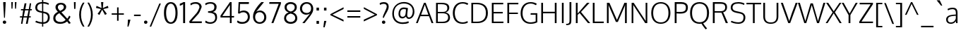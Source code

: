SplineFontDB: 3.0
FontName: Oxygen-Light
FullName: Oxygen Light
FamilyName: Oxygen Light
Weight: Light
Copyright: vernon adams
Version: 
ItalicAngle: 0
UnderlinePosition: 0
UnderlineWidth: 0
Ascent: 1638
Descent: 410
UFOAscent: 1514
UFODescent: -410
LayerCount: 2
Layer: 0 0 "Back"  1
Layer: 1 0 "Fore"  0
NeedsXUIDChange: 1
FSType: 0
OS2Version: 0
OS2_WeightWidthSlopeOnly: 0
OS2_UseTypoMetrics: 0
CreationTime: 1335719823
ModificationTime: 1335720338
PfmFamily: 33
TTFWeight: 300
TTFWidth: 5
LineGap: 0
VLineGap: 0
Panose: 2 0 4 3 0 0 0 0 0 4
OS2TypoAscent: 1901
OS2TypoAOffset: 0
OS2TypoDescent: -483
OS2TypoDOffset: 0
OS2TypoLinegap: 0
OS2WinAscent: 1901
OS2WinAOffset: 0
OS2WinDescent: 483
OS2WinDOffset: 0
HheadAscent: 1901
HheadAOffset: 0
HheadDescent: -483
HheadDOffset: 0
OS2SubXSize: 0
OS2SubYSize: 0
OS2SubXOff: 0
OS2SubYOff: 0
OS2SupXSize: 0
OS2SupYSize: 0
OS2SupXOff: 0
OS2SupYOff: 0
OS2StrikeYSize: 0
OS2StrikeYPos: 0
OS2Vendor: 'newt'
Lookup: 258 0 0 "'kern' Horizontal Kerning in Latin lookup 0"  {"'kern' Horizontal Kerning in Latin lookup 0 subtable"  } ['kern' ('latn' <'dflt' > ) ]
MarkAttachClasses: 1
DEI: 91125
LangName: 1033 "" "" "" "" "" "" "" "" "" "vernon adams" 
PickledData: "(dp1
S'com.typemytype.robofont.foreground.layerStrokeColor'
p2
(F0.5
F0
F0.5
F0.69999999999999996
tp3
sS'com.typemytype.robofont.back.layerStrokeColor'
p4
(F0.5
F1
F0
F0.69999999999999996
tp5
sS'com.typemytype.robofont.layerOrder'
p6
(S'back'
p7
tp8
sS'com.typemytype.robofont.segmentType'
p9
S'curve'
p10
sS'org.robofab.glyphOrder'
p11
(S'A'
S'Aacute'
p12
S'Abreve'
p13
S'Acircumflex'
p14
S'Adieresis'
p15
S'Agrave'
p16
S'Amacron'
p17
S'Aogonek'
p18
S'Aring'
p19
S'Aringacute'
p20
S'Atilde'
p21
S'AE'
p22
S'AEacute'
p23
S'uni01E2'
p24
S'B'
S'C'
S'Cacute'
p25
S'Ccaron'
p26
S'Ccedilla'
p27
S'Ccircumflex'
p28
S'Cdotaccent'
p29
S'D'
S'Eth'
p30
S'Dcaron'
p31
S'E'
S'Eacute'
p32
S'Ebreve'
p33
S'Ecaron'
p34
S'Ecircumflex'
p35
S'Edieresis'
p36
S'Edotaccent'
p37
S'Egrave'
p38
S'Emacron'
p39
S'Eogonek'
p40
S'F'
S'G'
S'Gbreve'
p41
S'Gcaron'
p42
S'Gcircumflex'
p43
S'Gcommaaccent'
p44
S'Gdotaccent'
p45
S'H'
S'Hbar'
p46
S'Hcircumflex'
p47
S'I'
S'IJ'
p48
S'Iacute'
p49
S'Ibreve'
p50
S'Icircumflex'
p51
S'Idieresis'
p52
S'Idotaccent'
p53
S'Igrave'
p54
S'Imacron'
p55
S'Iogonek'
p56
S'Itilde'
p57
S'J'
S'Jcircumflex'
p58
S'K'
S'Kcommaaccent'
p59
S'L'
S'Lacute'
p60
S'Lcaron'
p61
S'Lcommaaccent'
p62
S'Ldot'
p63
S'Lslash'
p64
S'M'
S'N'
S'Nacute'
p65
S'Ncaron'
p66
S'Ncommaaccent'
p67
S'Eng'
p68
S'Ntilde'
p69
S'O'
S'Oacute'
p70
S'Obreve'
p71
S'Ocircumflex'
p72
S'Odieresis'
p73
S'Ograve'
p74
S'Ohorn'
p75
S'Ohungarumlaut'
p76
S'Omacron'
p77
S'Oslash'
p78
S'Oslashacute'
p79
S'Otilde'
p80
S'OE'
p81
S'P'
S'Thorn'
p82
S'Q'
S'R'
S'Racute'
p83
S'Rcaron'
p84
S'Rcommaaccent'
p85
S'S'
S'Sacute'
p86
S'Scaron'
p87
S'Scedilla'
p88
S'Scircumflex'
p89
S'Scommaaccent'
p90
S'uni018F'
p91
S'T'
S'Tcaron'
p92
S'Tcommaaccent'
p93
S'U'
S'Uacute'
p94
S'Ubreve'
p95
S'Ucircumflex'
p96
S'Udieresis'
p97
S'Ugrave'
p98
S'Uhorn'
p99
S'Uhungarumlaut'
p100
S'Umacron'
p101
S'Uogonek'
p102
S'Uring'
p103
S'Utilde'
p104
S'V'
S'W'
S'Wacute'
p105
S'Wcircumflex'
p106
S'Wdieresis'
p107
S'Wgrave'
p108
S'X'
S'Y'
S'Yacute'
p109
S'Ycircumflex'
p110
S'Ydieresis'
p111
S'Ygrave'
p112
S'Z'
S'Zacute'
p113
S'Zcaron'
p114
S'Zdotaccent'
p115
S'uni01C4'
p116
S'uni01C5'
p117
S'uni01C7'
p118
S'uni01C8'
p119
S'uni01CA'
p120
S'uni01CB'
p121
S'uni01CD'
p122
S'uni01CF'
p123
S'uni01D1'
p124
S'uni01D3'
p125
S'uni01D5'
p126
S'uni01D7'
p127
S'uni01D9'
p128
S'uni01DB'
p129
S'uni01DE'
p130
S'uni01E8'
p131
S'uni01EA'
p132
S'uni01EC'
p133
S'uni01F1'
p134
S'uni01F2'
p135
S'uni01F4'
p136
S'uni01F8'
p137
S'uni0200'
p138
S'uni0202'
p139
S'uni0204'
p140
S'uni0206'
p141
S'uni0208'
p142
S'uni020A'
p143
S'uni020C'
p144
S'uni020E'
p145
S'uni0210'
p146
S'uni0212'
p147
S'uni0214'
p148
S'uni0216'
p149
S'uni021A'
p150
S'uni021E'
p151
S'uni0226'
p152
S'uni0228'
p153
S'uni022A'
p154
S'uni0230'
p155
S'uni0232'
p156
S'uni1E02'
p157
S'uni1E0A'
p158
S'uni1E1E'
p159
S'uni1E40'
p160
S'uni1E56'
p161
S'uni1E60'
p162
S'uni1E6A'
p163
S'uni1EBC'
p164
S'uni1EF8'
p165
S'a'
S'aacute'
p166
S'abreve'
p167
S'acircumflex'
p168
S'adieresis'
p169
S'agrave'
p170
S'amacron'
p171
S'aogonek'
p172
S'aring'
p173
S'aringacute'
p174
S'atilde'
p175
S'ae'
p176
S'aeacute'
p177
S'uni01E3'
p178
S'b'
S'c'
S'cacute'
p179
S'ccaron'
p180
S'ccedilla'
p181
S'ccircumflex'
p182
S'cdotaccent'
p183
S'd'
S'eth'
p184
S'dcaron'
p185
S'dcroat'
p186
S'e'
S'eacute'
p187
S'ebreve'
p188
S'ecaron'
p189
S'ecircumflex'
p190
S'edieresis'
p191
S'edotaccent'
p192
S'egrave'
p193
S'emacron'
p194
S'eogonek'
p195
S'f'
S'g'
S'gbreve'
p196
S'gcaron'
p197
S'gcircumflex'
p198
S'gcommaaccent'
p199
S'gdotaccent'
p200
S'h'
S'hbar'
p201
S'hcircumflex'
p202
S'i'
S'dotlessi'
p203
S'iacute'
p204
S'ibreve'
p205
S'icircumflex'
p206
S'idieresis'
p207
S'igrave'
p208
S'ij'
p209
S'imacron'
p210
S'iogonek'
p211
S'itilde'
p212
S'j'
S'uni0237'
p213
S'jcircumflex'
p214
S'k'
S'kcommaaccent'
p215
S'kgreenlandic'
p216
S'l'
S'lacute'
p217
S'lcaron'
p218
S'lcommaaccent'
p219
S'ldot'
p220
S'lslash'
p221
S'm'
S'n'
S'nacute'
p222
S'ncaron'
p223
S'ncommaaccent'
p224
S'eng'
p225
S'ntilde'
p226
S'o'
S'oacute'
p227
S'obreve'
p228
S'ocircumflex'
p229
S'odieresis'
p230
S'ograve'
p231
S'ohorn'
p232
S'ohungarumlaut'
p233
S'omacron'
p234
S'oslash'
p235
S'oslashacute'
p236
S'otilde'
p237
S'oe'
p238
S'p'
S'thorn'
p239
S'q'
S'r'
S'racute'
p240
S'rcaron'
p241
S'rcommaaccent'
p242
S's'
S'sacute'
p243
S'scaron'
p244
S'scedilla'
p245
S'scircumflex'
p246
S'scommaaccent'
p247
S'germandbls'
p248
S'uni0259'
p249
S't'
S'tcaron'
p250
S'tcommaaccent'
p251
S'u'
S'uacute'
p252
S'ubreve'
p253
S'ucircumflex'
p254
S'udieresis'
p255
S'ugrave'
p256
S'uhorn'
p257
S'uhungarumlaut'
p258
S'umacron'
p259
S'uni01C6'
p260
S'uni01C9'
p261
S'uni01CC'
p262
S'uni01CE'
p263
S'uni01D0'
p264
S'uni01D2'
p265
S'uni01D4'
p266
S'uni01D6'
p267
S'uni01D8'
p268
S'uni01DA'
p269
S'uni01DC'
p270
S'uni01DF'
p271
S'uni01E9'
p272
S'uni01EB'
p273
S'uni01ED'
p274
S'uni01F0'
p275
S'uni01F3'
p276
S'uni01F5'
p277
S'uni01F9'
p278
S'uni0201'
p279
S'uni0203'
p280
S'uni0205'
p281
S'uni0207'
p282
S'uni0209'
p283
S'uni020B'
p284
S'uni020D'
p285
S'uni020F'
p286
S'uni0211'
p287
S'uni0213'
p288
S'uni0215'
p289
S'uni0217'
p290
S'uni021B'
p291
S'uni021F'
p292
S'uni0227'
p293
S'uni0229'
p294
S'uni022B'
p295
S'uni0231'
p296
S'uni0233'
p297
S'uni1E03'
p298
S'uni1E0B'
p299
S'uni1E1F'
p300
S'uni1E41'
p301
S'uni1E57'
p302
S'uni1E61'
p303
S'uni1E6B'
p304
S'uni1EBD'
p305
S'uni1EF9'
p306
S'uogonek'
p307
S'uring'
p308
S'utilde'
p309
S'v'
S'w'
S'wacute'
p310
S'wcircumflex'
p311
S'wdieresis'
p312
S'wgrave'
p313
S'x'
S'y'
S'yacute'
p314
S'ycircumflex'
p315
S'ydieresis'
p316
S'ygrave'
p317
S'z'
S'zacute'
p318
S'zcaron'
p319
S'zdotaccent'
p320
S'uniFB01'
p321
S'uniFB02'
p322
S'afii10017'
p323
S'afii10018'
p324
S'afii10020'
p325
S'uni0400'
p326
S'afii10023'
p327
S'afii10025'
p328
S'afii10026'
p329
S'afii10027'
p330
S'uni040D'
p331
S'afii10028'
p332
S'afii10061'
p333
S'afii10030'
p334
S'afii10031'
p335
S'afii10033'
p336
S'afii10035'
p337
S'afii10036'
p338
S'afii10062'
p339
S'afii10038'
p340
S'afii10039'
p341
S'afii10041'
p342
S'afii10040'
p343
S'afii10042'
p344
S'afii10043'
p345
S'afii10049'
p346
S'afii10046'
p347
S'afii10044'
p348
S'afii10058'
p349
S'afii10054'
p350
S'afii10053'
p351
S'afii10047'
p352
S'afii10056'
p353
S'afii10057'
p354
S'afii10048'
p355
S'afii10065'
p356
S'afii10066'
p357
S'afii10067'
p358
S'afii10068'
p359
S'afii10100'
p360
S'afii10069'
p361
S'afii10070'
p362
S'uni0450'
p363
S'afii10071'
p364
S'afii10072'
p365
S'afii10073'
p366
S'afii10074'
p367
S'afii10075'
p368
S'uni045D'
p369
S'afii10076'
p370
S'afii10109'
p371
S'afii10077'
p372
S'afii10078'
p373
S'afii10079'
p374
S'afii10080'
p375
S'afii10081'
p376
S'afii10082'
p377
S'afii10083'
p378
S'afii10084'
p379
S'afii10085'
p380
S'afii10110'
p381
S'afii10086'
p382
S'afii10087'
p383
S'afii10089'
p384
S'afii10088'
p385
S'afii10090'
p386
S'afii10091'
p387
S'afii10193'
p388
S'afii10094'
p389
S'afii10092'
p390
S'afii10107'
p391
S'afii10101'
p392
S'afii10095'
p393
S'afii10096'
p394
S'afii10097'
p395
S'afii10099'
p396
S'afii10102'
p397
S'afii10103'
p398
S'afii10104'
p399
S'afii10105'
p400
S'afii10108'
p401
S'Alpha'
p402
S'Beta'
p403
S'Delta'
p404
S'Epsilon'
p405
S'Zeta'
p406
S'Eta'
p407
S'Theta'
p408
S'Iota'
p409
S'Kappa'
p410
S'Lambda'
p411
S'Mu'
p412
S'Nu'
p413
S'Xi'
p414
S'Omicron'
p415
S'Pi'
p416
S'Rho'
p417
S'Sigma'
p418
S'Tau'
p419
S'Upsilon'
p420
S'Phi'
p421
S'Chi'
p422
S'Psi'
p423
S'Alphatonos'
p424
S'Epsilontonos'
p425
S'Etatonos'
p426
S'Iotatonos'
p427
S'Omicrontonos'
p428
S'Upsilontonos'
p429
S'Omegatonos'
p430
S'Iotadieresis'
p431
S'Upsilondieresis'
p432
S'alpha'
p433
S'beta'
p434
S'gamma'
p435
S'delta'
p436
S'epsilon'
p437
S'zeta'
p438
S'eta'
p439
S'theta'
p440
S'iota'
p441
S'kappa'
p442
S'lambda'
p443
S'nu'
p444
S'xi'
p445
S'omicron'
p446
S'pi'
p447
S'rho'
p448
S'sigma'
p449
S'tau'
p450
S'upsilon'
p451
S'phi'
p452
S'chi'
p453
S'psi'
p454
S'omega'
p455
S'iotatonos'
p456
S'iotadieresis'
p457
S'iotadieresistonos'
p458
S'upsilontonos'
p459
S'upsilondieresis'
p460
S'upsilondieresistonos'
p461
S'omicrontonos'
p462
S'omegatonos'
p463
S'alphatonos'
p464
S'epsilontonos'
p465
S'etatonos'
p466
S'sigma1'
p467
S'zero'
p468
S'one'
p469
S'two'
p470
S'three'
p471
S'four'
p472
S'five'
p473
S'six'
p474
S'seven'
p475
S'eight'
p476
S'nine'
p477
S'fraction'
p478
S'onehalf'
p479
S'onequarter'
p480
S'threequarters'
p481
S'uni00B9'
p482
S'uni2074'
p483
S'ordfeminine'
p484
S'asterisk'
p485
S'backslash'
p486
S'bullet'
p487
S'colon'
p488
S'comma'
p489
S'exclam'
p490
S'exclamdown'
p491
S'middot'
p492
S'numbersign'
p493
S'period'
p494
S'periodcentered'
p495
S'question'
p496
S'questiondown'
p497
S'quotedbl'
p498
S'quotesingle'
p499
S'semicolon'
p500
S'slash'
p501
S'underscore'
p502
S'braceleft'
p503
S'braceright'
p504
S'bracketleft'
p505
S'bracketright'
p506
S'parenleft'
p507
S'parenright'
p508
S'emdash'
p509
S'endash'
p510
S'hyphen'
p511
S'uni00AD'
p512
S'guillemotleft'
p513
S'guillemotright'
p514
S'guilsinglleft'
p515
S'guilsinglright'
p516
S'quotedblbase'
p517
S'quotedblleft'
p518
S'quotedblright'
p519
S'quoteleft'
p520
S'quoteright'
p521
S'quotesinglbase'
p522
S'space'
p523
S'uni00A0'
p524
S'uni000D'
p525
S'florin'
p526
S'cent'
p527
S'currency'
p528
S'dollar'
p529
S'sterling'
p530
S'approxequal'
p531
S'asciitilde'
p532
S'divide'
p533
S'equal'
p534
S'greater'
p535
S'greaterequal'
p536
S'less'
p537
S'lessequal'
p538
S'logicalnot'
p539
S'minus'
p540
S'multiply'
p541
S'notequal'
p542
S'plus'
p543
S'plusminus'
p544
S'summation'
p545
S'afii61352'
p546
S'ampersand'
p547
S'at'
p548
S'bar'
p549
S'brokenbar'
p550
S'copyright'
p551
S'dagger'
p552
S'daggerdbl'
p553
S'degree'
p554
S'lozenge'
p555
S'paragraph'
p556
S'registered'
p557
S'trademark'
p558
S'asciicircum'
p559
S'commaaccentcomb'
p560
S'horncmb'
p561
S'uni0307'
p562
S'uni030F'
p563
S'uni0311'
p564
S'uni0326'
p565
S'afii57929'
p566
S'acute'
p567
S'breve'
p568
S'caron'
p569
S'cedilla'
p570
S'circumflex'
p571
S'dieresis'
p572
S'dotaccent'
p573
S'grave'
p574
S'hungarumlaut'
p575
S'macron'
p576
S'ogonek'
p577
S'ring'
p578
S'tilde'
p579
S'tonos'
p580
S'dieresistonos'
p581
S'uni022C'
p582
S'uni022D'
p583
S'uni022E'
p584
S'uni022F'
p585
S'fj'
p586
tp587
sS'com.typemytype.robofont.sort'
p588
((dp589
S'allowPseudoUnicode'
p590
I01
sS'type'
p591
S'alphabetical'
p592
sS'ascending'
p593
I01
s(dp594
g590
I01
sg591
S'category'
p595
sg593
I01
s(dp596
g590
I01
sg591
S'unicode'
p597
sg593
I01
s(dp598
g590
I01
sg591
S'script'
p599
sg593
I01
s(dp600
g590
I01
sg591
S'suffix'
p601
sg593
I01
s(dp602
g590
I01
sg591
S'decompositionBase'
p603
sg593
I01
stp604
sS'public.glyphOrder'
p605
(S'A'
S'Agrave'
p606
S'Aacute'
p607
S'Acircumflex'
p608
S'Atilde'
p609
S'Adieresis'
p610
S'Aring'
p611
S'Amacron'
p612
S'Abreve'
p613
S'Aogonek'
p614
S'uni01CD'
p615
S'uni01DE'
p616
S'Aringacute'
p617
S'uni0200'
p618
S'uni0202'
p619
S'uni0226'
p620
S'B'
S'uni1E02'
p621
S'C'
S'Ccedilla'
p622
S'Cacute'
p623
S'Ccircumflex'
p624
S'Cdotaccent'
p625
S'Ccaron'
p626
S'D'
S'Dcaron'
p627
S'uni1E0A'
p628
S'E'
S'Egrave'
p629
S'Eacute'
p630
S'Ecircumflex'
p631
S'Edieresis'
p632
S'Emacron'
p633
S'Ebreve'
p634
S'Edotaccent'
p635
S'Eogonek'
p636
S'Ecaron'
p637
S'uni0204'
p638
S'uni0206'
p639
S'uni0228'
p640
S'uni1EBC'
p641
S'F'
S'uni1E1E'
p642
S'G'
S'Gcircumflex'
p643
S'Gbreve'
p644
S'Gdotaccent'
p645
S'Gcommaaccent'
p646
S'Gcaron'
p647
S'uni01F4'
p648
S'H'
S'Hcircumflex'
p649
S'uni021E'
p650
S'I'
S'Igrave'
p651
S'Iacute'
p652
S'Icircumflex'
p653
S'Idieresis'
p654
S'Itilde'
p655
S'Imacron'
p656
S'Ibreve'
p657
S'Iogonek'
p658
S'Idotaccent'
p659
S'uni01CF'
p660
S'uni0208'
p661
S'uni020A'
p662
S'J'
S'Jcircumflex'
p663
S'K'
S'Kcommaaccent'
p664
S'uni01E8'
p665
S'L'
S'Lacute'
p666
S'Lcommaaccent'
p667
S'Lcaron'
p668
S'M'
S'uni1E40'
p669
S'N'
S'Ntilde'
p670
S'Nacute'
p671
S'Ncommaaccent'
p672
S'Ncaron'
p673
S'uni01F8'
p674
S'O'
S'Ograve'
p675
S'Oacute'
p676
S'Ocircumflex'
p677
S'Otilde'
p678
S'Odieresis'
p679
S'Omacron'
p680
S'Obreve'
p681
S'Ohungarumlaut'
p682
S'Ohorn'
p683
S'uni01D1'
p684
S'uni01EA'
p685
S'uni01EC'
p686
S'uni020C'
p687
S'uni020E'
p688
S'uni022A'
p689
S'uni022C'
p690
S'uni022E'
p691
S'uni0230'
p692
S'P'
S'uni1E56'
p693
S'Q'
S'R'
S'Racute'
p694
S'Rcommaaccent'
p695
S'Rcaron'
p696
S'uni0210'
p697
S'uni0212'
p698
S'S'
S'Sacute'
p699
S'Scircumflex'
p700
S'Scedilla'
p701
S'Scaron'
p702
S'Scommaaccent'
p703
S'uni1E60'
p704
S'T'
S'Tcaron'
p705
S'Tcommaaccent'
p706
S'uni021A'
p707
S'uni1E6A'
p708
S'U'
S'Ugrave'
p709
S'Uacute'
p710
S'Ucircumflex'
p711
S'Udieresis'
p712
S'Utilde'
p713
S'Umacron'
p714
S'Ubreve'
p715
S'Uring'
p716
S'Uhungarumlaut'
p717
S'Uogonek'
p718
S'Uhorn'
p719
S'uni01D3'
p720
S'uni01D5'
p721
S'uni01D7'
p722
S'uni01D9'
p723
S'uni01DB'
p724
S'uni0214'
p725
S'uni0216'
p726
S'V'
S'W'
S'Wcircumflex'
p727
S'Wgrave'
p728
S'Wacute'
p729
S'Wdieresis'
p730
S'X'
S'Y'
S'Yacute'
p731
S'Ycircumflex'
p732
S'Ydieresis'
p733
S'uni0232'
p734
S'Ygrave'
p735
S'uni1EF8'
p736
S'Z'
S'Zacute'
p737
S'Zdotaccent'
p738
S'Zcaron'
p739
S'AE'
p740
S'uni01E2'
p741
S'AEacute'
p742
S'Eth'
p743
S'Oslash'
p744
S'Oslashacute'
p745
S'Thorn'
p746
S'Hbar'
p747
S'IJ'
p748
S'Ldot'
p749
S'Lslash'
p750
S'Eng'
p751
S'OE'
p752
S'uni018F'
p753
S'uni01C4'
p754
S'uni01C7'
p755
S'uni01CA'
p756
S'uni01F1'
p757
S'Omegatonos'
p758
S'Alpha'
p759
S'Alphatonos'
p760
S'Beta'
p761
S'Delta'
p762
S'Epsilon'
p763
S'Epsilontonos'
p764
S'Zeta'
p765
S'Eta'
p766
S'Etatonos'
p767
S'Theta'
p768
S'Iota'
p769
S'Iotatonos'
p770
S'Iotadieresis'
p771
S'Kappa'
p772
S'Lambda'
p773
S'Mu'
p774
S'Nu'
p775
S'Xi'
p776
S'Omicron'
p777
S'Omicrontonos'
p778
S'Pi'
p779
S'Rho'
p780
S'Sigma'
p781
S'Tau'
p782
S'Upsilon'
p783
S'Upsilontonos'
p784
S'Upsilondieresis'
p785
S'Phi'
p786
S'Chi'
p787
S'Psi'
p788
S'uni0400'
p789
S'afii10023'
p790
S'afii10053'
p791
S'afii10054'
p792
S'afii10056'
p793
S'afii10057'
p794
S'afii10058'
p795
S'afii10062'
p796
S'afii10017'
p797
S'afii10018'
p798
S'afii10020'
p799
S'afii10025'
p800
S'afii10026'
p801
S'uni040D'
p802
S'afii10027'
p803
S'afii10028'
p804
S'afii10061'
p805
S'afii10030'
p806
S'afii10031'
p807
S'afii10033'
p808
S'afii10035'
p809
S'afii10036'
p810
S'afii10038'
p811
S'afii10039'
p812
S'afii10040'
p813
S'afii10041'
p814
S'afii10042'
p815
S'afii10043'
p816
S'afii10044'
p817
S'afii10046'
p818
S'afii10047'
p819
S'afii10048'
p820
S'afii10049'
p821
S'a'
S'agrave'
p822
S'aacute'
p823
S'acircumflex'
p824
S'atilde'
p825
S'adieresis'
p826
S'aring'
p827
S'amacron'
p828
S'abreve'
p829
S'aogonek'
p830
S'uni01CE'
p831
S'uni01DF'
p832
S'aringacute'
p833
S'uni0201'
p834
S'uni0203'
p835
S'uni0227'
p836
S'b'
S'uni1E03'
p837
S'c'
S'ccedilla'
p838
S'cacute'
p839
S'ccircumflex'
p840
S'cdotaccent'
p841
S'ccaron'
p842
S'd'
S'dcaron'
p843
S'uni1E0B'
p844
S'e'
S'egrave'
p845
S'eacute'
p846
S'ecircumflex'
p847
S'edieresis'
p848
S'emacron'
p849
S'ebreve'
p850
S'edotaccent'
p851
S'eogonek'
p852
S'ecaron'
p853
S'uni0205'
p854
S'uni0207'
p855
S'uni0229'
p856
S'uni1EBD'
p857
S'f'
S'uni1E1F'
p858
S'g'
S'gcircumflex'
p859
S'gbreve'
p860
S'gdotaccent'
p861
S'gcommaaccent'
p862
S'gcaron'
p863
S'uni01F5'
p864
S'h'
S'hcircumflex'
p865
S'uni021F'
p866
S'i'
S'igrave'
p867
S'iacute'
p868
S'icircumflex'
p869
S'idieresis'
p870
S'itilde'
p871
S'imacron'
p872
S'ibreve'
p873
S'iogonek'
p874
S'uni01D0'
p875
S'uni0209'
p876
S'uni020B'
p877
S'j'
S'jcircumflex'
p878
S'uni01F0'
p879
S'k'
S'kcommaaccent'
p880
S'uni01E9'
p881
S'l'
S'lacute'
p882
S'lcommaaccent'
p883
S'lcaron'
p884
S'm'
S'uni1E41'
p885
S'n'
S'ntilde'
p886
S'nacute'
p887
S'ncommaaccent'
p888
S'ncaron'
p889
S'uni01F9'
p890
S'o'
S'ograve'
p891
S'oacute'
p892
S'ocircumflex'
p893
S'otilde'
p894
S'odieresis'
p895
S'omacron'
p896
S'obreve'
p897
S'ohungarumlaut'
p898
S'ohorn'
p899
S'uni01D2'
p900
S'uni01EB'
p901
S'uni01ED'
p902
S'uni020D'
p903
S'uni020F'
p904
S'uni022B'
p905
S'uni022D'
p906
S'uni022F'
p907
S'uni0231'
p908
S'p'
S'uni1E57'
p909
S'q'
S'r'
S'racute'
p910
S'rcommaaccent'
p911
S'rcaron'
p912
S'uni0211'
p913
S'uni0213'
p914
S's'
S'sacute'
p915
S'scircumflex'
p916
S'scedilla'
p917
S'scaron'
p918
S'scommaaccent'
p919
S'uni1E61'
p920
S't'
S'tcaron'
p921
S'tcommaaccent'
p922
S'uni021B'
p923
S'uni1E6B'
p924
S'u'
S'ugrave'
p925
S'uacute'
p926
S'ucircumflex'
p927
S'udieresis'
p928
S'utilde'
p929
S'umacron'
p930
S'ubreve'
p931
S'uring'
p932
S'uhungarumlaut'
p933
S'uogonek'
p934
S'uhorn'
p935
S'uni01D4'
p936
S'uni01D6'
p937
S'uni01D8'
p938
S'uni01DA'
p939
S'uni01DC'
p940
S'uni0215'
p941
S'uni0217'
p942
S'v'
S'w'
S'wcircumflex'
p943
S'wgrave'
p944
S'wacute'
p945
S'wdieresis'
p946
S'x'
S'y'
S'yacute'
p947
S'ydieresis'
p948
S'ycircumflex'
p949
S'uni0233'
p950
S'ygrave'
p951
S'uni1EF9'
p952
S'z'
S'zacute'
p953
S'zdotaccent'
p954
S'zcaron'
p955
S'ordfeminine'
p956
S'ordmasculine'
p957
S'germandbls'
p958
S'ae'
p959
S'uni01E3'
p960
S'aeacute'
p961
S'eth'
p962
S'oslash'
p963
S'oslashacute'
p964
S'thorn'
p965
S'dcroat'
p966
S'hbar'
p967
S'dotlessi'
p968
S'ij'
p969
S'kgreenlandic'
p970
S'ldot'
p971
S'lslash'
p972
S'eng'
p973
S'oe'
p974
S'florin'
p975
S'uni01C6'
p976
S'uni01C9'
p977
S'uni01CC'
p978
S'uni01F3'
p979
S'uni0237'
p980
S'uni0259'
p981
S'uniFB01'
p982
S'uniFB02'
p983
S'alpha'
p984
S'alphatonos'
p985
S'beta'
p986
S'gamma'
p987
S'delta'
p988
S'epsilon'
p989
S'epsilontonos'
p990
S'zeta'
p991
S'eta'
p992
S'etatonos'
p993
S'theta'
p994
S'iota'
p995
S'iotadieresistonos'
p996
S'iotatonos'
p997
S'iotadieresis'
p998
S'kappa'
p999
S'lambda'
p1000
S'mu'
p1001
S'nu'
p1002
S'xi'
p1003
S'omicron'
p1004
S'omicrontonos'
p1005
S'pi'
p1006
S'rho'
p1007
S'sigma1'
p1008
S'sigma'
p1009
S'tau'
p1010
S'upsilon'
p1011
S'upsilondieresistonos'
p1012
S'upsilondieresis'
p1013
S'upsilontonos'
p1014
S'phi'
p1015
S'chi'
p1016
S'psi'
p1017
S'omega'
p1018
S'omegatonos'
p1019
S'afii10065'
p1020
S'afii10066'
p1021
S'afii10067'
p1022
S'afii10068'
p1023
S'afii10100'
p1024
S'afii10069'
p1025
S'afii10070'
p1026
S'uni0450'
p1027
S'afii10071'
p1028
S'afii10072'
p1029
S'afii10073'
p1030
S'afii10074'
p1031
S'afii10075'
p1032
S'uni045D'
p1033
S'afii10076'
p1034
S'afii10109'
p1035
S'afii10077'
p1036
S'afii10078'
p1037
S'afii10079'
p1038
S'afii10080'
p1039
S'afii10081'
p1040
S'afii10082'
p1041
S'afii10083'
p1042
S'afii10084'
p1043
S'afii10085'
p1044
S'afii10110'
p1045
S'afii10086'
p1046
S'afii10087'
p1047
S'afii10088'
p1048
S'afii10089'
p1049
S'afii10090'
p1050
S'afii10091'
p1051
S'afii10092'
p1052
S'afii10094'
p1053
S'afii10095'
p1054
S'afii10096'
p1055
S'afii10097'
p1056
S'afii10099'
p1057
S'afii10101'
p1058
S'afii10102'
p1059
S'afii10103'
p1060
S'afii10104'
p1061
S'afii10105'
p1062
S'afii10107'
p1063
S'afii10108'
p1064
S'afii10193'
p1065
S'uni01C5'
p1066
S'uni01C8'
p1067
S'uni01CB'
p1068
S'uni01F2'
p1069
S'afii57929'
p1070
S'circumflex'
p1071
S'caron'
p1072
S'uni0307'
p1073
S'uni030F'
p1074
S'uni0311'
p1075
S'horncmb'
p1076
S'commaaccentcomb'
p1077
S'uni0326'
p1078
S'zero'
p1079
S'one'
p1080
S'two'
p1081
S'three'
p1082
S'four'
p1083
S'five'
p1084
S'six'
p1085
S'seven'
p1086
S'eight'
p1087
S'nine'
p1088
S'uni00B9'
p1089
S'onequarter'
p1090
S'onehalf'
p1091
S'threequarters'
p1092
S'uni2074'
p1093
S'underscore'
p1094
S'hyphen'
p1095
S'endash'
p1096
S'emdash'
p1097
S'parenleft'
p1098
S'bracketleft'
p1099
S'braceleft'
p1100
S'quotesinglbase'
p1101
S'quotedblbase'
p1102
S'parenright'
p1103
S'bracketright'
p1104
S'braceright'
p1105
S'guillemotleft'
p1106
S'quoteleft'
p1107
S'quotedblleft'
p1108
S'guilsinglleft'
p1109
S'guillemotright'
p1110
S'quoteright'
p1111
S'quotedblright'
p1112
S'guilsinglright'
p1113
S'exclam'
p1114
S'quotedbl'
p1115
S'numbersign'
p1116
S'percent'
p1117
S'ampersand'
p1118
S'quotesingle'
p1119
S'asterisk'
p1120
S'comma'
p1121
S'period'
p1122
S'slash'
p1123
S'colon'
p1124
S'semicolon'
p1125
S'question'
p1126
S'at'
p1127
S'backslash'
p1128
S'exclamdown'
p1129
S'middot'
p1130
S'periodcentered'
p1131
S'questiondown'
p1132
S'dagger'
p1133
S'daggerdbl'
p1134
S'bullet'
p1135
S'plus'
p1136
S'less'
p1137
S'equal'
p1138
S'greater'
p1139
S'bar'
p1140
S'asciitilde'
p1141
S'logicalnot'
p1142
S'plusminus'
p1143
S'multiply'
p1144
S'divide'
p1145
S'fraction'
p1146
S'summation'
p1147
S'minus'
p1148
S'approxequal'
p1149
S'notequal'
p1150
S'lessequal'
p1151
S'greaterequal'
p1152
S'dollar'
p1153
S'cent'
p1154
S'sterling'
p1155
S'currency'
p1156
S'yen'
p1157
S'asciicircum'
p1158
S'grave'
p1159
S'dieresis'
p1160
S'macron'
p1161
S'acute'
p1162
S'cedilla'
p1163
S'breve'
p1164
S'dotaccent'
p1165
S'ring'
p1166
S'ogonek'
p1167
S'tilde'
p1168
S'hungarumlaut'
p1169
S'tonos'
p1170
S'dieresistonos'
p1171
S'brokenbar'
p1172
S'section'
p1173
S'copyright'
p1174
S'registered'
p1175
S'degree'
p1176
S'paragraph'
p1177
S'afii61352'
p1178
S'trademark'
p1179
S'lozenge'
p1180
S'space'
p1181
S'uni00A0'
p1182
S'uni000D'
p1183
S'uni00AD'
p1184
S'fj'
p1185
S'onesuperior'
p1186
S'threesuperior'
p1187
S'twosuperior'
p1188
tp1189
sS'com.schriftgestaltung.weight'
p1190
S'Light'
p1191
s."
Encoding: UnicodeBmp
Compacted: 1
UnicodeInterp: none
NameList: Adobe Glyph List
DisplaySize: -48
AntiAlias: 1
FitToEm: 1
WinInfo: 0 21 10
BeginPrivate: 9
BlueFuzz 1 1
BlueScale 8 0.039625
BlueShift 1 7
BlueValues 27 [-30 0 1096 1128 1488 1548]
OtherBlues 11 [-550 -201]
StemSnapH 28 [-7 -61 -70 -72 -75 -81 -83]
StemSnapV 29 [-95 -97 -101 -102 -104 -107]
StdHW 2 []
StdVW 2 []
EndPrivate
BeginChars: 65537 627

StartChar: A
Encoding: 65 65 0
Width: 1276
VWidth: 0
Flags: HW
PickledData: "(dp1
S'com.typemytype.robofont.layerData'
p2
(dp3
s."
LayerCount: 2
Fore
SplineSet
902 613 m 1
 902 613 677 1249 647 1363 c 1
 620 1264 380 613 380 613 c 1
 902 613 l 1
1138 0 m 1
 952 505 l 1
 327 505 l 1
 133 0 l 1
 6 0 l 1
 587 1493 l 1
 710 1493 l 1
 1270 0 l 1
 1138 0 l 1
EndSplineSet
EndChar

StartChar: AE
Encoding: 198 198 1
Width: 2125
VWidth: 0
Flags: HW
LayerCount: 2
Fore
SplineSet
557 600 m 1
 1165 600 l 1
 1099 1525 l 1
 557 600 l 1
107 0 m 1
 1056 1626 l 1
 1971 1626 l 1
 1978 1491 l 1
 1228 1491 l 1
 1270 903 l 1
 1938 903 l 1
 1938 770 l 1
 1290 770 l 1
 1333 133 l 1
 1985 133 l 1
 1991 0 l 1
 1221 0 l 1
 1190 461 l 1
 477 461 l 1
 221 0 l 1
 107 0 l 1
EndSplineSet
EndChar

StartChar: AEacute
Encoding: 508 508 2
Width: 2125
VWidth: 0
Flags: HW
LayerCount: 2
Fore
Refer: 163 180 N 1 0 0 1 754.5 441 2
Refer: 1 198 N 1 0 0 1 0 0 3
EndChar

StartChar: Aacute
Encoding: 193 193 3
Width: 1276
VWidth: 0
Flags: HW
LayerCount: 2
Fore
Refer: 163 180 N 1 0 0 1 343.5 332 2
Refer: 0 65 N 1 0 0 1 0 0 3
EndChar

StartChar: Abreve
Encoding: 258 258 4
Width: 1276
VWidth: 0
Flags: HW
LayerCount: 2
Fore
Refer: 266 728 N 1 0 0 1 246.5 274 2
Refer: 0 65 N 1 0 0 1 0 0 3
EndChar

StartChar: Acircumflex
Encoding: 194 194 5
Width: 1276
VWidth: 0
Flags: HW
LayerCount: 2
Fore
Refer: 279 710 N 1 0 0 1 236.5 309 2
Refer: 0 65 N 1 0 0 1 0 0 3
EndChar

StartChar: Adieresis
Encoding: 196 196 6
Width: 1276
VWidth: 0
Flags: HW
LayerCount: 2
Fore
Refer: 292 168 N 1 0 0 1 245.5 353 2
Refer: 0 65 N 1 0 0 1 0 0 3
EndChar

StartChar: Agrave
Encoding: 192 192 7
Width: 1276
VWidth: 0
Flags: HW
LayerCount: 2
Fore
Refer: 334 96 N 1 0 0 1 306 331 2
Refer: 0 65 N 1 0 0 1 0 0 3
EndChar

StartChar: Alpha
Encoding: 913 913 8
Width: 1276
VWidth: 0
Flags: HW
LayerCount: 2
Fore
Refer: 0 65 N 1 0 0 1 0 0 2
EndChar

StartChar: Alphatonos
Encoding: 902 902 9
Width: 468
VWidth: 0
Flags: HW
LayerCount: 2
Fore
SplineSet
237 796 m 0
 326 796 370 730 370 664 c 0
 370 598 326 532 237 532 c 0
 149 532 104 598 104 664 c 0
 104 730 149 796 237 796 c 0
EndSplineSet
EndChar

StartChar: Amacron
Encoding: 256 256 10
Width: 1276
VWidth: 0
Flags: HW
LayerCount: 2
Fore
Refer: 379 175 N 1 0 0 1 72 58 2
Refer: 0 65 N 1 0 0 1 0 0 3
EndChar

StartChar: Aogonek
Encoding: 260 260 11
Width: 1276
VWidth: 0
Flags: HW
LayerCount: 2
Fore
Refer: 398 731 N 1 0 0 1 327 28.1 2
Refer: 0 65 N 1 0 0 1 0 0 2
EndChar

StartChar: Aring
Encoding: 197 197 12
Width: 1276
VWidth: 0
Flags: HW
LayerCount: 2
Fore
Refer: 442 730 N 1 0 0 1 323 173.667 2
Refer: 0 65 N 1 0 0 1 0 0 3
EndChar

StartChar: Aringacute
Encoding: 506 506 13
Width: 1276
VWidth: 0
Flags: HW
LayerCount: 2
Fore
Refer: 163 180 N 1 0 0 1 343.5 660.667 2
Refer: 12 197 N 1 0 0 1 0 0 3
EndChar

StartChar: Atilde
Encoding: 195 195 14
Width: 1276
VWidth: 0
Flags: HW
LayerCount: 2
Fore
Refer: 466 732 N 1 0 0 1 194.5 287 2
Refer: 0 65 N 1 0 0 1 0 0 3
EndChar

StartChar: B
Encoding: 66 66 15
Width: 1265
VWidth: 0
Flags: HW
PickledData: "(dp1
S'com.typemytype.robofont.layerData'
p2
(dp3
s."
LayerCount: 2
Fore
SplineSet
182 1488 m 1
 588 1488 l 2
 962 1488 1140 1374 1140 1127 c 0
 1140 1069 1126 863 873 785 c 1
 1090 753 1195 594 1195 419 c 0
 1195 168 1044 0 686 0 c 2
 182 0 l 1
 182 1488 l 1
310 825 m 1
 666 825 l 2
 864 825 999 878 999 1107 c 0
 999 1324 847 1384 582 1384 c 2
 310 1384 l 1
 310 825 l 1
310 727 m 1
 310 100 l 1
 653 100 l 2
 920 100 1058 201 1058 419 c 0
 1058 659 898 727 595 727 c 2
 310 727 l 1
EndSplineSet
Kerns2: 418 3 "'kern' Horizontal Kerning in Latin lookup 0 subtable"  281 10 "'kern' Horizontal Kerning in Latin lookup 0 subtable" 
EndChar

StartChar: Beta
Encoding: 914 914 16
Width: 1264
VWidth: 0
Flags: HW
LayerCount: 2
Fore
Refer: 15 66 N 1 0 0 1 0 0 2
EndChar

StartChar: C
Encoding: 67 67 17
Width: 1286
VWidth: 0
Flags: HW
PickledData: "(dp1
S'com.typemytype.robofont.layerData'
p2
(dp3
s."
LayerCount: 2
Fore
SplineSet
827 1409 m 0
 452 1409 260 1112 260 742 c 0
 260 387 430 84 832 84 c 0
 961 84 1080 125 1182 171 c 1
 1208 68 l 1
 1120 13 992 -23 813 -23 c 0
 345 -23 118 308 118 749 c 0
 118 1189 373 1516 826 1516 c 0
 1011 1516 1141 1471 1240 1412 c 1
 1179 1313 l 1
 1081 1372 955 1409 827 1409 c 0
EndSplineSet
EndChar

StartChar: Cacute
Encoding: 262 262 18
Width: 1286
VWidth: 0
Flags: HW
LayerCount: 2
Fore
Refer: 163 180 N 1 0 0 1 384.5 332 2
Refer: 17 67 N 1 0 0 1 0 0 3
EndChar

StartChar: Ccaron
Encoding: 268 268 19
Width: 1286
VWidth: 0
Flags: HW
LayerCount: 2
Fore
Refer: 271 711 N 1 0 0 1 278.5 330 2
Refer: 17 67 N 1 0 0 1 0 0 3
EndChar

StartChar: Ccedilla
Encoding: 199 199 20
Width: 1286
VWidth: 0
Flags: HW
LayerCount: 2
Fore
Refer: 276 184 N 1 0 0 1 404.5 -19.9667 2
Refer: 17 67 N 1 0 0 1 0 0 3
EndChar

StartChar: Ccircumflex
Encoding: 264 264 21
Width: 1286
VWidth: 0
Flags: HW
LayerCount: 2
Fore
Refer: 279 710 N 1 0 0 1 277.5 309 2
Refer: 17 67 N 1 0 0 1 0 0 3
EndChar

StartChar: Cdotaccent
Encoding: 266 266 22
Width: 1286
VWidth: 0
Flags: HW
LayerCount: 2
Fore
Refer: 572 775 N 1 0 0 1 485.5 269 2
Refer: 17 67 N 1 0 0 1 0 0 3
EndChar

StartChar: Chi
Encoding: 935 935 23
Width: 1196
VWidth: 0
Flags: HW
LayerCount: 2
Fore
Refer: 147 88 N 1 0 0 1 0 0 2
EndChar

StartChar: D
Encoding: 68 68 24
Width: 1498
VWidth: 0
Flags: HW
PickledData: "(dp1
S'com.typemytype.robofont.layerData'
p2
(dp3
s."
LayerCount: 2
Fore
SplineSet
1380 743 m 0
 1380 248 1090 0 616 0 c 2
 182 0 l 1
 182 1488 l 1
 585 1488 l 2
 1060 1488 1380 1268 1380 743 c 0
1237 738 m 0
 1237 1204 983 1382 573 1382 c 2
 310 1382 l 1
 310 107 l 1
 602 107 l 2
 1011 107 1237 315 1237 738 c 0
EndSplineSet
EndChar

StartChar: Dcaron
Encoding: 270 270 25
Width: 1498
VWidth: 0
Flags: HW
LayerCount: 2
Fore
Refer: 271 711 N 1 0 0 1 380.5 330 2
Refer: 24 68 N 1 0 0 1 0 0 3
EndChar

StartChar: Delta
Encoding: 916 916 26
Width: 1265
VWidth: 0
Flags: HW
LayerCount: 2
Fore
SplineSet
1038 155 m 1
 632 1306 l 1
 231 155 l 1
 1038 155 l 1
-10 0 m 1
 539 1496 l 1
 724 1496 l 1
 1275 0 l 1
 -10 0 l 1
EndSplineSet
EndChar

StartChar: E
Encoding: 69 69 27
Width: 1142
VWidth: 0
Flags: HW
PickledData: "(dp1
S'com.typemytype.robofont.layerData'
p2
(dp3
s."
LayerCount: 2
Fore
SplineSet
182 0 m 1
 182 1488 l 1
 1011 1488 l 1
 1006 1377 l 1
 310 1377 l 1
 310 822 l 1
 972 822 l 1
 972 713 l 1
 310 713 l 1
 310 111 l 1
 1028 111 l 1
 1017 0 l 1
 182 0 l 1
EndSplineSet
EndChar

StartChar: Eacute
Encoding: 201 201 28
Width: 1142
VWidth: 0
Flags: HW
LayerCount: 2
Fore
Refer: 163 180 N 1 0 0 1 310.5 332 2
Refer: 27 69 N 1 0 0 1 0 0 3
EndChar

StartChar: Ebreve
Encoding: 276 276 29
Width: 1142
VWidth: 0
Flags: HW
LayerCount: 2
Fore
Refer: 266 728 N 1 0 0 1 213.5 274 2
Refer: 27 69 N 1 0 0 1 0 0 3
EndChar

StartChar: Ecaron
Encoding: 282 282 30
Width: 1142
VWidth: 0
Flags: HW
LayerCount: 2
Fore
Refer: 271 711 N 1 0 0 1 204.5 330 2
Refer: 27 69 N 1 0 0 1 0 0 3
EndChar

StartChar: Ecircumflex
Encoding: 202 202 31
Width: 1142
VWidth: 0
Flags: HW
LayerCount: 2
Fore
Refer: 279 710 N 1 0 0 1 203.5 309 2
Refer: 27 69 N 1 0 0 1 0 0 3
EndChar

StartChar: Edieresis
Encoding: 203 203 32
Width: 1142
VWidth: 0
Flags: HW
LayerCount: 2
Fore
Refer: 292 168 N 1 0 0 1 212.5 353 2
Refer: 27 69 N 1 0 0 1 0 0 3
EndChar

StartChar: Edotaccent
Encoding: 278 278 33
Width: 1142
VWidth: 0
Flags: HW
LayerCount: 2
Fore
Refer: 572 775 N 1 0 0 1 411.5 269 2
Refer: 27 69 N 1 0 0 1 0 0 3
EndChar

StartChar: Egrave
Encoding: 200 200 34
Width: 1142
VWidth: 0
Flags: HW
LayerCount: 2
Fore
Refer: 334 96 N 1 0 0 1 273 331 2
Refer: 27 69 N 1 0 0 1 0 0 3
EndChar

StartChar: Emacron
Encoding: 274 274 35
Width: 1142
VWidth: 0
Flags: HW
LayerCount: 2
Fore
Refer: 379 175 N 1 0 0 1 39 58 2
Refer: 27 69 N 1 0 0 1 0 0 3
EndChar

StartChar: Eng
Encoding: 330 330 36
Width: 1420
VWidth: 0
Flags: HW
LayerCount: 2
Fore
SplineSet
847 -340 m 0
 809 -340 758 -337 594 -319 c 1
 570 -204 l 1
 752 -216 751 -218 780 -218 c 0
 1097 -218 1118 -137 1118 191 c 2
 1118 1042 l 2
 1118 1327 1039 1411 804 1411 c 0
 544 1411 384 1245 287 1111 c 1
 287 0 l 1
 153 0 l 1
 151 1518 l 1
 277 1518 l 1
 291 1284 l 1
 507 1527 684 1540 861 1540 c 0
 1110 1540 1251 1374 1251 1043 c 2
 1251 178 l 2
 1251 -123 1197 -340 847 -340 c 0
EndSplineSet
EndChar

StartChar: Eogonek
Encoding: 280 280 37
Width: 1142
VWidth: 0
Flags: HW
LayerCount: 2
Fore
Refer: 398 731 N 1 0 0 1 294 28.1 2
Refer: 27 69 N 1 0 0 1 0 0 2
EndChar

StartChar: Epsilon
Encoding: 917 917 38
Width: 1141
VWidth: 0
Flags: HW
LayerCount: 2
Fore
Refer: 27 69 N 1 0 0 1 0 0 2
EndChar

StartChar: Epsilontonos
Encoding: 904 904 39
Width: 468
VWidth: 0
Flags: HW
LayerCount: 2
Fore
SplineSet
237 796 m 0
 326 796 370 730 370 664 c 0
 370 598 326 532 237 532 c 0
 149 532 104 598 104 664 c 0
 104 730 149 796 237 796 c 0
EndSplineSet
EndChar

StartChar: Eta
Encoding: 919 919 40
Width: 1474
VWidth: 0
Flags: HW
LayerCount: 2
Fore
Refer: 50 72 N 1 0 0 1 0 0 2
EndChar

StartChar: Etatonos
Encoding: 905 905 41
Width: 468
VWidth: 0
Flags: HW
LayerCount: 2
Fore
SplineSet
237 796 m 0
 326 796 370 730 370 664 c 0
 370 598 326 532 237 532 c 0
 149 532 104 598 104 664 c 0
 104 730 149 796 237 796 c 0
EndSplineSet
EndChar

StartChar: Eth
Encoding: 208 208 42
Width: 1521
VWidth: 0
Flags: HW
LayerCount: 2
Fore
SplineSet
290 834 m 1
 552 834 l 1
 552 728 l 1
 290 728 l 1
 290 121 l 1
 642 121 l 2
 1018 121 1247 319 1247 740 c 0
 1247 1256 948 1398 539 1398 c 2
 290 1398 l 1
 290 834 l 1
40 728 m 1
 40 834 l 1
 155 834 l 1
 155 1518 l 1
 518 1518 l 2
 1022 1518 1399 1344 1399 744 c 0
 1399 233 1087 0 623 0 c 2
 155 0 l 1
 155 728 l 1
 40 728 l 1
EndSplineSet
EndChar

StartChar: F
Encoding: 70 70 43
Width: 1025
VWidth: 0
Flags: HW
PickledData: "(dp1
S'com.typemytype.robofont.layerData'
p2
(dp3
s."
LayerCount: 2
Fore
SplineSet
311 0 m 1
 182 0 l 1
 182 1488 l 1
 982 1488 l 1
 976 1377 l 1
 311 1377 l 1
 311 789 l 1
 946 789 l 1
 946 686 l 1
 311 686 l 1
 311 0 l 1
EndSplineSet
Kerns2: 418 -130 "'kern' Horizontal Kerning in Latin lookup 0 subtable"  281 -170 "'kern' Horizontal Kerning in Latin lookup 0 subtable" 
EndChar

StartChar: G
Encoding: 71 71 44
Width: 1458
VWidth: 0
Flags: HW
PickledData: "(dp1
S'com.typemytype.robofont.layerData'
p2
(dp3
s."
LayerCount: 2
Fore
SplineSet
821 -23 m 0
 358 -23 118 315 118 740 c 0
 118 1186 381 1516 847 1516 c 0
 1021 1516 1168 1472 1291 1399 c 1
 1234 1296 l 1
 1128 1360 981 1409 848 1409 c 0
 447 1409 258 1108 258 742 c 0
 258 349 452 83 864 83 c 0
 985 83 1122 123 1210 158 c 1
 1210 634 l 1
 841 634 l 1
 849 745 l 1
 1329 745 l 1
 1329 89 l 1
 1162 3 1025 -23 821 -23 c 0
EndSplineSet
EndChar

StartChar: Gbreve
Encoding: 286 286 45
Width: 1458
VWidth: 0
Flags: HW
LayerCount: 2
Fore
Refer: 266 728 N 1 0 0 1 332 274 2
Refer: 44 71 N 1 0 0 1 0 0 3
EndChar

StartChar: Gcaron
Encoding: 486 486 46
Width: 1458
VWidth: 0
Flags: HW
LayerCount: 2
Fore
Refer: 271 711 N 1 0 0 1 323 330 2
Refer: 44 71 N 1 0 0 1 0 0 3
EndChar

StartChar: Gcircumflex
Encoding: 284 284 47
Width: 1458
VWidth: 0
Flags: HW
LayerCount: 2
Fore
Refer: 279 710 N 1 0 0 1 322 309 2
Refer: 44 71 N 1 0 0 1 0 0 3
EndChar

StartChar: Gcommaaccent
Encoding: 290 290 48
Width: 1458
VWidth: 0
Flags: HW
LayerCount: 2
Fore
Refer: 282 806 N 1 0 0 1 449.5 25 2
Refer: 44 71 N 1 0 0 1 0 0 3
EndChar

StartChar: Gdotaccent
Encoding: 288 288 49
Width: 1458
VWidth: 0
Flags: HW
LayerCount: 2
Fore
Refer: 572 775 N 1 0 0 1 530 269 2
Refer: 44 71 N 1 0 0 1 0 0 3
EndChar

StartChar: H
Encoding: 72 72 50
Width: 1474
VWidth: 0
Flags: HW
PickledData: "(dp1
S'com.typemytype.robofont.layerData'
p2
(dp3
s."
LayerCount: 2
Fore
SplineSet
1292 0 m 1
 1164 0 l 1
 1164 718 l 1
 310 718 l 1
 310 0 l 1
 182 0 l 1
 182 1488 l 1
 310 1488 l 1
 310 830 l 1
 1164 830 l 1
 1164 1488 l 1
 1292 1488 l 1
 1292 0 l 1
EndSplineSet
EndChar

StartChar: Hbar
Encoding: 294 294 51
Width: 1450
VWidth: 0
Flags: HW
LayerCount: 2
Fore
SplineSet
1162 721 m 1
 290 721 l 1
 290 0 l 1
 155 0 l 1
 155 1125 l 1
 62 1125 l 1
 62 1212 l 1
 155 1212 l 1
 155 1521 l 1
 290 1521 l 1
 290 1212 l 1
 1162 1212 l 1
 1162 1521 l 1
 1297 1521 l 1
 1297 1212 l 1
 1389 1212 l 1
 1389 1125 l 1
 1297 1125 l 1
 1297 0 l 1
 1162 0 l 1
 1162 721 l 1
290 1125 m 1
 290 845 l 1
 1162 845 l 1
 1162 1125 l 1
 290 1125 l 1
EndSplineSet
EndChar

StartChar: Hcircumflex
Encoding: 292 292 52
Width: 1474
VWidth: 0
Flags: HW
LayerCount: 2
Fore
Refer: 279 710 N 1 0 0 1 335.5 309 2
Refer: 50 72 N 1 0 0 1 0 0 3
EndChar

StartChar: I
Encoding: 73 73 53
Width: 514
VWidth: 0
Flags: HW
PickledData: "(dp1
S'com.typemytype.robofont.layerData'
p2
(dp3
s."
LayerCount: 2
Fore
SplineSet
321 0 m 1
 193 0 l 1
 193 1488 l 1
 321 1488 l 1
 321 0 l 1
EndSplineSet
EndChar

StartChar: IJ
Encoding: 306 306 54
Width: 1026
VWidth: 0
Flags: W
PickledData: "(dp1
S'com.typemytype.robofont.layerData'
p2
(dp3
s."
LayerCount: 2
Fore
Refer: 67 74 N 1 0 0 1 514 0 2
Refer: 53 73 N 1 0 0 1 0 0 2
EndChar

StartChar: Iacute
Encoding: 205 205 55
Width: 514
VWidth: 0
Flags: HW
PickledData: "(dp1
S'com.typemytype.robofont.layerData'
p2
(dp3
s."
LayerCount: 2
Fore
Refer: 163 180 N 1 0 0 1 -37.5 332 2
Refer: 53 73 N 1 0 0 1 0 0 3
EndChar

StartChar: Ibreve
Encoding: 300 300 56
Width: 514
VWidth: 0
Flags: HW
PickledData: "(dp1
S'com.typemytype.robofont.layerData'
p2
(dp3
s."
LayerCount: 2
Fore
Refer: 266 728 N 1 0 0 1 -134.5 274 2
Refer: 53 73 N 1 0 0 1 0 0 3
EndChar

StartChar: Icircumflex
Encoding: 206 206 57
Width: 514
VWidth: 0
Flags: HW
PickledData: "(dp1
S'com.typemytype.robofont.layerData'
p2
(dp3
s."
LayerCount: 2
Fore
Refer: 279 710 N 1 0 0 1 -144.5 309 2
Refer: 53 73 N 1 0 0 1 0 0 3
EndChar

StartChar: Idieresis
Encoding: 207 207 58
Width: 514
VWidth: 0
Flags: HW
PickledData: "(dp1
S'com.typemytype.robofont.layerData'
p2
(dp3
s."
LayerCount: 2
Fore
Refer: 292 168 N 1 0 0 1 -135.5 353 2
Refer: 53 73 N 1 0 0 1 0 0 3
EndChar

StartChar: Idotaccent
Encoding: 304 304 59
Width: 514
VWidth: 0
Flags: HW
PickledData: "(dp1
S'com.typemytype.robofont.layerData'
p2
(dp3
s."
LayerCount: 2
Fore
Refer: 572 775 N 1 0 0 1 63.5 269 2
Refer: 53 73 N 1 0 0 1 0 0 3
EndChar

StartChar: Igrave
Encoding: 204 204 60
Width: 514
VWidth: 0
Flags: HW
PickledData: "(dp1
S'com.typemytype.robofont.layerData'
p2
(dp3
s."
LayerCount: 2
Fore
Refer: 334 96 N 1 0 0 1 -75 331 2
Refer: 53 73 N 1 0 0 1 0 0 3
EndChar

StartChar: Imacron
Encoding: 298 298 61
Width: 514
VWidth: 0
Flags: HW
PickledData: "(dp1
S'com.typemytype.robofont.layerData'
p2
(dp3
s."
LayerCount: 2
Fore
Refer: 379 175 N 1 0 0 1 -309 58 2
Refer: 53 73 N 1 0 0 1 0 0 3
EndChar

StartChar: Iogonek
Encoding: 302 302 62
Width: 514
VWidth: 0
Flags: HW
PickledData: "(dp1
S'com.typemytype.robofont.layerData'
p2
(dp3
s."
LayerCount: 2
Fore
Refer: 398 731 N 1 0 0 1 -112.5 28.1 2
Refer: 53 73 N 1 0 0 1 0 0 3
EndChar

StartChar: Iota
Encoding: 921 921 63
Width: 512
VWidth: 0
Flags: HW
PickledData: "(dp1
S'com.typemytype.robofont.layerData'
p2
(dp3
s."
LayerCount: 2
Fore
Refer: 53 73 N 1 0 0 1 0 0 2
EndChar

StartChar: Iotadieresis
Encoding: 938 938 64
Width: 512
VWidth: 0
Flags: HW
PickledData: "(dp1
S'com.typemytype.robofont.layerData'
p2
(dp3
s."
LayerCount: 2
Fore
Refer: 63 921 N 1 0 0 1 0 0 2
Refer: 292 168 N 1 0 0 1 -152 401 2
EndChar

StartChar: Iotatonos
Encoding: 906 906 65
Width: 468
VWidth: 0
Flags: HW
LayerCount: 2
Fore
SplineSet
237 796 m 0
 326 796 370 730 370 664 c 0
 370 598 326 532 237 532 c 0
 149 532 104 598 104 664 c 0
 104 730 149 796 237 796 c 0
EndSplineSet
EndChar

StartChar: Itilde
Encoding: 296 296 66
Width: 514
VWidth: 0
Flags: HW
PickledData: "(dp1
S'com.typemytype.robofont.layerData'
p2
(dp3
s."
LayerCount: 2
Fore
Refer: 466 732 N 1 0 0 1 -186.5 287 2
Refer: 53 73 N 1 0 0 1 0 0 3
EndChar

StartChar: J
Encoding: 74 74 67
Width: 512
VWidth: 0
Flags: HW
LayerCount: 2
Fore
SplineSet
234 216 m 2
 234 1514 l 1
 367 1514 l 1
 367 303 l 2
 367 7 366 -138 13 -138 c 1
 23 -138 10 -139 5 -141 c 1
 -20 -48 l 1
 -33 -45 53 -43 40 -43 c 1
 234 -43 234 78 234 216 c 2
5 -141 m 1
 6 -143 l 1
 2 -142 3 -142 5 -141 c 1
EndSplineSet
EndChar

StartChar: Jcircumflex
Encoding: 308 308 68
Width: 512
VWidth: 0
Flags: HW
LayerCount: 2
Fore
Refer: 279 710 N 1 0 0 1 -228.671 309 2
Refer: 67 74 N 1 0 0 1 0 0 3
EndChar

StartChar: K
Encoding: 75 75 69
Width: 1208
VWidth: 0
Flags: HW
PickledData: "(dp1
S'com.typemytype.robofont.layerData'
p2
(dp3
s."
LayerCount: 2
Fore
SplineSet
1226 0 m 1
 1063 0 l 1
 456 739 l 1
 311 603 l 1
 311 0 l 1
 182 0 l 1
 182 1488 l 1
 311 1488 l 1
 311 719 l 1
 254 610 1065 1594 1006 1488 c 1
 1175 1488 l 1
 554 817 l 1
 1226 0 l 1
EndSplineSet
EndChar

StartChar: Kappa
Encoding: 922 922 70
Width: 1206
VWidth: 0
Flags: HW
LayerCount: 2
Fore
Refer: 69 75 N 1 0 0 1 0 0 2
EndChar

StartChar: Kcommaaccent
Encoding: 310 310 71
Width: 1208
VWidth: 0
Flags: HW
LayerCount: 2
Fore
Refer: 282 806 N 1 0 0 1 430 48 2
Refer: 69 75 N 1 0 0 1 0 0 3
EndChar

StartChar: L
Encoding: 76 76 72
Width: 998
VWidth: 0
Flags: HW
PickledData: "(dp1
S'com.typemytype.robofont.layerData'
p2
(dp3
s."
LayerCount: 2
Fore
SplineSet
182 0 m 1
 182 1488 l 1
 311 1488 l 1
 311 113 l 1
 980 113 l 1
 974 0 l 1
 182 0 l 1
EndSplineSet
Kerns2: 433 -160 "'kern' Horizontal Kerning in Latin lookup 0 subtable"  431 -210 "'kern' Horizontal Kerning in Latin lookup 0 subtable" 
EndChar

StartChar: Lacute
Encoding: 313 313 73
Width: 998
VWidth: 0
Flags: HW
LayerCount: 2
Fore
Refer: 163 180 N 1 0 0 1 286.5 332 2
Refer: 72 76 N 1 0 0 1 0 0 3
EndChar

StartChar: Lambda
Encoding: 923 923 74
Width: 1265
VWidth: 0
Flags: HW
LayerCount: 2
Fore
SplineSet
632 1306 m 1
 177 0 l 1
 -10 0 l 1
 539 1496 l 1
 724 1496 l 1
 1275 0 l 1
 1093 0 l 1
 632 1306 l 1
EndSplineSet
EndChar

StartChar: Lcaron
Encoding: 317 317 75
Width: 998
VWidth: 0
Flags: HW
LayerCount: 2
Fore
Refer: 242 700 N 1 0 0 1 989 -117 2
Refer: 72 76 N 1 0 0 1 0 0 2
EndChar

StartChar: Lcommaaccent
Encoding: 315 315 76
Width: 998
VWidth: 0
Flags: HW
LayerCount: 2
Fore
Refer: 282 806 N 1 0 0 1 307 48 2
Refer: 72 76 N 1 0 0 1 0 0 3
EndChar

StartChar: Ldot
Encoding: 319 319 77
Width: 998
VWidth: 0
Flags: HW
LayerCount: 2
Fore
Refer: 380 183 N 1 0 0 1 347 98.5 2
Refer: 72 76 N 1 0 0 1 0 0 3
EndChar

StartChar: Lslash
Encoding: 321 321 78
Width: 936
VWidth: 0
Flags: HW
LayerCount: 2
Fore
SplineSet
9 545 m 1
 9 669 l 1
 156 744 l 1
 156 1518 l 1
 291 1518 l 1
 291 801 l 1
 653 998 l 1
 653 862 l 1
 291 672 l 1
 291 124 l 1
 966 124 l 1
 955 0 l 1
 156 0 l 1
 156 618 l 1
 9 545 l 1
EndSplineSet
EndChar

StartChar: M
Encoding: 77 77 79
Width: 1804
VWidth: 0
Flags: HW
PickledData: "(dp1
S'com.typemytype.robofont.layerData'
p2
(dp3
s."
LayerCount: 2
Fore
SplineSet
833 85 m 1
 339 1222 l 1
 300 1342 l 1
 307 996 l 1
 307 0 l 1
 182 0 l 1
 182 1488 l 1
 362 1488 l 1
 910 231 l 1
 1449 1488 l 1
 1622 1488 l 1
 1622 0 l 1
 1492 0 l 1
 1492 1001 l 1
 1499 1339 l 1
 1462 1219 l 1
 973 85 l 1
 833 85 l 1
EndSplineSet
EndChar

StartChar: Mu
Encoding: 924 924 80
Width: 1806
VWidth: 0
Flags: HW
LayerCount: 2
Fore
Refer: 79 77 N 1 0 0 1 0 0 2
EndChar

StartChar: N
Encoding: 78 78 81
Width: 1499
VWidth: 0
Flags: HW
PickledData: "(dp1
S'com.typemytype.robofont.layerData'
p2
(dp3
s."
LayerCount: 2
Fore
SplineSet
1317 0 m 1
 1165 0 l 1
 348 1253 l 1
 297 1326 l 1
 304 1129 305 1116 305 938 c 2
 305 0 l 1
 182 0 l 1
 182 1488 l 1
 331 1488 l 1
 1150 233 l 1
 1203 160 l 1
 1203 160 1196 468 1196 543 c 2
 1196 1488 l 1
 1317 1488 l 1
 1317 0 l 1
EndSplineSet
EndChar

StartChar: Nacute
Encoding: 323 323 82
Width: 1499
VWidth: 0
Flags: HW
LayerCount: 2
Fore
Refer: 163 180 N 1 0 0 1 455 332 2
Refer: 81 78 N 1 0 0 1 0 0 3
EndChar

StartChar: Ncaron
Encoding: 327 327 83
Width: 1499
VWidth: 0
Flags: HW
LayerCount: 2
Fore
Refer: 271 711 N 1 0 0 1 349 330 2
Refer: 81 78 N 1 0 0 1 0 0 3
EndChar

StartChar: Ncommaaccent
Encoding: 325 325 84
Width: 1499
VWidth: 0
Flags: HW
LayerCount: 2
Fore
Refer: 282 806 N 1 0 0 1 475.5 48 2
Refer: 81 78 N 1 0 0 1 0 0 3
EndChar

StartChar: Ntilde
Encoding: 209 209 85
Width: 1499
VWidth: 0
Flags: HW
LayerCount: 2
Fore
Refer: 466 732 N 1 0 0 1 306 287 2
Refer: 81 78 N 1 0 0 1 0 0 3
EndChar

StartChar: Nu
Encoding: 925 925 86
Width: 1498
VWidth: 0
Flags: HW
LayerCount: 2
Fore
Refer: 81 78 N 1 0 0 1 0 0 2
EndChar

StartChar: O
Encoding: 79 79 87
Width: 1627
VWidth: 0
Flags: HW
PickledData: "(dp1
S'com.typemytype.robofont.layerData'
p2
(dp3
s."
LayerCount: 2
Fore
SplineSet
1509 743 m 0
 1509 305 1270 -23 815 -23 c 0
 352 -23 118 296 118 744 c 0
 118 1208 364 1517 816 1517 c 0
 1259 1517 1509 1205 1509 743 c 0
258 745 m 0
 258 348 439 82 815 82 c 0
 1192 82 1367 349 1367 745 c 0
 1367 1161 1182 1410 816 1410 c 0
 449 1410 258 1163 258 745 c 0
EndSplineSet
EndChar

StartChar: OE
Encoding: 338 338 88
Width: 1890
VWidth: 0
Flags: HW
LayerCount: 2
Fore
SplineSet
1139 1329 m 1
 1061 1385 946 1433 817 1433 c 0
 484 1433 278 1188 267 798 c 1
 267 399 405 96 829 90 c 1
 944 90 1100 160 1139 167 c 1
 1139 1329 l 1
796 1547 m 0
 946 1547 1073 1498 1139 1432 c 1
 1139 1517 l 1
 1770 1517 l 1
 1754 1397 l 1
 1279 1397 l 1
 1279 833 l 1
 1715 833 l 1
 1715 712 l 1
 1279 712 l 1
 1279 121 l 1
 1792 121 l 1
 1778 -2 l 1
 1139 -2 l 1
 1139 80 l 1
 1116 43 935 -25 827 -25 c 0
 333 -25 110 299 110 793 c 1
 124 1229 400 1547 796 1547 c 0
EndSplineSet
EndChar

StartChar: Oacute
Encoding: 211 211 89
Width: 1627
VWidth: 0
Flags: HW
LayerCount: 2
Fore
Refer: 163 180 N 1 0 0 1 519 332 2
Refer: 87 79 N 1 0 0 1 0 0 3
EndChar

StartChar: Obreve
Encoding: 334 334 90
Width: 1627
VWidth: 0
Flags: HW
LayerCount: 2
Fore
Refer: 266 728 N 1 0 0 1 422 274 2
Refer: 87 79 N 1 0 0 1 0 0 3
EndChar

StartChar: Ocircumflex
Encoding: 212 212 91
Width: 1627
VWidth: 0
Flags: HW
LayerCount: 2
Fore
Refer: 279 710 N 1 0 0 1 412 309 2
Refer: 87 79 N 1 0 0 1 0 0 3
EndChar

StartChar: Odieresis
Encoding: 214 214 92
Width: 1627
VWidth: 0
Flags: HW
LayerCount: 2
Fore
Refer: 292 168 N 1 0 0 1 421 353 2
Refer: 87 79 N 1 0 0 1 0 0 3
EndChar

StartChar: Ograve
Encoding: 210 210 93
Width: 1627
VWidth: 0
Flags: HW
LayerCount: 2
Fore
Refer: 334 96 N 1 0 0 1 481.5 331 2
Refer: 87 79 N 1 0 0 1 0 0 3
EndChar

StartChar: Ohorn
Encoding: 416 416 94
Width: 1627
VWidth: 0
Flags: HW
LayerCount: 2
Fore
Refer: 344 795 N 1 0 0 1 1429 1016 2
Refer: 87 79 N 1 0 0 1 0 0 2
EndChar

StartChar: Ohungarumlaut
Encoding: 336 336 95
Width: 1627
VWidth: 0
Flags: HW
LayerCount: 2
Fore
Refer: 345 733 N 1 0 0 1 448.5 291 2
Refer: 87 79 N 1 0 0 1 0 0 3
EndChar

StartChar: Omacron
Encoding: 332 332 96
Width: 1627
VWidth: 0
Flags: HW
LayerCount: 2
Fore
Refer: 379 175 N 1 0 0 1 247.5 58 2
Refer: 87 79 N 1 0 0 1 0 0 3
EndChar

StartChar: Omegatonos
Encoding: 911 911 97
Width: 468
VWidth: 0
Flags: HW
LayerCount: 2
Fore
SplineSet
237 796 m 0
 326 796 370 730 370 664 c 0
 370 598 326 532 237 532 c 0
 149 532 104 598 104 664 c 0
 104 730 149 796 237 796 c 0
EndSplineSet
EndChar

StartChar: Omicron
Encoding: 927 927 98
Width: 1626
VWidth: 0
Flags: HW
LayerCount: 2
Fore
Refer: 87 79 N 1 0 0 1 0 0 2
EndChar

StartChar: Omicrontonos
Encoding: 908 908 99
Width: 468
VWidth: 0
Flags: HW
LayerCount: 2
Fore
SplineSet
237 796 m 0
 326 796 370 730 370 664 c 0
 370 598 326 532 237 532 c 0
 149 532 104 598 104 664 c 0
 104 730 149 796 237 796 c 0
EndSplineSet
EndChar

StartChar: Oslash
Encoding: 216 216 100
Width: 1670
VWidth: 0
Flags: HW
LayerCount: 2
Fore
SplineSet
669 142 m 1
 719 129 773 123 834 123 c 0
 1222 123 1406 435 1406 816 c 0
 1406 1063 1322 1281 1153 1400 c 1
 669 142 l 1
1149 1793 m 1
 1291 1744 l 1
 1214 1546 l 1
 1443 1411 1561 1151 1561 803 c 0
 1561 338 1335 -27 835 -27 c 0
 752 -27 678 -18 610 0 c 1
 544 -168 l 1
 407 -125 l 1
 478 53 l 1
 227 185 108 470 108 803 c 0
 108 1304 357 1640 833 1640 c 0
 922 1640 1003 1628 1077 1607 c 1
 1149 1793 l 1
834 1492 m 0
 450 1492 259 1186 259 816 c 0
 259 549 350 314 537 201 c 1
 1020 1465 l 1
 964 1483 903 1492 834 1492 c 0
EndSplineSet
EndChar

StartChar: Oslashacute
Encoding: 510 510 101
Width: 1670
VWidth: 0
Flags: HW
LayerCount: 2
Fore
Refer: 163 180 N 1 0 0 1 540 608 2
Refer: 100 216 N 1 0 0 1 0 0 3
EndChar

StartChar: Otilde
Encoding: 213 213 102
Width: 1627
VWidth: 0
Flags: HW
LayerCount: 2
Fore
Refer: 466 732 N 1 0 0 1 370 287 2
Refer: 87 79 N 1 0 0 1 0 0 3
EndChar

StartChar: P
Encoding: 80 80 103
Width: 1167
VWidth: 0
Flags: HW
PickledData: "(dp1
S'com.typemytype.robofont.layerData'
p2
(dp3
s."
LayerCount: 2
Fore
SplineSet
611 795 m 0
 973 795 993 974 993 1136 c 0
 993 1323 850 1383 666 1383 c 2
 318 1383 l 1
 318 797 l 1
 326 798 542 795 611 795 c 0
318 0 m 1
 182 0 l 1
 182 1514 l 1
 661 1514 l 2
 921 1514 1136 1411 1136 1135 c 0
 1136 848 1018 671 572 671 c 0
 510 671 394 680 318 687 c 1
 318 0 l 1
EndSplineSet
EndChar

StartChar: Phi
Encoding: 934 934 104
Width: 1661
VWidth: 0
Flags: HW
LayerCount: 2
Fore
SplineSet
740 1358 m 1
 740 1496 l 1
 917 1496 l 1
 917 1358 l 1
 1327 1330 1560 1101 1560 772 c 0
 1560 449 1340 199 917 170 c 1
 917 0 l 1
 740 0 l 1
 740 170 l 1
 320 201 101 450 101 772 c 0
 101 1100 333 1329 740 1358 c 1
740 323 m 1
 740 1205 l 1
 441 1178 290 1012 290 772 c 0
 290 541 428 353 740 323 c 1
917 1205 m 1
 917 323 l 1
 1232 352 1371 540 1371 772 c 0
 1371 1010 1221 1179 917 1205 c 1
EndSplineSet
EndChar

StartChar: Pi
Encoding: 928 928 105
Width: 1465
VWidth: 0
Flags: HW
LayerCount: 2
Fore
SplineSet
1141 1344 m 1
 324 1344 l 1
 324 0 l 1
 147 0 l 1
 147 1496 l 1
 1318 1496 l 1
 1318 0 l 1
 1141 0 l 1
 1141 1344 l 1
EndSplineSet
EndChar

StartChar: Psi
Encoding: 936 936 106
Width: 468
VWidth: 0
Flags: HW
LayerCount: 2
Fore
SplineSet
237 796 m 0
 326 796 370 730 370 664 c 0
 370 598 326 532 237 532 c 0
 149 532 104 598 104 664 c 0
 104 730 149 796 237 796 c 0
EndSplineSet
EndChar

StartChar: Q
Encoding: 81 81 107
Width: 1612
VWidth: 0
Flags: HW
PickledData: "(dp1
S'com.typemytype.robofont.layerData'
p2
(dp3
S'back'
p4
(dp5
S'name'
p6
S'Q'
sS'lib'
p7
(dp8
sS'unicodes'
p9
(tsS'width'
p10
I1612
sS'contours'
p11
((dp12
S'points'
p13
((dp14
S'segmentType'
p15
S'curve'
p16
sS'x'
F807
sS'smooth'
p17
I01
sS'y'
F91
s(dp18
S'y'
F91
sS'x'
F438
sg17
I00
s(dp19
S'y'
F346
sS'x'
F262
sg17
I00
s(dp20
g15
S'curve'
p21
sS'x'
F262
sg17
I01
sS'y'
F747
s(dp22
S'y'
F1171
sS'x'
F262
sg17
I00
s(dp23
S'y'
F1403
sS'x'
F450
sg17
I00
s(dp24
g15
S'curve'
p25
sS'x'
F808
sg17
I01
sS'y'
F1403
s(dp26
S'y'
F1403
sS'x'
F1166
sg17
I00
s(dp27
S'y'
F1169
sS'x'
F1347
sg17
I00
s(dp28
g15
S'curve'
p29
sS'x'
F1347
sg17
I01
sS'y'
F747
s(dp30
S'y'
F346
sS'x'
F1347
sg17
I00
s(dp31
S'y'
F91
sS'x'
F1176
sg17
I00
stp32
s(dp33
g13
((dp34
g15
S'curve'
p35
sS'x'
F1253
sg17
I00
sS'y'
F-470
s(dp36
g15
S'line'
p37
sS'x'
F1359
sg17
I00
sS'y'
F-365
s(dp38
S'y'
F-245
sS'x'
F1240
sg17
I00
s(dp39
S'y'
F79
sS'x'
F1073
sg17
I00
s(dp40
g15
S'curve'
p41
sS'x'
F1095
sg17
I00
sS'y'
F28
s(dp42
S'y'
F138
sS'x'
F1361
sg17
I00
s(dp43
S'y'
F408
sS'x'
F1494
sg17
I00
s(dp44
g15
S'curve'
p45
sS'x'
F1494
sg17
I01
sS'y'
F745
s(dp46
S'y'
F1208
sS'x'
F1494
sg17
I00
s(dp47
S'y'
F1517
sS'x'
F1256
sg17
I00
s(dp48
g15
S'curve'
p49
sS'x'
F809
sg17
I01
sS'y'
F1517
s(dp50
S'y'
F1517
sS'x'
F352
sg17
I00
s(dp51
S'y'
F1212
sS'x'
F118
sg17
I00
s(dp52
g15
S'curve'
p53
sS'x'
F118
sg17
I01
sS'y'
F746
s(dp54
S'y'
F295
sS'x'
F118
sg17
I00
s(dp55
S'y'
F-23
sS'x'
F340
sg17
I00
s(dp56
g15
S'curve'
p57
sS'x'
F807
sg17
I01
sS'y'
F-23
s(dp58
S'y'
F-23
sS'x'
F857
sg17
I00
s(dp59
S'y'
F-19
sS'x'
F903
sg17
I00
s(dp60
g15
S'curve'
p61
sS'x'
F947
sg17
I00
sS'y'
F-12
s(dp62
S'y'
F-200
sS'x'
F1034
sg17
I00
s(dp63
S'y'
F-462
sS'x'
F1250
sg17
I00
stp64
stp65
sS'components'
p66
(tsS'anchors'
p67
(tsss."
LayerCount: 2
Fore
SplineSet
807 91 m 0
 1176 91 1347 346 1347 747 c 0
 1347 1169 1166 1403 808 1403 c 0
 450 1403 262 1171 262 747 c 0
 262 346 438 91 807 91 c 0
1253 -470 m 1
 1250 -462 1034 -200 947 -12 c 1
 903 -19 857 -23 807 -23 c 0
 340 -23 118 295 118 746 c 0
 118 1212 352 1517 809 1517 c 0
 1256 1517 1494 1208 1494 745 c 0
 1494 408 1362 128 1069 17 c 1
 1069 17 1232 -266 1351 -386 c 1
 1253 -470 l 1
EndSplineSet
EndChar

StartChar: R
Encoding: 82 82 108
Width: 1371
VWidth: 0
Flags: HW
PickledData: "(dp1
S'com.typemytype.robofont.layerData'
p2
(dp3
s."
LayerCount: 2
Fore
SplineSet
317 1390 m 1
 317 845 l 1
 481 843 543 842 708 842 c 0
 997 842 1080 946 1080 1131 c 0
 1080 1295 1004 1390 752 1390 c 2
 317 1390 l 1
1276 0 m 1
 1121 0 l 1
 903 518 l 2
 863 611 824 694 805 737 c 1
 742 730 317 740 317 740 c 1
 317 0 l 1
 182 0 l 1
 182 1514 l 1
 623 1514 l 2
 983 1514 1212 1471 1212 1133 c 0
 1212 957 1128 809 929 759 c 1
 929 759 991 634 1022 568 c 1
 1276 0 l 1
EndSplineSet
EndChar

StartChar: Racute
Encoding: 340 340 109
Width: 1371
VWidth: 0
Flags: HW
PickledData: "(dp1
S'com.typemytype.robofont.layerData'
p2
(dp3
s."
LayerCount: 2
Fore
Refer: 163 180 N 1 0 0 1 434.5 332 2
Refer: 108 82 N 1 0 0 1 0 0 3
EndChar

StartChar: Rcaron
Encoding: 344 344 110
Width: 1371
VWidth: 0
Flags: HW
PickledData: "(dp1
S'com.typemytype.robofont.layerData'
p2
(dp3
s."
LayerCount: 2
Fore
Refer: 271 711 N 1 0 0 1 328.5 330 2
Refer: 108 82 N 1 0 0 1 0 0 3
EndChar

StartChar: Rcommaaccent
Encoding: 342 342 111
Width: 1371
VWidth: 0
Flags: HW
PickledData: "(dp1
S'com.typemytype.robofont.layerData'
p2
(dp3
s."
LayerCount: 2
Fore
Refer: 282 806 N 1 0 0 1 455 48 2
Refer: 108 82 N 1 0 0 1 0 0 3
EndChar

StartChar: Rho
Encoding: 929 929 112
Width: 1138
VWidth: 0
Flags: HW
LayerCount: 2
Fore
Refer: 103 80 N 1 0 0 1 0 0 2
EndChar

StartChar: S
Encoding: 83 83 113
Width: 1247
VWidth: 0
Flags: HW
PickledData: "(dp1
S'com.typemytype.robofont.layerData'
p2
(dp3
S'back'
p4
(dp5
S'name'
p6
S'S'
sS'lib'
p7
(dp8
sS'unicodes'
p9
(tsS'width'
p10
I1247
sS'contours'
p11
((dp12
S'points'
p13
((dp14
S'segmentType'
p15
S'line'
p16
sS'x'
F155
sS'smooth'
p17
I00
sS'y'
F197
s(dp18
S'y'
F136
sS'x'
F283
sg17
I00
s(dp19
S'y'
F85
sS'x'
F460
sg17
I00
s(dp20
g15
S'curve'
p21
sS'x'
F668
sg17
I01
sS'y'
F85
s(dp22
S'y'
F85
sS'x'
F901
sg17
I00
s(dp23
S'y'
F200
sS'x'
F1021
sg17
I00
s(dp24
g15
S'curve'
p25
sS'x'
F1021
sg17
I01
sS'y'
F446
s(dp26
S'y'
F589
sS'x'
F1021
sg17
I00
s(dp27
S'y'
F687
sS'x'
F969
sg17
I00
s(dp28
g15
S'curve'
p29
sS'x'
F736
sg17
I01
sS'y'
F741
s(dp30
S'y'
F712
sS'x'
F771
sg17
I00
s(dp31
S'y'
F790
sS'x'
F457
sg17
I00
s(dp32
g15
S'curve'
p33
sS'x'
F497
sg17
I01
sS'y'
F746
s(dp34
S'y'
F789
sS'x'
F251
sg17
I00
s(dp35
S'y'
F904
sS'x'
F97
sg17
I00
s(dp36
g15
S'curve'
p37
sS'x'
F97
sg17
I01
sS'y'
F1130
s(dp38
S'y'
F1432
sS'x'
F97
sg17
I00
s(dp39
S'y'
F1547
sS'x'
F316
sg17
I00
s(dp40
g15
S'curve'
p41
sS'x'
F653
sg17
I01
sS'y'
F1547
s(dp42
S'y'
F1547
sS'x'
F838
sg17
I00
s(dp43
S'y'
F1500
sS'x'
F1006
sg17
I00
s(dp44
g15
S'curve'
p45
sS'x'
F1097
sg17
I00
sS'y'
F1441
s(dp46
g15
S'line'
p47
sS'x'
F1060
sg17
I00
sS'y'
F1340
s(dp48
S'y'
F1375
sS'x'
F998
sg17
I00
s(dp49
S'y'
F1439
sS'x'
F821
sg17
I00
s(dp50
g15
S'curve'
p51
sS'x'
F650
sg17
I01
sS'y'
F1439
s(dp52
S'y'
F1439
sS'x'
F375
sg17
I00
s(dp53
S'y'
F1348
sS'x'
F235
sg17
I00
s(dp54
g15
S'curve'
p55
sS'x'
F235
sg17
I01
sS'y'
F1138
s(dp56
S'y'
F1004
sS'x'
F235
sg17
I00
s(dp57
S'y'
F929
sS'x'
F324
sg17
I00
s(dp58
g15
S'curve'
p59
sS'x'
F493
sg17
I01
sS'y'
F893
s(dp60
S'y'
F904
sS'x'
F477
sg17
I00
s(dp61
S'y'
F816
sS'x'
F832
sg17
I00
s(dp62
g15
S'curve'
p63
sS'x'
F802
sg17
I01
sS'y'
F834
s(dp64
S'y'
F803
sS'x'
F1019
sg17
I00
s(dp65
S'y'
F691
sS'x'
F1158
sg17
I00
s(dp66
g15
S'curve'
p67
sS'x'
F1158
sg17
I01
sS'y'
F443
s(dp68
S'y'
F117
sS'x'
F1158
sg17
I00
s(dp69
S'y'
F-24
sS'x'
F956
sg17
I00
s(dp70
g15
S'curve'
p71
sS'x'
F657
sg17
I01
sS'y'
F-24
s(dp72
S'y'
F-24
sS'x'
F374
sg17
I00
s(dp73
S'y'
F59
sS'x'
F178
sg17
I00
s(dp74
g15
S'curve'
p75
sS'x'
F99
sg17
I00
sS'y'
F107
stp76
stp77
sS'components'
p78
(tsS'anchors'
p79
((dp80
S'y'
F1491
sS'x'
F624
sg6
S'top'
p81
s(dp82
S'y'
F0
sS'x'
F624
sg6
S'bottom'
p83
stp84
sss."
LayerCount: 2
Fore
SplineSet
155 197 m 1
 283 136 460 85 668 85 c 0
 897 85 1024 209.499984741 1024 431 c 0
 1024 582.003311222 980.37890625 673.307617188 738 723 c 2
 499 772 l 2
 246.469726562 823.774414062 97 924 97 1151 c 0
 97 1437 324 1547 653 1547 c 0
 838 1547 1006 1500 1097 1441 c 1
 1060 1340 l 1
 998 1375 821 1439 650 1439 c 0
 375 1439 228 1348 228 1138 c 0
 228 1004 324 931 493 895 c 2
 760 838 l 2
 1012.19364522 784.161230896 1158.17067879 687.83030805 1158.17067879 428.334831019 c 0
 1158.17067879 135.187135157 951.13197615 -24 657 -24 c 0
 374 -24 178 59 99 107 c 1
 155 197 l 1
EndSplineSet
EndChar

StartChar: Sacute
Encoding: 346 346 114
Width: 1247
VWidth: 0
Flags: HW
PickledData: "(dp1
S'com.typemytype.robofont.layerData'
p2
(dp3
s."
LayerCount: 2
Fore
Refer: 163 180 N 1 0 0 1 333 362 2
Refer: 113 83 N 1 0 0 1 0 0 3
EndChar

StartChar: Scaron
Encoding: 352 352 115
Width: 1247
VWidth: 0
Flags: HW
PickledData: "(dp1
S'com.typemytype.robofont.layerData'
p2
(dp3
s."
LayerCount: 2
Fore
Refer: 271 711 N 1 0 0 1 227 360 2
Refer: 113 83 N 1 0 0 1 0 0 3
EndChar

StartChar: Scedilla
Encoding: 350 350 116
Width: 1247
VWidth: 0
Flags: HW
PickledData: "(dp1
S'com.typemytype.robofont.layerData'
p2
(dp3
s."
LayerCount: 2
Fore
Refer: 276 184 N 1 0 0 1 353 -20.9667 2
Refer: 113 83 N 1 0 0 1 0 0 3
EndChar

StartChar: Scircumflex
Encoding: 348 348 117
Width: 1247
VWidth: 0
Flags: HW
PickledData: "(dp1
S'com.typemytype.robofont.layerData'
p2
(dp3
s."
LayerCount: 2
Fore
Refer: 279 710 N 1 0 0 1 226 339 2
Refer: 113 83 N 1 0 0 1 0 0 3
EndChar

StartChar: Scommaaccent
Encoding: 536 536 118
Width: 1247
VWidth: 0
Flags: HW
PickledData: "(dp1
S'com.typemytype.robofont.layerData'
p2
(dp3
s."
LayerCount: 2
Fore
Refer: 282 806 N 1 0 0 1 353.5 24 2
Refer: 113 83 N 1 0 0 1 0 0 3
EndChar

StartChar: Sigma
Encoding: 931 931 119
Width: 1141
VWidth: 0
Flags: HW
LayerCount: 2
Fore
Refer: 27 69 N 1 0 0 1 0 0 2
EndChar

StartChar: T
Encoding: 84 84 120
Width: 1082
VWidth: 0
Flags: HW
PickledData: "(dp1
S'com.typemytype.robofont.layerData'
p2
(dp3
s."
LayerCount: 2
Fore
SplineSet
606 0 m 1
 476 0 l 1
 476 1378 l 1
 8 1378 l 1
 8 1488 l 1
 1074 1488 l 1
 1074 1378 l 1
 606 1378 l 1
 606 0 l 1
EndSplineSet
EndChar

StartChar: Tau
Encoding: 932 932 121
Width: 1081
VWidth: 0
Flags: HW
LayerCount: 2
Fore
Refer: 120 84 N 1 0 0 1 0 0 2
EndChar

StartChar: Tcaron
Encoding: 356 356 122
Width: 1082
VWidth: 0
Flags: HW
LayerCount: 2
Fore
Refer: 271 711 N 1 0 0 1 140.5 330 2
Refer: 120 84 N 1 0 0 1 0 0 3
EndChar

StartChar: Tcommaaccent
Encoding: 538 538 123
Width: 1081
VWidth: 0
Flags: HW
LayerCount: 2
Fore
Refer: 120 84 N 1 0 0 1 0 0 2
EndChar

StartChar: Theta
Encoding: 920 920 124
Width: 468
VWidth: 0
Flags: HW
LayerCount: 2
Fore
SplineSet
237 796 m 0
 326 796 370 730 370 664 c 0
 370 598 326 532 237 532 c 0
 149 532 104 598 104 664 c 0
 104 730 149 796 237 796 c 0
EndSplineSet
EndChar

StartChar: Thorn
Encoding: 222 222 125
Width: 1275
VWidth: 0
Flags: HW
LayerCount: 2
Fore
SplineSet
289 466 m 1
 695 466 l 2
 965 466 1036 606 1036 775 c 0
 1036 980 946 1078 646 1078 c 2
 289 1078 l 1
 289 466 l 1
133 -7 m 1
 133 1524 l 1
 289 1524 l 1
 289 1209 l 1
 630 1209 l 2
 1001 1209 1179 1107 1179 795 c 0
 1179 545 1078 345 717 345 c 0
 706 345 289 356 289 356 c 1
 289 -7 l 1
 133 -7 l 1
EndSplineSet
EndChar

StartChar: U
Encoding: 85 85 126
Width: 1425
VWidth: 0
Flags: HW
PickledData: "(dp1
S'com.typemytype.robofont.layerData'
p2
(dp3
s."
LayerCount: 2
Fore
SplineSet
1246 1488 m 1
 1246 515 l 2
 1246 196 1090 -23 695 -23 c 0
 301 -23 152 197 152 517 c 2
 152 1488 l 1
 281 1488 l 1
 281 497 l 2
 281 211 421 79 702 79 c 0
 975 79 1118 213 1118 498 c 2
 1118 1488 l 1
 1246 1488 l 1
EndSplineSet
EndChar

StartChar: Uacute
Encoding: 218 218 127
Width: 1425
VWidth: 0
Flags: HW
LayerCount: 2
Fore
Refer: 163 180 N 1 0 0 1 404.5 332 2
Refer: 126 85 N 1 0 0 1 0 0 3
EndChar

StartChar: Ubreve
Encoding: 364 364 128
Width: 1425
VWidth: 0
Flags: HW
LayerCount: 2
Fore
Refer: 266 728 N 1 0 0 1 307.5 274 2
Refer: 126 85 N 1 0 0 1 0 0 3
EndChar

StartChar: Ucircumflex
Encoding: 219 219 129
Width: 1425
VWidth: 0
Flags: HW
LayerCount: 2
Fore
Refer: 279 710 N 1 0 0 1 297.5 309 2
Refer: 126 85 N 1 0 0 1 0 0 3
EndChar

StartChar: Udieresis
Encoding: 220 220 130
Width: 1425
VWidth: 0
Flags: HW
LayerCount: 2
Fore
Refer: 292 168 N 1 0 0 1 306.5 353 2
Refer: 126 85 N 1 0 0 1 0 0 3
EndChar

StartChar: Ugrave
Encoding: 217 217 131
Width: 1425
VWidth: 0
Flags: HW
LayerCount: 2
Fore
Refer: 334 96 N 1 0 0 1 367 331 2
Refer: 126 85 N 1 0 0 1 0 0 3
EndChar

StartChar: Uhorn
Encoding: 431 431 132
Width: 1425
VWidth: 0
Flags: HW
LayerCount: 2
Fore
Refer: 344 795 N 1 0 0 1 1166 1016 2
Refer: 126 85 N 1 0 0 1 0 0 2
EndChar

StartChar: Uhungarumlaut
Encoding: 368 368 133
Width: 1425
VWidth: 0
Flags: HW
LayerCount: 2
Fore
Refer: 345 733 N 1 0 0 1 334 291 2
Refer: 126 85 N 1 0 0 1 0 0 3
EndChar

StartChar: Umacron
Encoding: 362 362 134
Width: 1425
VWidth: 0
Flags: HW
LayerCount: 2
Fore
Refer: 379 175 N 1 0 0 1 133 58 2
Refer: 126 85 N 1 0 0 1 0 0 3
EndChar

StartChar: Uogonek
Encoding: 370 370 135
Width: 1425
VWidth: 0
Flags: HW
LayerCount: 2
Fore
Refer: 398 731 N 1 0 0 1 329.5 5.1 2
Refer: 126 85 N 1 0 0 1 0 0 3
EndChar

StartChar: Upsilon
Encoding: 933 933 136
Width: 1166
VWidth: 0
Flags: HW
LayerCount: 2
Fore
Refer: 149 89 N 1 0 0 1 0 0 2
EndChar

StartChar: Upsilondieresis
Encoding: 939 939 137
Width: 1166
VWidth: 0
Flags: HW
LayerCount: 2
Fore
Refer: 136 933 N 1 0 0 1 0 0 2
Refer: 292 168 N 1 0 0 1 223 401 2
EndChar

StartChar: Upsilontonos
Encoding: 910 910 138
Width: 468
VWidth: 0
Flags: HW
LayerCount: 2
Fore
SplineSet
237 796 m 0
 326 796 370 730 370 664 c 0
 370 598 326 532 237 532 c 0
 149 532 104 598 104 664 c 0
 104 730 149 796 237 796 c 0
EndSplineSet
EndChar

StartChar: Uring
Encoding: 366 366 139
Width: 1425
VWidth: 0
Flags: HW
LayerCount: 2
Fore
Refer: 442 730 N 1 0 0 1 384 287 2
Refer: 126 85 N 1 0 0 1 0 0 3
EndChar

StartChar: Utilde
Encoding: 360 360 140
Width: 1425
VWidth: 0
Flags: HW
LayerCount: 2
Fore
Refer: 466 732 N 1 0 0 1 255.5 287 2
Refer: 126 85 N 1 0 0 1 0 0 3
EndChar

StartChar: V
Encoding: 86 86 141
Width: 1206
VWidth: 0
Flags: HW
PickledData: "(dp1
S'com.typemytype.robofont.layerData'
p2
(dp3
s."
LayerCount: 2
Fore
SplineSet
1067 1488 m 1
 1211 1488 l 1
 668 0 l 1
 531 0 l 1
 -5 1488 l 1
 137 1488 l 1
 475 529 l 1
 530 353 555 308 599 137 c 1
 614 218 649 293 726 535 c 0
 867 984 931 1063 1067 1488 c 1
EndSplineSet
EndChar

StartChar: W
Encoding: 87 87 142
Width: 1995
VWidth: 0
Flags: HW
PickledData: "(dp1
S'com.typemytype.robofont.layerData'
p2
(dp3
s."
LayerCount: 2
Fore
SplineSet
1532 0 m 1
 1389 0 l 1
 1006 1321 l 1
 606 0 l 1
 464 0 l 1
 2 1488 l 1
 143 1488 l 1
 539 142 l 1
 919 1448 l 1
 1087 1448 l 1
 1458 143 l 1
 1853 1488 l 1
 1993 1488 l 1
 1532 0 l 1
EndSplineSet
EndChar

StartChar: Wacute
Encoding: 7810 7810 143
Width: 1995
VWidth: 0
Flags: HW
LayerCount: 2
Fore
Refer: 142 87 N 1 0 0 1 0 0 2
Refer: 163 180 N 1 0 0 1 916 388 2
EndChar

StartChar: Wcircumflex
Encoding: 372 372 144
Width: 1995
VWidth: 0
Flags: HW
LayerCount: 2
Fore
Refer: 279 710 N 1 0 0 1 596 309 2
Refer: 142 87 N 1 0 0 1 0 0 3
EndChar

StartChar: Wdieresis
Encoding: 7812 7812 145
Width: 1995
VWidth: 0
Flags: HW
LayerCount: 2
Fore
Refer: 142 87 N 1 0 0 1 0 0 2
Refer: 292 168 N 1 0 0 1 670 401 2
EndChar

StartChar: Wgrave
Encoding: 7808 7808 146
Width: 1995
VWidth: 0
Flags: HW
LayerCount: 2
Fore
Refer: 142 87 N 1 0 0 1 0 0 2
Refer: 334 96 N 1 0 0 1 571 386 2
EndChar

StartChar: X
Encoding: 88 88 147
Width: 1196
VWidth: 0
Flags: HW
PickledData: "(dp1
S'com.typemytype.robofont.layerData'
p2
(dp3
s."
LayerCount: 2
Fore
SplineSet
1178 0 m 1
 1032 0 l 1
 600 721 l 1
 156 0 l 1
 18 0 l 1
 521 786 l 1
 49 1488 l 1
 202 1488 l 1
 603 866 l 1
 1021 1488 l 1
 1158 1488 l 1
 686 794 l 1
 1178 0 l 1
EndSplineSet
EndChar

StartChar: Xi
Encoding: 926 926 148
Width: 468
VWidth: 0
Flags: HW
LayerCount: 2
Fore
SplineSet
237 796 m 0
 326 796 370 730 370 664 c 0
 370 598 326 532 237 532 c 0
 149 532 104 598 104 664 c 0
 104 730 149 796 237 796 c 0
EndSplineSet
EndChar

StartChar: Y
Encoding: 89 89 149
Width: 1166
VWidth: 0
Flags: HW
PickledData: "(dp1
S'com.typemytype.robofont.layerData'
p2
(dp3
s."
LayerCount: 2
Fore
SplineSet
575 703 m 1
 1020 1488 l 1
 1161 1488 l 1
 632 593 l 1
 632 0 l 1
 501 0 l 1
 501 589 l 1
 5 1488 l 1
 144 1488 l 1
 575 703 l 1
EndSplineSet
EndChar

StartChar: Yacute
Encoding: 221 221 150
Width: 1166
VWidth: 0
Flags: HW
LayerCount: 2
Fore
Refer: 163 180 N 1 0 0 1 288.5 332 2
Refer: 149 89 N 1 0 0 1 0 0 3
EndChar

StartChar: Ycircumflex
Encoding: 374 374 151
Width: 1166
VWidth: 0
Flags: HW
LayerCount: 2
Fore
Refer: 279 710 N 1 0 0 1 181.5 309 2
Refer: 149 89 N 1 0 0 1 0 0 3
EndChar

StartChar: Ydieresis
Encoding: 376 376 152
Width: 1166
VWidth: 0
Flags: HW
LayerCount: 2
Fore
Refer: 292 168 N 1 0 0 1 190.5 353 2
Refer: 149 89 N 1 0 0 1 0 0 3
EndChar

StartChar: Ygrave
Encoding: 7922 7922 153
Width: 1166
VWidth: 0
Flags: HW
LayerCount: 2
Fore
Refer: 334 96 N 1 0 0 1 251 394 2
Refer: 149 89 N 1 0 0 1 0 0 2
EndChar

StartChar: Z
Encoding: 90 90 154
Width: 1173
VWidth: 0
Flags: HW
LayerCount: 2
Fore
SplineSet
97 0 m 1
 97 111 l 1
 923 1376 l 1
 127 1376 l 1
 127 1488 l 1
 1091 1488 l 1
 1091 1384 l 1
 259 113 l 1
 1099 113 l 1
 1091 0 l 1
 97 0 l 1
EndSplineSet
EndChar

StartChar: Zacute
Encoding: 377 377 155
Width: 1173
VWidth: 0
Flags: HW
LayerCount: 2
Fore
Refer: 163 180 N 1 0 0 1 303.5 332 2
Refer: 154 90 N 1 0 0 1 0 0 3
EndChar

StartChar: Zcaron
Encoding: 381 381 156
Width: 1173
VWidth: 0
Flags: HW
LayerCount: 2
Fore
Refer: 271 711 N 1 0 0 1 197.5 330 2
Refer: 154 90 N 1 0 0 1 0 0 3
EndChar

StartChar: Zdotaccent
Encoding: 379 379 157
Width: 1173
VWidth: 0
Flags: HW
LayerCount: 2
Fore
Refer: 572 775 N 1 0 0 1 404.5 269 2
Refer: 154 90 N 1 0 0 1 0 0 3
EndChar

StartChar: Zeta
Encoding: 918 918 158
Width: 1173
VWidth: 0
Flags: HW
LayerCount: 2
Fore
Refer: 154 90 N 1 0 0 1 0 0 2
EndChar

StartChar: a
Encoding: 97 97 159
Width: 1077
VWidth: 0
Flags: HW
PickledData: "(dp1
S'com.typemytype.robofont.layerData'
p2
(dp3
S'back'
p4
(dp5
S'name'
p6
S'a'
sS'lib'
p7
(dp8
sS'unicodes'
p9
(tsS'width'
p10
I1077
sS'contours'
p11
((dp12
S'points'
p13
((dp14
S'segmentType'
p15
S'curve'
p16
sS'x'
F444
sS'smooth'
p17
I01
sS'y'
F77
s(dp18
S'y'
F77
sS'x'
F610
sg17
I00
s(dp19
S'y'
F179
sS'x'
F767
sg17
I00
s(dp20
g15
S'curve'
p21
sS'x'
F802
sg17
I00
sS'y'
F380
s(dp22
g15
S'line'
p23
sS'x'
F802
sg17
I00
sS'y'
F547
s(dp24
S'y'
F544
sS'x'
F766
sg17
I00
s(dp25
S'y'
F536
sS'x'
F696
sg17
I00
s(dp26
g15
S'curve'
p27
sS'x'
F657
sg17
I00
sS'y'
F535
s(dp28
S'y'
F505
sS'x'
F329
sg17
I00
s(dp29
S'y'
F439
sS'x'
F232
sg17
I00
s(dp30
g15
S'curve'
p31
sS'x'
F232
sg17
I01
sS'y'
F277
s(dp32
S'y'
F138
sS'x'
F232
sg17
I00
s(dp33
S'y'
F77
sS'x'
F318
sg17
I00
stp34
s(dp35
g13
((dp36
g15
S'line'
p37
sS'x'
F825
sg17
I00
sS'y'
F0
s(dp38
S'y'
F39
sS'x'
F817
sg17
I00
s(dp39
S'y'
F102
sS'x'
F809
sg17
I00
s(dp40
g15
S'curve'
p41
sS'x'
F803
sg17
I00
sS'y'
F141
s(dp42
S'y'
F1
sS'x'
F669
sg17
I00
s(dp43
S'y'
F-24
sS'x'
F575
sg17
I00
s(dp44
g15
S'curve'
p45
sS'x'
F440
sg17
I01
sS'y'
F-24
s(dp46
S'y'
F-24
sS'x'
F239
sg17
I00
s(dp47
S'y'
F79
sS'x'
F99
sg17
I00
s(dp48
g15
S'curve'
p49
sS'x'
F99
sg17
I01
sS'y'
F277
s(dp50
S'y'
F512
sS'x'
F99
sg17
I00
s(dp51
S'y'
F599
sS'x'
F310
sg17
I00
s(dp52
g15
S'curve'
p53
sS'x'
F615
sg17
I00
sS'y'
F622
s(dp54
S'y'
F626
sS'x'
F679
sg17
I00
s(dp55
S'y'
F630
sS'x'
F743
sg17
I00
s(dp56
g15
S'curve'
p57
sS'x'
F805
sg17
I00
sS'y'
F635
s(dp58
g15
S'line'
p59
sS'x'
F805
sg17
I01
sS'y'
F757
s(dp60
S'y'
F921
sS'x'
F805
sg17
I00
s(dp61
S'y'
F1010
sS'x'
F736
sg17
I00
s(dp62
g15
S'curve'
p63
sS'x'
F563
sg17
I01
sS'y'
F1010
s(dp64
S'y'
F1010
sS'x'
F455
sg17
I00
s(dp65
S'y'
F983
sS'x'
F340
sg17
I00
s(dp66
g15
S'curve'
p67
sS'x'
F238
sg17
I00
sS'y'
F927
s(dp68
S'y'
F958
sS'x'
F226
sg17
I00
s(dp69
S'y'
F990
sS'x'
F209
sg17
I00
s(dp70
g15
S'curve'
p71
sS'x'
F199
sg17
I00
sS'y'
F1022
s(dp72
S'y'
F1075
sS'x'
F280
sg17
I00
s(dp73
S'y'
F1116
sS'x'
F427
sg17
I00
s(dp74
g15
S'curve'
p75
sS'x'
F557
sg17
I01
sS'y'
F1116
s(dp76
S'y'
F1116
sS'x'
F813
sg17
I00
s(dp77
S'y'
F1025
sS'x'
F926
sg17
I00
s(dp78
g15
S'curve'
p79
sS'x'
F926
sg17
I01
sS'y'
F732
s(dp80
g15
S'line'
p81
sS'x'
F926
sg17
I00
sS'y'
F0
stp82
stp83
sS'components'
p84
(tsS'anchors'
p85
((dp86
S'y'
F10
sS'x'
F969
sg6
S'ogonek'
p87
s(dp88
S'y'
F1097
sS'x'
F539
sg6
S'top'
p89
stp90
sss."
LayerCount: 2
Fore
SplineSet
829 0 m 1
 821 39 811 122 805 161 c 1
 708 22 575 -24 440 -24 c 0
 239 -24 99 79 99 277 c 0
 99 512 310 599 615 622 c 0
 679 626 743 630 805 635 c 1
 805 757 l 2
 805 921 736 1010 563 1010 c 0
 455 1010 340 983 238 927 c 1
 226 958 209 990 199 1022 c 1
 280 1075 427 1116 557 1116 c 0
 813 1116 926 1025 926 732 c 2
 926 0 l 1
 829 0 l 1
444 75 m 0
 610 75 759 177 802 360 c 1
 802 547 l 1
 766 544 696 536 657 535 c 1
 329 505 223 437 223 275 c 0
 223 136 318 75 444 75 c 0
EndSplineSet
EndChar

StartChar: aacute
Encoding: 225 225 160
Width: 1077
VWidth: 0
Flags: HW
PickledData: "(dp1
S'com.typemytype.robofont.layerData'
p2
(dp3
s."
LayerCount: 2
Fore
Refer: 163 180 N 1 0 0 1 218 -69 2
Refer: 159 97 N 1 0 0 1 0 0 3
EndChar

StartChar: abreve
Encoding: 259 259 161
Width: 1077
VWidth: 0
Flags: HW
PickledData: "(dp1
S'com.typemytype.robofont.layerData'
p2
(dp3
s."
LayerCount: 2
Fore
Refer: 266 728 N 1 0 0 1 121 -127 2
Refer: 159 97 N 1 0 0 1 0 0 3
EndChar

StartChar: acircumflex
Encoding: 226 226 162
Width: 1077
VWidth: 0
Flags: HW
PickledData: "(dp1
S'com.typemytype.robofont.layerData'
p2
(dp3
s."
LayerCount: 2
Fore
Refer: 279 710 N 1 0 0 1 111 -92 2
Refer: 159 97 N 1 0 0 1 0 0 3
EndChar

StartChar: acute
Encoding: 180 180 163
Width: 648
VWidth: 0
Flags: HW
LayerCount: 2
Fore
SplineSet
474 1678 m 1
 194 1287 l 1
 115 1287 l 1
 304 1678 l 1
 474 1678 l 1
EndSplineSet
EndChar

StartChar: adieresis
Encoding: 228 228 164
Width: 1077
VWidth: 0
Flags: HW
PickledData: "(dp1
S'com.typemytype.robofont.layerData'
p2
(dp3
s."
LayerCount: 2
Fore
Refer: 292 168 N 1 0 0 1 120 -48 2
Refer: 159 97 N 1 0 0 1 0 0 3
EndChar

StartChar: ae
Encoding: 230 230 165
Width: 1672
VWidth: 0
Flags: HW
LayerCount: 2
Fore
SplineSet
863 596 m 1
 1414 618 l 1
 1411 924 1328 1010 1181 1010 c 0
 942 1010 871 786 863 596 c 1
401 89 m 0
 515 89 680 146 807 165 c 1
 746 287 725 379 717 515 c 1
 688 513 692 519 666 516 c 1
 289 491 222 408 222 282 c 0
 222 127 304 89 401 89 c 0
401 -28 m 0
 242 -28 84 15 84 289 c 0
 84 567 380 602 671 607 c 1
 724 607 l 1
 724 803 l 2
 724 938 670 997 532 994 c 1
 391 994 256 966 161 908 c 1
 131 1019 l 1
 204 1066 383 1120 523 1117 c 1
 676 1116 806 1054 832 914 c 1
 906 1065 1046 1117 1184 1117 c 0
 1449 1117 1544 918 1544 723 c 0
 1544 603 1532 543 1344 532 c 1
 1359 534 894 513 855 514 c 1
 874 266 951 86 1176 87 c 0
 1305 87 1437 160 1516 216 c 1
 1559 122 l 1
 1481 47 1341 -27 1168 -27 c 0
 1043 -27 945 13 865 95 c 1
 735 30 540 -28 401 -28 c 0
1414 618 m 1
 1415 618 l 2
 1415 618 1414 624 1414 618 c 1
EndSplineSet
EndChar

StartChar: aeacute
Encoding: 509 509 166
Width: 1672
VWidth: 0
Flags: HW
LayerCount: 2
Fore
Refer: 163 180 N 1 0 0 1 527 -67.8804 2
Refer: 165 230 N 1 0 0 1 0 0 3
EndChar

StartChar: afii10017
Encoding: 1040 1040 167
Width: 1276
VWidth: 0
Flags: HW
LayerCount: 2
Fore
Refer: 0 65 N 1 0 0 1 0 0 2
EndChar

StartChar: afii10018
Encoding: 1041 1041 168
Width: 1139
VWidth: 0
Flags: HW
LayerCount: 2
Fore
SplineSet
905 427 m 0
 905 615 814 750 618 750 c 2
 290 750 l 1
 290 124 l 1
 618 124 l 2
 808 124 905 239 905 427 c 0
155 1521 m 1
 992 1521 l 1
 992 1398 l 1
 290 1398 l 1
 290 874 l 1
 613 874 l 2
 879 874 1050 741 1050 424 c 0
 1050 146 895 0 624 0 c 2
 155 0 l 1
 155 1521 l 1
EndSplineSet
EndChar

StartChar: afii10020
Encoding: 1043 1043 169
Width: 804
VWidth: 0
Flags: HW
LayerCount: 2
Fore
SplineSet
982 1398 m 1
 289 1398 l 1
 289 0 l 1
 153 0 l 1
 153 1521 l 1
 994 1521 l 1
 982 1398 l 1
EndSplineSet
EndChar

StartChar: afii10023
Encoding: 1025 1025 170
Width: 1093
VWidth: 0
Flags: HW
LayerCount: 2
Fore
Refer: 292 168 N 1 0 0 1 168 374 2
EndChar

StartChar: afii10025
Encoding: 1047 1047 171
Width: 1101
VWidth: 0
Flags: HW
LayerCount: 2
Fore
SplineSet
491 698 m 2
 406 698 l 1
 406 827 l 1
 503 827 l 2
 736 827 815 1185 822 1153 c 1
 807 1352 671 1436 525 1436 c 0
 411 1436 246 1383 152 1334 c 1
 99 1437 l 1
 208 1512 363 1546 537 1546 c 0
 864 1546 964 1279 964 1158 c 0
 964 996 841 812 702 781 c 1
 845 765 1000 606 1000 395 c 0
 1000 148 828 -25 494 -25 c 0
 297 -25 165 34 64 86 c 1
 74 109 123 229 113 201 c 1
 197 136 343 88 488 88 c 0
 649 88 851 157 851 390 c 0
 851 539 779 698 491 698 c 2
64 86 m 0
 62 81 62 81 64 86 c 1
 64 86 l 0
EndSplineSet
EndChar

StartChar: afii10026
Encoding: 1048 1048 172
Width: 1496
VWidth: 0
Flags: HW
LayerCount: 2
Fore
SplineSet
155 0 m 1
 155 1523 l 1
 280 1523 l 1
 280 157 l 1
 630 753 761 909 1119 1498 c 0
 1136 1527 1148 1493 1166 1523 c 1
 1338 1523 l 1
 1338 0 l 1
 1216 0 l 1
 1216 1407 l 1
 337 0 l 1
 155 0 l 1
EndSplineSet
EndChar

StartChar: afii10027
Encoding: 1049 1049 173
Width: 1496
VWidth: 0
Flags: HW
LayerCount: 2
Fore
Refer: 266 728 N 1 0 0 1 357 394 2
Refer: 172 1048 N 1 0 0 1 0 0 2
EndChar

StartChar: afii10028
Encoding: 1050 1050 174
Width: 1206
VWidth: 0
Flags: HW
LayerCount: 2
Fore
Refer: 69 75 N 1 0 0 1 0 0 2
EndChar

StartChar: afii10030
Encoding: 1052 1052 175
Width: 1806
VWidth: 0
Flags: HW
LayerCount: 2
Fore
Refer: 79 77 N 1 0 0 1 0 0 2
EndChar

StartChar: afii10031
Encoding: 1053 1053 176
Width: 1474
VWidth: 0
Flags: HW
LayerCount: 2
Fore
Refer: 50 72 N 1 0 0 1 0 0 2
EndChar

StartChar: afii10033
Encoding: 1055 1055 177
Width: 1466
VWidth: 0
Flags: HW
LayerCount: 2
Fore
SplineSet
1173 1395 m 1
 290 1395 l 1
 290 0 l 1
 155 0 l 1
 155 1521 l 1
 1309 1521 l 1
 1309 0 l 1
 1173 0 l 1
 1173 1395 l 1
EndSplineSet
EndChar

StartChar: afii10035
Encoding: 1057 1057 178
Width: 1285
VWidth: 0
Flags: HW
LayerCount: 2
Fore
Refer: 17 67 N 1 0 0 1 0 0 2
EndChar

StartChar: afii10036
Encoding: 1058 1058 179
Width: 1081
VWidth: 0
Flags: HW
LayerCount: 2
Fore
Refer: 120 84 N 1 0 0 1 0 0 2
EndChar

StartChar: afii10038
Encoding: 1060 1060 180
Width: 1688
VWidth: 0
Flags: HW
LayerCount: 2
Fore
SplineSet
892 1264 m 1
 892 228 l 1
 1262 275 1421 449 1421 742 c 0
 1421 1040 1262 1216 892 1264 c 1
773 1261 m 1
 423 1208 266 1039 266 742 c 0
 266 449 422 282 773 229 c 1
 773 1261 l 1
892 1521 m 1
 892 1387 l 1
 1327 1343 1576 1139 1576 739 c 0
 1576 345 1327 146 892 103 c 1
 892 0 l 1
 772 0 l 1
 773 106 l 1
 330 162 110 377 110 739 c 0
 110 1107 330 1328 773 1384 c 1
 772 1521 l 1
 892 1521 l 1
EndSplineSet
EndChar

StartChar: afii10039
Encoding: 1061 1061 181
Width: 1196
VWidth: 0
Flags: HW
LayerCount: 2
Fore
Refer: 147 88 N 1 0 0 1 0 0 2
EndChar

StartChar: afii10040
Encoding: 1062 1062 182
Width: 1463
VWidth: 0
Flags: HW
LayerCount: 2
Fore
SplineSet
1159 128 m 1
 1159 1521 l 1
 1295 1521 l 1
 1295 188 l 1
 1397 188 l 1
 1397 -215 l 1
 1250 -215 l 1
 1250 0 l 1
 155 0 l 1
 155 1521 l 1
 290 1521 l 1
 290 128 l 1
 1159 128 l 1
EndSplineSet
EndChar

StartChar: afii10041
Encoding: 1063 1063 183
Width: 977
VWidth: 0
Flags: HW
LayerCount: 2
Fore
SplineSet
843 912 m 2
 843 1524 l 1
 990 1524 l 1
 990 -7 l 1
 843 -7 l 1
 843 735 l 1
 736 558 611 473 425 473 c 0
 218 473 99 672 99 870 c 2
 99 1524 l 1
 254 1524 l 1
 254 1016 l 2
 254 754 332 611 492 611 c 0
 686 611 843 812 843 912 c 2
EndSplineSet
EndChar

StartChar: afii10042
Encoding: 1064 1064 184
Width: 1597
VWidth: 0
Flags: HW
LayerCount: 2
Fore
SplineSet
290 128 m 1
 720 128 l 1
 720 1521 l 1
 855 1521 l 1
 855 128 l 1
 1304 128 l 1
 1304 1521 l 1
 1439 1521 l 1
 1439 0 l 1
 155 0 l 1
 155 1521 l 1
 290 1521 l 1
 290 128 l 1
EndSplineSet
EndChar

StartChar: afii10043
Encoding: 1065 1065 185
Width: 1662
VWidth: 0
Flags: HW
LayerCount: 2
Fore
SplineSet
1390 -215 m 1
 1391 0 l 1
 155 0 l 1
 155 1521 l 1
 290 1521 l 1
 290 128 l 1
 721 128 l 1
 721 1521 l 1
 857 1521 l 1
 857 128 l 1
 1305 128 l 1
 1305 1521 l 1
 1441 1521 l 1
 1441 188 l 1
 1540 188 l 1
 1540 -215 l 1
 1390 -215 l 1
EndSplineSet
EndChar

StartChar: afii10044
Encoding: 1066 1066 186
Width: 1368
VWidth: 0
Flags: HW
LayerCount: 2
Fore
SplineSet
1151 402 m 0
 1151 569 1061 673 789 673 c 2
 584 673 l 1
 584 118 l 1
 785 118 l 2
 1047 118 1151 216 1151 402 c 0
435 -7 m 1
 435 1400 l 1
 31 1400 l 1
 31 1524 l 1
 584 1524 l 1
 584 794 l 1
 768 794 l 2
 1126 794 1292 660 1292 391 c 0
 1292 122 1093 -7 763 -7 c 2
 435 -7 l 1
EndSplineSet
EndChar

StartChar: afii10046
Encoding: 1068 1068 187
Width: 1077
VWidth: 0
Flags: HW
LayerCount: 2
Fore
SplineSet
285 673 m 1
 285 117 l 1
 396 117 l 2
 668 117 791 216 791 402 c 0
 791 579 673 673 387 673 c 2
 285 673 l 1
285 1524 m 1
 285 794 l 1
 368 794 l 2
 713 794 932 660 932 409 c 0
 932 171 766 -7 376 -7 c 2
 133 -7 l 1
 133 1524 l 1
 285 1524 l 1
EndSplineSet
EndChar

StartChar: afii10047
Encoding: 1069 1069 188
Width: 1293
VWidth: 0
Flags: HW
LayerCount: 2
Fore
SplineSet
496 -25 m 0
 283 -25 140 30 58 112 c 1
 114 208 l 1
 185 149 328 90 492 90 c 0
 844 90 1010 377 1035 675 c 1
 339 675 l 1
 339 798 l 1
 1040 798 l 1
 1034 1116 897 1433 477 1433 c 0
 317 1433 182 1371 113 1314 c 1
 66 1423 l 1
 149 1508 289 1548 503 1548 c 0
 996 1548 1196 1173 1196 769 c 0
 1196 333 983 -25 496 -25 c 0
EndSplineSet
EndChar

StartChar: afii10048
Encoding: 1070 1070 189
Width: 2209
VWidth: 0
Flags: HW
LayerCount: 2
Fore
SplineSet
1265 1433 m 0
 946 1433 785 1100 785 751 c 0
 785 263 955 90 1277 90 c 0
 1597 90 1763 399 1763 754 c 0
 1763 1087 1598 1433 1265 1433 c 0
1274 -25 m 0
 883 -25 655 304 628 706 c 1
 285 706 l 1
 285 -7 l 1
 133 -7 l 1
 133 1522 l 1
 285 1522 l 1
 285 828 l 1
 630 828 l 1
 657 1257 877 1548 1262 1548 c 0
 1676 1548 1925 1211 1925 749 c 0
 1925 327 1690 -25 1274 -25 c 0
EndSplineSet
EndChar

StartChar: afii10049
Encoding: 1071 1071 190
Width: 1299
VWidth: 0
Flags: HW
LayerCount: 2
Fore
SplineSet
632 784 m 2
 1008 784 l 1
 1008 1397 l 1
 634 1397 l 2
 355 1397 245 1287 245 1093 c 0
 245 918 320 784 632 784 c 2
1008 0 m 1
 1008 659 l 1
 833 659 l 2
 643 659 588 669 540 674 c 1
 540 674 412 393 425 432 c 1
 219 0 l 1
 55 0 l 1
 115 144 180 238 287 476 c 1
 356 618 412 731 390 696 c 1
 220 761 111 906 111 1093 c 0
 111 1359 306 1521 684 1521 c 2
 1143 1521 l 1
 1143 0 l 1
 1008 0 l 1
EndSplineSet
EndChar

StartChar: afii10053
Encoding: 1028 1028 191
Width: 1293
VWidth: 0
Flags: HW
LayerCount: 2
Fore
SplineSet
220 675 m 1
 246 377 411 90 762 90 c 0
 927 90 1070 149 1141 208 c 1
 1197 112 l 1
 1114 30 972 -25 758 -25 c 0
 271 -25 59 333 59 769 c 0
 59 1173 263 1548 764 1548 c 0
 973 1548 1109 1508 1189 1423 c 1
 1142 1314 l 1
 1073 1371 938 1433 778 1433 c 0
 358 1433 221 1116 215 798 c 1
 916 798 l 1
 916 675 l 1
 220 675 l 1
EndSplineSet
EndChar

StartChar: afii10054
Encoding: 1029 1029 192
Width: 1247
VWidth: 0
Flags: HW
PickledData: "(dp1
S'com.typemytype.robofont.layerData'
p2
(dp3
s."
LayerCount: 2
Fore
Refer: 113 83 N 1 0 0 1 0 0 2
EndChar

StartChar: afii10056
Encoding: 1031 1031 193
Width: 445
VWidth: 0
Flags: HW
LayerCount: 2
Fore
Refer: 292 168 N 1 0 0 1 -160 346 2
EndChar

StartChar: afii10057
Encoding: 1032 1032 194
Width: 512
VWidth: 0
Flags: HW
LayerCount: 2
Fore
Refer: 67 74 N 1 0 0 1 0 0 2
EndChar

StartChar: afii10058
Encoding: 1033 1033 195
Width: 1801
VWidth: 0
Flags: HW
LayerCount: 2
Fore
SplineSet
1258 744 m 2
 962 744 l 1
 962 116 l 1
 1258 116 l 2
 1404 116 1518 235 1518 422 c 0
 1518 610 1411 744 1258 744 c 2
971 1524 m 1
 971 866 l 1
 1267 866 l 2
 1522 866 1679 735 1679 421 c 0
 1679 144 1525 -3 1265 -3 c 2
 810 -3 l 1
 825 1400 l 1
 409 1400 l 1
 402 429 l 1
 402 128 394 -30 52 -30 c 2
 36 -30 l 1
 36 104 l 1
 69 103 l 1
 259 101 262 235 262 379 c 2
 263 1524 l 1
 971 1524 l 1
EndSplineSet
EndChar

StartChar: afii10061
Encoding: 1036 1036 196
Width: 1206
VWidth: 0
Flags: HW
LayerCount: 2
Fore
Refer: 174 1050 N 1 0 0 1 0 0 2
Refer: 163 180 N 1 0 0 1 543 388 2
EndChar

StartChar: afii10062
Encoding: 1038 1038 197
Width: 1174
VWidth: 0
Flags: HW
LayerCount: 2
Fore
Refer: 266 728 N 1 0 0 1 204 378 2
EndChar

StartChar: afii10065
Encoding: 1072 1072 198
Width: 1077
VWidth: 0
Flags: HW
PickledData: "(dp1
S'com.typemytype.robofont.layerData'
p2
(dp3
s."
LayerCount: 2
Fore
Refer: 159 97 N 1 0 0 1 0 0 2
EndChar

StartChar: afii10066
Encoding: 1073 1073 199
Width: 981
VWidth: 0
Flags: HW
LayerCount: 2
Fore
SplineSet
119 1098 m 1
 814 1098 l 1
 814 989 l 1
 248 989 l 1
 248 719 l 1
 539 719 l 2
 832 719 926 521 926 372 c 0
 926 214 819 0 533 0 c 2
 119 0 l 1
 119 1098 l 1
569 613 m 2
 247 613 l 1
 247 101 l 1
 567 101 l 2
 712 101 795 270 795 375 c 0
 795 486 710 613 569 613 c 2
EndSplineSet
EndChar

StartChar: afii10067
Encoding: 1074 1074 200
Width: 996
VWidth: 0
Flags: HW
LayerCount: 2
Fore
SplineSet
247 631 m 1
 543 631 l 2
 692 631 764 723 764 808 c 0
 764 915 691 990 543 990 c 2
 247 990 l 1
 247 631 l 1
539 515 m 2
 247 515 l 1
 247 101 l 1
 539 101 l 2
 704 101 798 185 798 323 c 1
 792 414 704 515 539 515 c 2
930 314 m 1
 930 179 822 0 530 0 c 2
 119 0 l 1
 119 1098 l 1
 539 1098 l 2
 808 1098 894 928 894 814 c 0
 894 731 858 635 757 575 c 1
 875 508 923 402 930 314 c 1
EndSplineSet
EndChar

StartChar: afii10068
Encoding: 1075 1075 201
Width: 633
VWidth: 0
Flags: HW
LayerCount: 2
Fore
SplineSet
631 992 m 1
 247 992 l 1
 247 0 l 1
 119 0 l 1
 119 1098 l 1
 631 1098 l 1
 631 992 l 1
EndSplineSet
EndChar

StartChar: afii10069
Encoding: 1076 1076 202
Width: 1054
VWidth: 0
Flags: HW
LayerCount: 2
Fore
SplineSet
242 98 m 1
 767 98 l 1
 767 993 l 1
 359 993 l 1
 359 1019 344 586 344 586 c 1
 342 469 307 191 242 98 c 1
-3 -221 m 1
 -3 101 l 1
 99 101 l 1
 188 189 194 380 204 435 c 1
 247 1098 l 1
 895 1098 l 1
 895 98 l 1
 967 98 l 1
 967 -221 l 1
 830 -221 l 1
 838 0 l 1
 120 0 l 1
 124 -221 l 1
 -3 -221 l 1
EndSplineSet
EndChar

StartChar: afii10070
Encoding: 1077 1077 203
Width: 1086
VWidth: 0
Flags: HW
LayerCount: 2
Fore
Refer: 298 101 N 1 0 0 1 0 0 2
EndChar

StartChar: afii10071
Encoding: 1105 1105 204
Width: 1086
VWidth: 0
Flags: HW
LayerCount: 2
Fore
Refer: 203 1077 N 1 0 0 1 0 0 2
Refer: 292 168 N 1 0 0 1 131 -14 2
EndChar

StartChar: afii10072
Encoding: 1078 1078 205
Width: 1475
VWidth: 0
Flags: HW
LayerCount: 2
Fore
SplineSet
671 575 m 1
 671 1098 l 1
 803 1098 l 1
 803 575 l 1
 1301 1098 l 1
 1454 1098 l 1
 927 568 l 1
 1460 0 l 1
 1297 0 l 1
 803 529 l 1
 803 0 l 1
 671 0 l 1
 671 529 l 1
 176 0 l 1
 13 0 l 1
 547 568 l 1
 19 1098 l 1
 172 1098 l 1
 671 575 l 1
EndSplineSet
EndChar

StartChar: afii10073
Encoding: 1079 1079 206
Width: 936
VWidth: 0
Flags: HW
LayerCount: 2
Fore
SplineSet
401 -27 m 0
 294 -27 139 -2 67 86 c 1
 95 156 106 96 131 166 c 1
 195 105 308 78 415 78 c 0
 603 78 704 188 704 311 c 0
 704 411 632 529 462 529 c 2
 281 529 l 1
 281 630 l 1
 462 630 l 2
 612 630 669 744 669 829 c 0
 669 937 595 1035 408 1035 c 0
 308 1035 171 973 130 923 c 1
 130 923 90 963 70 1015 c 1
 148 1111 290 1144 413 1144 c 0
 731 1144 803 956 803 829 c 0
 803 743 784 647 633 580 c 1
 802 534 834 419 841 315 c 1
 841 167 745 -27 401 -27 c 0
EndSplineSet
EndChar

StartChar: afii10074
Encoding: 1080 1080 207
Width: 1087
VWidth: 0
Flags: HW
LayerCount: 2
Fore
SplineSet
966 0 m 1
 829 0 l 1
 829 813 l 1
 247 0 l 1
 119 0 l 1
 119 1098 l 1
 254 1098 l 1
 254 194 l 1
 829 1002 l 1
 829 1098 l 1
 966 1098 l 1
 966 0 l 1
EndSplineSet
EndChar

StartChar: afii10075
Encoding: 1081 1081 208
Width: 1087
VWidth: 0
Flags: HW
LayerCount: 2
Fore
Refer: 266 728 N 1 0 0 1 153 0 2
Refer: 207 1080 N 1 0 0 1 0 0 2
EndChar

StartChar: afii10076
Encoding: 1082 1082 209
Width: 938
VWidth: 0
Flags: HW
LayerCount: 2
Fore
SplineSet
247 574 m 1
 247 574 429 784 405 747 c 1
 619 1012 658 1111 830 1111 c 0
 840 1111 837 1112 885 1101 c 1
 885 986 l 1
 849 992 847 991 828 991 c 0
 717 991 616 781 408 557 c 1
 428 587 365 543 365 543 c 1
 922 0 l 1
 742 0 l 1
 247 499 l 1
 247 0 l 1
 119 0 l 1
 119 1098 l 1
 247 1098 l 1
 247 574 l 1
EndSplineSet
EndChar

StartChar: afii10077
Encoding: 1083 1083 210
Width: 1147
VWidth: 0
Flags: HW
LayerCount: 2
Fore
SplineSet
214 1098 m 1
 1027 1098 l 1
 1027 0 l 1
 899 0 l 1
 899 994 l 1
 342 994 l 1
 342 440 l 2
 342 87 400 -29 81 -23 c 1
 45 -23 l 1
 32 97 l 1
 85 94 l 1
 218 85 214 156 214 406 c 2
 214 1098 l 1
EndSplineSet
EndChar

StartChar: afii10078
Encoding: 1084 1084 211
Width: 1124
VWidth: 0
Flags: HW
LayerCount: 2
Fore
SplineSet
621 410 m 1
 515 410 l 1
 253 871 l 1
 253 0 l 1
 117 0 l 1
 117 1098 l 1
 227 1098 l 1
 559 550 l 1
 894 1098 l 1
 1003 1098 l 1
 1003 0 l 1
 865 0 l 1
 865 871 l 1
 621 410 l 1
EndSplineSet
EndChar

StartChar: afii10079
Encoding: 1085 1085 212
Width: 1082
VWidth: 0
Flags: HW
LayerCount: 2
Fore
SplineSet
119 1098 m 1
 247 1098 l 1
 247 630 l 1
 832 630 l 1
 832 1098 l 1
 961 1098 l 1
 961 0 l 1
 832 0 l 1
 832 533 l 1
 247 533 l 1
 247 0 l 1
 119 0 l 1
 119 1098 l 1
EndSplineSet
EndChar

StartChar: afii10080
Encoding: 1086 1086 213
Width: 1190
VWidth: 0
Flags: HW
LayerCount: 2
Fore
Refer: 392 111 N 1 0 0 1 0 0 2
EndChar

StartChar: afii10081
Encoding: 1087 1087 214
Width: 1189
VWidth: 0
Flags: HW
LayerCount: 2
Fore
SplineSet
168 1098 m 1
 1014 1098 l 1
 1014 0 l 1
 886 0 l 1
 886 992 l 1
 297 992 l 1
 297 0 l 1
 168 0 l 1
 168 1098 l 1
EndSplineSet
EndChar

StartChar: afii10082
Encoding: 1088 1088 215
Width: 1176
VWidth: 0
Flags: HW
LayerCount: 2
Fore
Refer: 414 112 N 1 0 0 1 0 0 2
EndChar

StartChar: afii10083
Encoding: 1089 1089 216
Width: 956
VWidth: 0
Flags: HW
LayerCount: 2
Fore
Refer: 269 99 N 1 0 0 1 0 0 2
EndChar

StartChar: afii10084
Encoding: 1090 1090 217
Width: 824
VWidth: 0
Flags: HW
LayerCount: 2
Fore
SplineSet
58 1098 m 1
 767 1098 l 1
 767 980 l 1
 481 980 l 1
 481 0 l 1
 352 0 l 1
 352 980 l 1
 58 980 l 1
 58 1098 l 1
EndSplineSet
EndChar

StartChar: afii10085
Encoding: 1091 1091 218
Width: 1088
VWidth: 0
Flags: HW
LayerCount: 2
Fore
SplineSet
546 118 m 1
 870 1098 l 1
 1011 1098 l 1
 644 65 l 1
 526 -273 573 -410 168 -410 c 2
 140 -410 l 1
 114 -264 l 1
 186 -264 l 2
 399 -264 385 -204 462 25 c 1
 65 1098 l 1
 213 1098 l 1
 546 118 l 1
EndSplineSet
EndChar

StartChar: afii10086
Encoding: 1092 1092 219
Width: 1375
VWidth: 0
Flags: HW
LayerCount: 2
Fore
SplineSet
899 155 m 0
 1045 155 1140 348 1140 562 c 0
 1140 778 1056 946 909 946 c 0
 849 946 819 935 750 898 c 1
 750 200 l 1
 815 163 841 155 899 155 c 0
472 155 m 0
 530 155 557 164 622 197 c 1
 622 905 l 1
 553 942 519 946 461 946 c 0
 313 946 233 778 233 562 c 0
 233 349 325 155 472 155 c 0
622 -201 m 1
 622 82 l 1
 559 53 527 44 467 44 c 0
 248 44 86 261 86 562 c 0
 86 863 237 1056 462 1056 c 0
 520 1056 559 1038 622 1010 c 1
 622 1349 l 1
 750 1349 l 1
 750 1010 l 1
 813 1038 848 1056 908 1056 c 0
 1131 1056 1287 864 1287 562 c 0
 1287 264 1122 44 902 44 c 0
 841 44 813 53 750 82 c 1
 750 -201 l 1
 622 -201 l 1
EndSplineSet
EndChar

StartChar: afii10087
Encoding: 1093 1093 220
Width: 1011
VWidth: 0
Flags: HW
LayerCount: 2
Fore
Refer: 614 120 N 1 0 0 1 0 0 2
EndChar

StartChar: afii10088
Encoding: 1094 1094 221
Width: 1060
VWidth: 0
Flags: HW
LayerCount: 2
Fore
SplineSet
899 0 m 1
 136 0 l 1
 136 1098 l 1
 265 1098 l 1
 265 94 l 1
 785 94 l 1
 785 1098 l 1
 914 1098 l 1
 914 156 l 1
 1002 156 l 1
 1002 -223 l 1
 905 -223 l 1
 899 0 l 1
EndSplineSet
EndChar

StartChar: afii10089
Encoding: 1095 1095 222
Width: 965
VWidth: 0
Flags: HW
LayerCount: 2
Fore
SplineSet
207 855 m 2
 207 555 312 514 459 514 c 0
 545 514 670 570 716 764 c 1
 716 1098 l 1
 845 1098 l 1
 845 0 l 1
 716 0 l 1
 716 587 l 1
 673 468 551 409 435 409 c 1
 204 407 78 578 78 857 c 2
 78 1098 l 1
 207 1098 l 1
 207 855 l 2
EndSplineSet
EndChar

StartChar: afii10090
Encoding: 1096 1096 223
Width: 1251
VWidth: 0
Flags: HW
LayerCount: 2
Fore
SplineSet
254 109 m 1
 556 109 l 1
 556 1098 l 1
 691 1098 l 1
 691 109 l 1
 992 109 l 1
 992 1098 l 1
 1129 1098 l 1
 1129 0 l 1
 119 0 l 1
 119 1098 l 1
 254 1098 l 1
 254 109 l 1
EndSplineSet
EndChar

StartChar: afii10091
Encoding: 1097 1097 224
Width: 1295
VWidth: 0
Flags: HW
LayerCount: 2
Fore
SplineSet
1117 -176 m 1
 1125 0 l 1
 119 0 l 1
 119 1098 l 1
 254 1098 l 1
 254 94 l 1
 556 94 l 1
 556 1098 l 1
 691 1098 l 1
 691 94 l 1
 992 94 l 1
 992 1098 l 1
 1129 1098 l 1
 1129 153 l 1
 1219 153 l 1
 1219 -176 l 1
 1117 -176 l 1
EndSplineSet
EndChar

StartChar: afii10092
Encoding: 1098 1098 225
Width: 1135
VWidth: 0
Flags: HW
LayerCount: 2
Fore
SplineSet
744 524 m 2
 407 524 l 1
 407 101 l 1
 750 101 l 2
 895 101 954 229 954 325 c 0
 954 413 885 524 744 524 c 2
408 1098 m 1
 408 631 l 1
 709 631 l 2
 1000 631 1085 450 1085 326 c 0
 1085 181 995 0 712 0 c 2
 279 0 l 1
 279 988 l 1
 37 988 l 1
 37 1098 l 1
 408 1098 l 1
EndSplineSet
EndChar

StartChar: afii10094
Encoding: 1100 1100 226
Width: 903
VWidth: 0
Flags: HW
LayerCount: 2
Fore
SplineSet
500 591 m 2
 247 591 l 1
 247 101 l 1
 507 101 l 2
 651 101 704 255 704 362 c 0
 704 473 640 591 500 591 c 2
248 1098 m 1
 248 697 l 1
 462 697 l 2
 754 697 834 509 834 358 c 0
 834 199 750 0 466 0 c 2
 119 0 l 1
 119 1098 l 1
 248 1098 l 1
EndSplineSet
EndChar

StartChar: afii10095
Encoding: 1101 1101 227
Width: 1006
VWidth: 0
Flags: HW
LayerCount: 2
Fore
SplineSet
382 -27 m 0
 242 -27 114 10 55 68 c 1
 98 158 l 1
 201 96 291 77 374 77 c 0
 601 77 747 253 768 485 c 1
 319 485 l 1
 319 605 l 1
 767 605 l 1
 747 839 627 1024 371 1024 c 0
 259 1024 170 987 95 939 c 1
 50 1025 l 1
 125 1094 263 1127 370 1127 c 0
 770 1127 910 803 910 532 c 0
 910 288 750 -27 382 -27 c 0
EndSplineSet
EndChar

StartChar: afii10096
Encoding: 1102 1102 228
Width: 1432
VWidth: 0
Flags: HW
LayerCount: 2
Fore
SplineSet
894 77 m 0
 1130 77 1195 306 1195 545 c 0
 1195 792 1138 1023 890 1023 c 0
 652 1023 574 779 574 541 c 0
 574 306 652 77 894 77 c 0
1335 547 m 0
 1335 246 1225 -27 890 -27 c 0
 578 -27 448 195 436 490 c 1
 247 490 l 1
 247 0 l 1
 119 0 l 1
 119 1098 l 1
 247 1098 l 1
 247 602 l 1
 436 602 l 1
 449 890 580 1127 894 1127 c 0
 1236 1127 1335 862 1335 547 c 0
EndSplineSet
EndChar

StartChar: afii10097
Encoding: 1103 1103 229
Width: 1005
VWidth: 0
Flags: HW
LayerCount: 2
Fore
SplineSet
413 547 m 2
 756 547 l 1
 756 991 l 1
 413 991 l 2
 272 991 189 862 188 762 c 1
 186 672 270 547 413 547 c 2
756 0 m 1
 756 439 l 1
 427 439 l 1
 232 0 l 1
 71 0 l 1
 291 453 l 1
 126 501 64 643 64 760 c 0
 64 907 154 1098 440 1098 c 2
 884 1098 l 1
 884 0 l 1
 756 0 l 1
EndSplineSet
EndChar

StartChar: afii10099
Encoding: 1106 1106 230
Width: 1113
VWidth: 0
Flags: HW
LayerCount: 2
Fore
SplineSet
283 495 m 1
 283 0 l 1
 115 0 l 1
 115 1098 l 1
 21 1098 l 1
 21 1214 l 1
 115 1214 l 1
 115 1510 l 1
 283 1510 l 1
 283 1214 l 1
 698 1214 l 1
 698 1098 l 1
 283 1098 l 1
 283 713 l 1
 371 824 486 892 636 892 c 0
 893 892 1008 733 1008 445 c 2
 1008 158 l 2
 1008 -148 985 -283 688 -283 c 2
 617 -283 l 1
 605 -141 l 1
 648 -141 l 2
 820 -141 840 -110 840 104 c 2
 840 368 l 2
 840 616 807 739 620 739 c 0
 449 739 310 599 283 495 c 1
EndSplineSet
EndChar

StartChar: afii10100
Encoding: 1107 1107 231
Width: 633
VWidth: 0
Flags: HW
LayerCount: 2
Fore
Refer: 201 1075 N 1 0 0 1 0 0 2
Refer: 163 180 N 1 0 0 1 228 -27 2
EndChar

StartChar: afii10101
Encoding: 1108 1108 232
Width: 1006
VWidth: 0
Flags: HW
LayerCount: 2
Fore
SplineSet
578 -27 m 0
 210 -27 51 288 51 532 c 0
 51 803 190 1127 590 1127 c 0
 697 1127 835 1094 911 1025 c 1
 865 939 l 1
 790 987 701 1024 589 1024 c 0
 333 1024 213 839 193 605 c 1
 641 605 l 1
 641 485 l 1
 193 485 l 1
 213 253 360 77 586 77 c 0
 669 77 759 96 862 158 c 1
 905 68 l 1
 846 10 718 -27 578 -27 c 0
EndSplineSet
EndChar

StartChar: afii10102
Encoding: 1109 1109 233
Width: 944
VWidth: 0
Flags: HW
LayerCount: 2
Fore
Refer: 443 115 N 1 0 0 1 0 0 2
EndChar

StartChar: afii10103
Encoding: 1110 1110 234
Width: 445
VWidth: 0
Flags: HW
PickledData: "(dp1
S'com.typemytype.robofont.layerData'
p2
(dp3
s."
LayerCount: 2
Fore
Refer: 347 105 N 1 0 0 1 0 0 2
EndChar

StartChar: afii10104
Encoding: 1111 1111 235
Width: 376
VWidth: 0
Flags: HW
LayerCount: 2
Fore
Refer: 297 305 N 1 0 0 1 0 0 2
Refer: 292 168 N 1 0 0 1 -190 -14 2
EndChar

StartChar: afii10105
Encoding: 1112 1112 236
Width: 408
VWidth: 0
Flags: HW
PickledData: "(dp1
S'com.typemytype.robofont.layerData'
p2
(dp3
s."
LayerCount: 2
Fore
Refer: 361 106 N 1 0 0 1 0 0 2
EndChar

StartChar: afii10107
Encoding: 1114 1114 237
Width: 1591
VWidth: 0
Flags: HW
LayerCount: 2
Fore
SplineSet
882 597 m 1
 882 98 l 1
 1140 98 l 2
 1281 98 1331 260 1331 364 c 0
 1331 471 1272 597 1131 597 c 2
 882 597 l 1
119 1098 m 1
 247 1098 l 1
 247 633 l 1
 753 633 l 1
 753 1098 l 1
 882 1098 l 1
 882 703 l 1
 1089 703 l 2
 1375 703 1468 508 1468 362 c 0
 1468 197 1387 0 1100 0 c 2
 753 0 l 1
 753 536 l 1
 247 536 l 1
 247 0 l 1
 119 0 l 1
 119 1098 l 1
EndSplineSet
EndChar

StartChar: afii10108
Encoding: 1115 1115 238
Width: 1113
VWidth: 0
Flags: HW
LayerCount: 2
Fore
SplineSet
283 495 m 1
 283 0 l 1
 115 0 l 1
 115 1099 l 1
 21 1099 l 1
 21 1215 l 1
 115 1215 l 1
 115 1510 l 1
 283 1510 l 1
 283 1215 l 1
 698 1215 l 1
 698 1099 l 1
 283 1099 l 1
 283 713 l 1
 371 824 486 892 636 892 c 0
 893 892 1008 733 1008 445 c 2
 1008 0 l 1
 840 0 l 1
 840 368 l 2
 840 616 807 739 620 739 c 0
 449 739 310 599 283 495 c 1
EndSplineSet
EndChar

StartChar: afii10109
Encoding: 1116 1116 239
Width: 938
VWidth: 0
Flags: HW
LayerCount: 2
Fore
Refer: 209 1082 N 1 0 0 1 0 0 2
Refer: 163 180 N 1 0 0 1 374 -27 2
EndChar

StartChar: afii10110
Encoding: 1118 1118 240
Width: 1088
VWidth: 0
Flags: HW
LayerCount: 2
Fore
Refer: 266 728 N 1 0 0 1 154 0 2
Refer: 218 1091 N 1 0 0 1 0 0 2
EndChar

StartChar: afii10193
Encoding: 1119 1119 241
Width: 1081
VWidth: 0
Flags: HW
LayerCount: 2
Fore
SplineSet
495 0 m 1
 119 0 l 1
 119 1098 l 1
 247 1098 l 1
 247 94 l 1
 785 94 l 1
 785 1098 l 1
 914 1098 l 1
 914 0 l 1
 601 0 l 1
 597 -236 l 1
 496 -236 l 1
 495 0 l 1
EndSplineSet
EndChar

StartChar: afii57929
Encoding: 700 700 242
Width: 558
VWidth: 0
Flags: HW
LayerCount: 2
Fore
SplineSet
144 1184 m 1
 282 1634 l 1
 418 1634 l 1
 248 1184 l 1
 144 1184 l 1
EndSplineSet
EndChar

StartChar: afii61352
Encoding: 8470 8470 243
Width: 2688
VWidth: 0
Flags: HW
LayerCount: 2
Fore
Refer: 81 78 N 1 0 0 1 1190 0 2
Refer: 392 111 N 1 0 0 1 0 0 2
EndChar

StartChar: agrave
Encoding: 224 224 244
Width: 1077
VWidth: 0
Flags: HW
PickledData: "(dp1
S'com.typemytype.robofont.layerData'
p2
(dp3
s."
LayerCount: 2
Fore
Refer: 334 96 N 1 0 0 1 180.5 -70 2
Refer: 159 97 N 1 0 0 1 0 0 3
EndChar

StartChar: alpha
Encoding: 945 945 245
Width: 468
VWidth: 0
Flags: HW
LayerCount: 2
Fore
SplineSet
237 796 m 0
 326 796 370 730 370 664 c 0
 370 598 326 532 237 532 c 0
 149 532 104 598 104 664 c 0
 104 730 149 796 237 796 c 0
EndSplineSet
EndChar

StartChar: alphatonos
Encoding: 940 940 246
Width: 468
VWidth: 0
Flags: HW
LayerCount: 2
Fore
SplineSet
237 796 m 0
 326 796 370 730 370 664 c 0
 370 598 326 532 237 532 c 0
 149 532 104 598 104 664 c 0
 104 730 149 796 237 796 c 0
EndSplineSet
EndChar

StartChar: amacron
Encoding: 257 257 247
Width: 1077
VWidth: 0
Flags: HW
PickledData: "(dp1
S'com.typemytype.robofont.layerData'
p2
(dp3
s."
LayerCount: 2
Fore
Refer: 379 175 N 1 0 0 1 -53.5 -343 2
Refer: 159 97 N 1 0 0 1 0 0 3
EndChar

StartChar: ampersand
Encoding: 38 38 248
Width: 1496
VWidth: 0
Flags: HW
LayerCount: 2
Fore
SplineSet
679 1365 m 0
 546 1365 457 1289 457 1168 c 0
 457 1066 522 997 620 901 c 1
 772 976 893 1042 893 1174 c 0
 893 1300 790 1365 679 1365 c 0
560 743 m 1
 393 658 278 544 278 393 c 0
 278 226 405 108 648 108 c 0
 804 108 921 164 1024 248 c 1
 824 486 761 505 560 743 c 1
462 844 m 1
 350 969 286 1044 286 1175 c 0
 286 1356 426 1492 678 1492 c 0
 888 1492 1063 1387 1063 1191 c 0
 1063 1024 920 910 716 816 c 1
 1141 356 l 1
 1197 414 1243 493 1277 576 c 1
 1375 498 l 1
 1339 412 1289 333 1226 258 c 1
 1395 43 l 1
 1327 15 1331 14 1262 -8 c 1
 1129 150 l 1
 1010 50 853 -23 638 -23 c 0
 264 -23 125 163 125 389 c 0
 125 605 251 738 462 844 c 1
EndSplineSet
EndChar

StartChar: aogonek
Encoding: 261 261 249
Width: 1077
VWidth: 0
Flags: HW
PickledData: "(dp1
S'com.typemytype.robofont.layerData'
p2
(dp3
s."
LayerCount: 2
Fore
Refer: 398 731 N 1 0 0 1 201.5 4.1 2
Refer: 159 97 N 1 0 0 1 0 0 2
EndChar

StartChar: approxequal
Encoding: 8776 8776 250
Width: 1315
VWidth: 0
Flags: HW
LayerCount: 2
Fore
SplineSet
246 796 m 1
 137 758 l 1
 161 961 269 1076 428 1076 c 0
 515 1076 588 1034 687 966 c 0
 781 901 836 871 892 871 c 0
 982 871 1032 949 1052 1073 c 1
 1158 1103 l 1
 1134 900 1070 788 893 788 c 0
 812 788 728 823 613 904 c 0
 544 953 481 987 427 987 c 0
 324 987 271 920 246 796 c 1
246 398 m 1
 140 367 l 1
 166 573 269 686 429 686 c 0
 523 686 606 634 684 585 c 0
 760 537 834 481 894 481 c 0
 985 481 1035 562 1056 684 c 1
 1161 711 l 1
 1136 509 1078 394 897 394 c 0
 820 394 733 431 616 510 c 1
 547 559 485 594 431 594 c 0
 328 594 275 523 246 398 c 1
EndSplineSet
EndChar

StartChar: aring
Encoding: 229 229 251
Width: 1077
VWidth: 0
Flags: HW
PickledData: "(dp1
S'com.typemytype.robofont.layerData'
p2
(dp3
s."
LayerCount: 2
Fore
Refer: 442 730 N 1 0 0 1 197.5 -114 2
Refer: 159 97 N 1 0 0 1 0 0 3
EndChar

StartChar: aringacute
Encoding: 507 507 252
Width: 1077
VWidth: 0
Flags: HW
PickledData: "(dp1
S'com.typemytype.robofont.layerData'
p2
(dp3
s."
LayerCount: 2
Fore
Refer: 163 180 N 1 0 0 1 218 373 2
Refer: 251 229 N 1 0 0 1 0 0 3
EndChar

StartChar: asciicircum
Encoding: 94 94 253
Width: 1158
VWidth: 0
Flags: HW
LayerCount: 2
Fore
SplineSet
84 616 m 1
 521 1546 l 1
 611 1546 l 1
 1071 616 l 1
 958 616 l 1
 565 1414 l 1
 200 616 l 1
 84 616 l 1
EndSplineSet
EndChar

StartChar: asciitilde
Encoding: 126 126 254
Width: 1236
VWidth: 0
Flags: HW
LayerCount: 2
Fore
SplineSet
377 692 m 0
 289 692 204 618 156 524 c 1
 116 603 l 1
 160 717 251 803 379 803 c 0
 459 803 514 783 618 735 c 1
 718 690 801 645 861 645 c 0
 943 645 1027 731 1057 814 c 1
 1106 744 l 1
 1057 606 985 537 861 537 c 0
 794 537 721 562 640 598 c 1
 527 652 446 692 377 692 c 0
EndSplineSet
EndChar

StartChar: asterisk
Encoding: 42 42 255
Width: 1106
VWidth: 0
Flags: HW
LayerCount: 2
Fore
SplineSet
633 1533 m 1
 596 1096 l 1
 960 1259 l 1
 1005 1112 l 1
 631 1024 l 1
 686 942 776 840 886 674 c 1
 818 624 822 642 754 593 c 1
 546 980 l 1
 350 592 l 1
 216 674 l 1
 466 1024 l 1
 97 1111 l 1
 141 1259 l 1
 504 1096 l 1
 466 1533 l 1
 633 1533 l 1
EndSplineSet
EndChar

StartChar: at
Encoding: 64 64 256
Width: 1867
VWidth: 0
Flags: HW
LayerCount: 2
Fore
SplineSet
702 677 m 0
 702 534 760 452 881 452 c 0
 1033 452 1088 555 1104 748 c 0
 1111 827 1118 910 1125 997 c 1
 1088 1014 1016 1023 964 1023 c 0
 768 1023 702 885 702 677 c 0
1735 839 m 0
 1735 512 1530 327 1334 327 c 0
 1226 327 1148 391 1128 467 c 1
 1084 438 994 332 855 332 c 0
 691 332 580 455 580 683 c 0
 580 938 702 1143 970 1143 c 0
 1054 1143 1185 1122 1268 1095 c 1
 1242 879 1208 659 1218 556 c 1
 1227 495 1273 436 1348 436 c 0
 1470 436 1616 589 1616 848 c 0
 1616 1225 1342 1443 965 1443 c 0
 584 1443 251 1208 251 696 c 0
 251 286 489 33 885 33 c 0
 1042 33 1184 68 1305 118 c 1
 1331 5 l 1
 1210 -61 1047 -82 882 -82 c 0
 430 -82 131 200 131 682 c 0
 131 1174 476 1553 978 1553 c 0
 1410 1553 1735 1282 1735 839 c 0
EndSplineSet
EndChar

StartChar: atilde
Encoding: 227 227 257
Width: 1077
VWidth: 0
Flags: HW
PickledData: "(dp1
S'com.typemytype.robofont.layerData'
p2
(dp3
s."
LayerCount: 2
Fore
Refer: 466 732 N 1 0 0 1 69 -114 2
Refer: 159 97 N 1 0 0 1 0 0 3
EndChar

StartChar: b
Encoding: 98 98 258
Width: 1187
VWidth: 0
Flags: HW
LayerCount: 2
Fore
SplineSet
619 1116 m 0
 924 1116 1090 872 1090 549 c 0
 1090 218 932 -24 619 -24 c 0
 475 -24 354 34 264 159 c 1
 251 0 l 1
 147 0 l 1
 147 1521 l 1
 270 1532 l 1
 270 1163 l 2
 270 1072 270 994 267 930 c 1
 353 1062 493 1116 619 1116 c 0
625 1016 m 0
 393 1016 269 840 270 537 c 0
 270 265 367 75 625 75 c 0
 882 75 959 310 959 543 c 0
 959 778 882 1016 625 1016 c 0
EndSplineSet
Kerns2: 608 23 "'kern' Horizontal Kerning in Latin lookup 0 subtable"  281 21 "'kern' Horizontal Kerning in Latin lookup 0 subtable"  258 -21 "'kern' Horizontal Kerning in Latin lookup 0 subtable" 
EndChar

StartChar: backslash
Encoding: 92 92 259
Width: 816
VWidth: 0
Flags: HW
LayerCount: 2
Fore
SplineSet
184 1465 m 1
 774 -60 l 1
 652 -60 l 1
 62 1465 l 1
 184 1465 l 1
EndSplineSet
EndChar

StartChar: bar
Encoding: 124 124 260
Width: 817
VWidth: 0
Flags: HW
LayerCount: 2
Fore
SplineSet
349 1606 m 1
 468 1606 l 1
 468 -413 l 1
 349 -413 l 1
 349 1606 l 1
EndSplineSet
EndChar

StartChar: beta
Encoding: 946 946 261
Width: 468
VWidth: 0
Flags: HW
LayerCount: 2
Fore
SplineSet
237 796 m 0
 326 796 370 730 370 664 c 0
 370 598 326 532 237 532 c 0
 149 532 104 598 104 664 c 0
 104 730 149 796 237 796 c 0
EndSplineSet
EndChar

StartChar: braceleft
Encoding: 123 123 262
Width: 709
VWidth: 0
Flags: HW
LayerCount: 2
Fore
SplineSet
420 82 m 2
 420 -113 466 -179 613 -181 c 1
 613 -277 l 1
 377 -276 294 -135 294 95 c 2
 294 255 l 2
 294 436 275 590 86 590 c 1
 86 689 l 1
 308 694 294 820 294 1025 c 2
 294 1236 l 2
 294 1431 409 1557 613 1557 c 1
 613 1461 l 1
 464 1459 420 1385 420 1197 c 2
 420 934 l 2
 420 823 365 727 247 637 c 1
 379 584 420 448 420 342 c 2
 420 82 l 2
EndSplineSet
EndChar

StartChar: braceright
Encoding: 125 125 263
Width: 716
VWidth: 0
Flags: HW
LayerCount: 2
Fore
SplineSet
464 646 m 1
 334 686 292 828 293 934 c 1
 293 1197 l 2
 293 1385 246 1459 99 1461 c 1
 99 1557 l 1
 331 1557 418 1410 418 1184 c 2
 418 1025 l 2
 418 842 431 693 628 689 c 1
 628 590 l 1
 436 590 418 433 418 255 c 2
 418 42 l 2
 418 -149 308 -276 99 -277 c 1
 99 -181 l 1
 244 -179 293 -112 293 82 c 2
 293 342 l 2
 293 460 325 519 464 646 c 1
EndSplineSet
EndChar

StartChar: bracketleft
Encoding: 91 91 264
Width: 688
VWidth: 0
Flags: HW
LayerCount: 2
Fore
SplineSet
595 -311 m 1
 147 -311 l 1
 147 1467 l 1
 595 1467 l 1
 595 1367 l 1
 283 1367 l 1
 283 -211 l 1
 595 -211 l 1
 595 -311 l 1
EndSplineSet
EndChar

StartChar: bracketright
Encoding: 93 93 265
Width: 688
VWidth: 0
Flags: HW
LayerCount: 2
Fore
SplineSet
93 -211 m 1
 405 -211 l 1
 405 1367 l 1
 93 1367 l 1
 93 1467 l 1
 541 1467 l 1
 541 -311 l 1
 93 -311 l 1
 93 -211 l 1
EndSplineSet
EndChar

StartChar: breve
Encoding: 728 728 266
Width: 774
VWidth: 0
Flags: HW
LayerCount: 2
Fore
SplineSet
389 1345 m 0
 286 1345 159 1435 159 1608 c 1
 251 1608 l 1
 251 1493 322 1437 389 1437 c 0
 455 1437 530 1493 530 1608 c 1
 624 1608 l 1
 624 1436 492 1345 389 1345 c 0
EndSplineSet
EndChar

StartChar: brokenbar
Encoding: 166 166 267
Width: 775
VWidth: 0
Flags: HW
LayerCount: 2
Fore
SplineSet
329 1606 m 1
 449 1606 l 1
 449 907 l 1
 329 907 l 1
 329 1606 l 1
329 290 m 1
 449 290 l 1
 449 -412 l 1
 329 -412 l 1
 329 290 l 1
EndSplineSet
EndChar

StartChar: bullet
Encoding: 8226 8226 268
Width: 808
VWidth: 0
Flags: HW
LayerCount: 2
Fore
SplineSet
674 789 m 0
 674 612 543 455 402 455 c 0
 255 455 134 611 134 783 c 0
 134 961 269 1119 405 1119 c 0
 547 1119 674 962 674 789 c 0
EndSplineSet
EndChar

StartChar: c
Encoding: 99 99 269
Width: 956
VWidth: 0
Flags: HW
LayerCount: 2
Fore
SplineSet
604 -24 m 0
 275 -24 97 235 97 537 c 0
 98 849 275 1116 608 1116 c 0
 715 1116 833 1083 882 1045 c 1
 843 952 l 1
 763 997 666 1010 599 1010 c 0
 369 1010 228 819 228 537 c 0
 228 269 366 79 599 79 c 0
 689 79 779 105 857 139 c 1
 876 50 l 1
 811 2 701 -24 604 -24 c 0
EndSplineSet
Kerns2: 269 -16 "'kern' Horizontal Kerning in Latin lookup 0 subtable" 
EndChar

StartChar: cacute
Encoding: 263 263 270
Width: 956
VWidth: 0
Flags: HW
LayerCount: 2
Fore
Refer: 163 180 N 1 0 0 1 195 -69 2
Refer: 269 99 N 1 0 0 1 0 0 3
EndChar

StartChar: caron
Encoding: 711 711 271
Width: 813
VWidth: 0
Flags: HW
LayerCount: 2
Fore
SplineSet
139 1701 m 1
 239 1701 l 1
 401 1312 l 1
 560 1701 l 1
 662 1701 l 1
 510 1289 l 1
 292 1289 l 1
 139 1701 l 1
EndSplineSet
EndChar

StartChar: ccaron
Encoding: 269 269 272
Width: 956
VWidth: 0
Flags: HW
LayerCount: 2
Fore
Refer: 271 711 N 1 0 0 1 89 -71 2
Refer: 269 99 N 1 0 0 1 0 0 3
EndChar

StartChar: ccedilla
Encoding: 231 231 273
Width: 956
VWidth: 0
Flags: HW
LayerCount: 2
Fore
Refer: 276 184 N 1 0 0 1 215 -20.9667 2
Refer: 269 99 N 1 0 0 1 0 0 3
EndChar

StartChar: ccircumflex
Encoding: 265 265 274
Width: 956
VWidth: 0
Flags: HW
LayerCount: 2
Fore
Refer: 279 710 N 1 0 0 1 88 -92 2
Refer: 269 99 N 1 0 0 1 0 0 3
EndChar

StartChar: cdotaccent
Encoding: 267 267 275
Width: 956
VWidth: 0
Flags: HW
LayerCount: 2
Fore
Refer: 572 775 N 1 0 0 1 296 -132 2
Refer: 269 99 N 1 0 0 1 0 0 3
EndChar

StartChar: cedilla
Encoding: 184 184 276
Width: 599
VWidth: 0
Flags: HW
LayerCount: 2
Fore
SplineSet
267 -410 m 1
 138 -410 l 1
 245 11 l 1
 304 11 l 1
 267 -410 l 1
EndSplineSet
EndChar

StartChar: cent
Encoding: 162 162 277
Width: 1111
VWidth: 0
Flags: HW
LayerCount: 2
Fore
SplineSet
535 352 m 1
 535 1297 l 1
 341 1268 201 1050 201 810 c 0
 201 583 332 383 535 352 c 1
535 1558 m 1
 628 1558 l 1
 628 1402 l 1
 735 1397 830 1360 879 1308 c 1
 838 1225 l 1
 761 1280 692 1293 628 1298 c 1
 628 350 l 1
 711 359 784 393 838 431 c 1
 876 348 l 1
 820 288 718 254 628 247 c 1
 628 136 l 1
 535 136 l 1
 535 247 l 1
 220 276 65 564 65 812 c 1
 67 1062 225 1368 535 1401 c 1
 535 1558 l 1
EndSplineSet
EndChar

StartChar: chi
Encoding: 967 967 278
Width: 1011
VWidth: 0
Flags: HW
LayerCount: 2
Fore
Refer: 614 120 N 1 0 0 1 0 0 2
EndChar

StartChar: circumflex
Encoding: 710 710 279
Width: 812
VWidth: 0
Flags: HW
LayerCount: 2
Fore
SplineSet
136 1310 m 1
 294 1701 l 1
 509 1701 l 1
 667 1310 l 1
 556 1310 l 1
 401 1617 l 1
 245 1310 l 1
 136 1310 l 1
EndSplineSet
EndChar

StartChar: colon
Encoding: 58 58 280
Width: 510
VWidth: 0
Flags: HW
LayerCount: 2
Fore
SplineSet
167 -37 m 1
 167 174 l 1
 346 174 l 1
 346 -37 l 1
 167 -37 l 1
167 927 m 1
 167 1136 l 1
 346 1136 l 1
 346 927 l 1
 167 927 l 1
EndSplineSet
EndChar

StartChar: comma
Encoding: 44 44 281
Width: 504
VWidth: 0
Flags: HW
LayerCount: 2
Fore
SplineSet
130 -275 m 1
 137 -139 162 106 162 235 c 1
 338 235 l 1
 339 194 l 1
 307 54 248 -136 202 -275 c 1
 130 -275 l 1
EndSplineSet
EndChar

StartChar: commaaccentcomb
Encoding: 806 806 282
Width: 554
VWidth: 0
Flags: W
LayerCount: 2
Fore
SplineSet
144 -648 m 1
 239 -150 l 1
 404 -150 l 1
 260 -648 l 1
 144 -648 l 1
274 0 m 0
EndSplineSet
EndChar

StartChar: copyright
Encoding: 169 169 283
Width: 1886
VWidth: 0
Flags: HW
LayerCount: 2
Fore
SplineSet
1224 465 m 1
 1261 363 l 1
 1195 323 1058 280 933 280 c 0
 653 280 452 508 452 813 c 0
 452 1122 647 1343 948 1343 c 0
 1068 1343 1175 1306 1257 1248 c 1
 1214 1158 l 1
 1159 1201 1043 1236 943 1236 c 0
 697 1236 584 1035 584 820 c 0
 584 575 703 386 962 386 c 0
 1060 386 1177 430 1224 465 c 1
917 60 m 0
 1397 60 1612 395 1612 803 c 0
 1612 1209 1393 1552 910 1552 c 0
 460 1552 241 1211 241 810 c 0
 241 398 461 60 917 60 c 0
1724 807 m 0
 1724 208 1328 -28 917 -28 c 0
 538 -28 129 208 129 807 c 0
 129 1404 531 1640 910 1640 c 0
 1322 1640 1724 1401 1724 807 c 0
EndSplineSet
EndChar

StartChar: currency
Encoding: 164 164 284
Width: 1146
VWidth: 0
Flags: HW
LayerCount: 2
Fore
SplineSet
157 732 m 0
 157 826 188 914 243 989 c 1
 57 1171 l 1
 121 1230 l 1
 306 1053 l 1
 380 1117 473 1151 574 1151 c 0
 676 1151 766 1116 840 1053 c 1
 1027 1230 l 1
 1088 1168 l 1
 904 989 l 1
 959 910 990 822 990 732 c 0
 990 634 960 546 905 474 c 1
 1087 295 l 1
 1027 234 l 1
 840 412 l 1
 766 350 676 314 574 314 c 0
 471 314 380 348 306 412 c 1
 121 235 l 1
 58 294 l 1
 243 474 l 1
 188 548 157 637 157 732 c 0
252 732 m 0
 252 549 396 402 574 402 c 0
 752 402 896 551 896 732 c 0
 896 913 751 1063 574 1063 c 0
 395 1063 252 914 252 732 c 0
EndSplineSet
EndChar

StartChar: d
Encoding: 100 100 285
Width: 1183
VWidth: 0
Flags: HW
LayerCount: 2
Fore
SplineSet
915 165 m 1
 834 34 686 -23 561 -23 c 0
 269 -23 97 192 97 549 c 0
 97 883 279 1116 557 1116 c 0
 672 1116 839 1071 916 935 c 1
 918 896 916 968 916 968 c 1
 916 1521 l 1
 1036 1532 l 1
 1036 0 l 1
 933 0 l 1
 915 165 l 1
556 83 m 0
 810 83 910 270 909 526 c 1
 909 819 819 1011 554 1011 c 0
 317 1011 230 774 230 547 c 0
 230 299 317 83 556 83 c 0
EndSplineSet
Kerns2: 285 -21 "'kern' Horizontal Kerning in Latin lookup 0 subtable" 
EndChar

StartChar: dagger
Encoding: 8224 8224 286
Width: 829
VWidth: 0
Flags: HW
LayerCount: 2
Fore
SplineSet
362 125 m 1
 362 1098 l 1
 73 1098 l 1
 73 1155 l 1
 362 1155 l 1
 362 1611 l 1
 461 1611 l 1
 461 1155 l 1
 756 1155 l 1
 756 1098 l 1
 466 1098 l 1
 466 125 l 1
 362 125 l 1
EndSplineSet
EndChar

StartChar: daggerdbl
Encoding: 8225 8225 287
Width: 929
VWidth: 0
Flags: HW
LayerCount: 2
Fore
SplineSet
418 218 m 1
 418 534 l 1
 98 534 l 1
 98 654 l 1
 418 654 l 1
 418 1125 l 1
 104 1125 l 1
 104 1249 l 1
 418 1249 l 1
 418 1615 l 1
 516 1615 l 1
 516 1249 l 1
 837 1249 l 1
 837 1125 l 1
 516 1125 l 1
 516 654 l 1
 828 654 l 1
 828 534 l 1
 516 534 l 1
 516 218 l 1
 418 218 l 1
EndSplineSet
EndChar

StartChar: dcaron
Encoding: 271 271 288
Width: 1183
VWidth: 0
Flags: HW
LayerCount: 2
Fore
Refer: 242 700 N 1 0 0 1 1045 -102 2
Refer: 285 100 N 1 0 0 1 0 0 2
EndChar

StartChar: dcroat
Encoding: 273 273 289
Width: 1137
VWidth: 0
Flags: HW
LayerCount: 2
Fore
SplineSet
535 -26 m 1
 244 -29 72 209 72 559 c 0
 72 872 264 1119 528 1119 c 0
 659 1119 821 1053 884 917 c 1
 884 1193 l 1
 690 1193 l 1
 690 1335 l 1
 884 1335 l 1
 884 1486 l 1
 1013 1507 l 1
 1013 1335 l 1
 1134 1335 l 1
 1134 1193 l 1
 1013 1193 l 1
 1013 0 l 1
 908 0 l 1
 881 183 l 1
 815 63 684 -26 535 -26 c 1
532 92 m 0
 787 92 884 339 884 549 c 0
 884 760 798 1001 529 1001 c 0
 272 1001 211 706 211 556 c 0
 211 371 272 92 532 92 c 0
EndSplineSet
EndChar

StartChar: degree
Encoding: 176 176 290
Width: 844
VWidth: 0
Flags: HW
LayerCount: 2
Fore
SplineSet
112 1230 m 0
 112 1417 265 1562 421 1562 c 0
 580 1562 732 1417 732 1230 c 0
 732 1050 586 901 421 901 c 0
 266 901 112 1041 112 1230 c 0
219 1232 m 0
 219 1101 318 1005 423 1005 c 0
 528 1005 627 1102 627 1232 c 0
 627 1362 535 1460 423 1460 c 0
 312 1460 219 1362 219 1232 c 0
EndSplineSet
EndChar

StartChar: delta
Encoding: 948 948 291
Width: 468
VWidth: 0
Flags: HW
LayerCount: 2
Fore
SplineSet
237 796 m 0
 326 796 370 730 370 664 c 0
 370 598 326 532 237 532 c 0
 149 532 104 598 104 664 c 0
 104 730 149 796 237 796 c 0
EndSplineSet
EndChar

StartChar: dieresis
Encoding: 168 168 292
Width: 769
VWidth: 0
Flags: HW
LayerCount: 2
Fore
SplineSet
272 1266 m 1
 136 1266 l 1
 136 1443 l 1
 272 1443 l 1
 272 1266 l 1
649 1266 m 1
 512 1266 l 1
 512 1443 l 1
 649 1443 l 1
 649 1266 l 1
EndSplineSet
EndChar

StartChar: dieresistonos
Encoding: 901 901 293
Width: 468
VWidth: 0
Flags: HW
LayerCount: 2
Fore
SplineSet
237 796 m 0
 326 796 370 730 370 664 c 0
 370 598 326 532 237 532 c 0
 149 532 104 598 104 664 c 0
 104 730 149 796 237 796 c 0
EndSplineSet
EndChar

StartChar: divide
Encoding: 247 247 294
Width: 1099
VWidth: 0
Flags: HW
LayerCount: 2
Fore
SplineSet
598 228 m 1
 598 22 l 1
 446 22 l 1
 446 228 l 1
 598 228 l 1
644 1187 m 1
 644 982 l 1
 446 982 l 1
 446 1187 l 1
 644 1187 l 1
1017 545 m 1
 60 545 l 1
 60 670 l 1
 1017 670 l 1
 1017 545 l 1
EndSplineSet
EndChar

StartChar: dollar
Encoding: 36 36 295
Width: 1263
VWidth: 0
Flags: HW
LayerCount: 2
Fore
SplineSet
679 742 m 1
 679 63 l 1
 898 70 1013 188 1013 433 c 0
 1013 574 965 675 738 729 c 1
 742 727 675 744 679 742 c 1
592 873 m 1
 592 1454 l 1
 359 1441 240 1343 240 1145 c 0
 240 1011 328 933 494 897 c 1
 490 899 592 873 592 873 c 1
592 1741 m 1
 679 1741 l 1
 679 1566 l 1
 851 1562 1003 1516 1092 1458 c 1
 1054 1355 l 1
 989 1392 836 1448 679 1454 c 1
 679 862 l 1
 685 862 805 832 799 835 c 1
 1015 802 1151 681 1151 430 c 0
 1151 108 962 -41 679 -50 c 1
 679 -213 l 1
 592 -213 l 1
 592 -49 l 1
 343 -38 171 38 100 82 c 1
 156 178 l 1
 281 119 417 78 592 67 c 1
 592 756 l 1
 428 795 l 1
 228 832 101 944 101 1134 c 0
 101 1428 291 1552 592 1565 c 1
 592 1741 l 1
EndSplineSet
EndChar

StartChar: dotaccent
Encoding: 729 729 296
Width: 352
VWidth: 0
Flags: HW
LayerCount: 2
Fore
SplineSet
259 1516 m 1
 259 1331 l 1
 106 1331 l 1
 106 1516 l 1
 259 1516 l 1
EndSplineSet
EndChar

StartChar: dotlessi
Encoding: 305 305 297
Width: 376
VWidth: 0
Flags: HW
LayerCount: 2
Fore
SplineSet
268 1098 m 1
 268 0 l 1
 138 0 l 1
 138 1098 l 1
 268 1098 l 1
EndSplineSet
EndChar

StartChar: e
Encoding: 101 101 298
Width: 1086
VWidth: 0
Flags: HW
LayerCount: 2
Fore
SplineSet
591 -24 m 0
 289 -24 97 192 97 540 c 0
 97 875 289 1110 565 1116 c 1
 821 1116 992 919 992 608 c 0
 992 590 991 554 991 533 c 1
 228 533 l 1
 231 250 376 88 594 88 c 0
 732 88 848 131 945 179 c 1
 966 78 l 1
 860 13 749 -24 591 -24 c 0
561 1011 m 0
 370 1011 254 853 233 633 c 1
 857 633 l 1
 857 881 741 1011 561 1011 c 0
EndSplineSet
Kerns2: 392 -16 "'kern' Horizontal Kerning in Latin lookup 0 subtable" 
EndChar

StartChar: eacute
Encoding: 233 233 299
Width: 1086
VWidth: 0
Flags: HW
LayerCount: 2
Fore
Refer: 163 180 N 1 0 0 1 250 -69 2
Refer: 298 101 N 1 0 0 1 0 0 3
EndChar

StartChar: ebreve
Encoding: 277 277 300
Width: 1086
VWidth: 0
Flags: HW
LayerCount: 2
Fore
Refer: 266 728 N 1 0 0 1 153 -127 2
Refer: 298 101 N 1 0 0 1 0 0 3
EndChar

StartChar: ecaron
Encoding: 283 283 301
Width: 1086
VWidth: 0
Flags: HW
LayerCount: 2
Fore
Refer: 271 711 N 1 0 0 1 144 -71 2
Refer: 298 101 N 1 0 0 1 0 0 3
EndChar

StartChar: ecircumflex
Encoding: 234 234 302
Width: 1086
VWidth: 0
Flags: HW
LayerCount: 2
Fore
Refer: 279 710 N 1 0 0 1 143 -92 2
Refer: 298 101 N 1 0 0 1 0 0 3
EndChar

StartChar: edieresis
Encoding: 235 235 303
Width: 1086
VWidth: 0
Flags: HW
LayerCount: 2
Fore
Refer: 292 168 N 1 0 0 1 152 -48 2
Refer: 298 101 N 1 0 0 1 0 0 3
EndChar

StartChar: edotaccent
Encoding: 279 279 304
Width: 1086
VWidth: 0
Flags: HW
LayerCount: 2
Fore
Refer: 572 775 N 1 0 0 1 351 -132 2
Refer: 298 101 N 1 0 0 1 0 0 3
EndChar

StartChar: egrave
Encoding: 232 232 305
Width: 1086
VWidth: 0
Flags: HW
LayerCount: 2
Fore
Refer: 334 96 N 1 0 0 1 212.5 -70 2
Refer: 298 101 N 1 0 0 1 0 0 3
EndChar

StartChar: eight
Encoding: 56 56 306
Width: 1196
VWidth: 0
Flags: HW
LayerCount: 2
Fore
SplineSet
601 1415 m 0
 451 1415 306 1338 306 1180 c 0
 306 1014 406 910 601 865 c 1
 795 909 892 1013 892 1180 c 0
 892 1338 751 1415 601 1415 c 0
601 719 m 1
 411 676 266 571 266 400 c 0
 266 220 416 108 601 108 c 0
 785 108 931 220 931 399 c 0
 931 570 794 676 601 719 c 1
601 -24 m 0
 340 -24 121 118 121 383 c 0
 121 576 241 741 456 802 c 1
 266 860 153 986 153 1173 c 0
 153 1406 338 1548 602 1548 c 0
 863 1548 1043 1407 1043 1173 c 0
 1043 984 936 860 765 802 c 1
 959 742 1076 578 1076 383 c 0
 1076 119 863 -24 601 -24 c 0
EndSplineSet
EndChar

StartChar: emacron
Encoding: 275 275 307
Width: 1086
VWidth: 0
Flags: HW
LayerCount: 2
Fore
Refer: 379 175 N 1 0 0 1 -21.5 -343 2
Refer: 298 101 N 1 0 0 1 0 0 3
EndChar

StartChar: emdash
Encoding: 8212 8212 308
Width: 2553
VWidth: 0
Flags: HW
LayerCount: 2
Fore
SplineSet
2378 694 m 1
 2378 571 l 1
 189 571 l 1
 189 694 l 1
 2378 694 l 1
EndSplineSet
EndChar

StartChar: endash
Encoding: 8211 8211 309
Width: 1338
VWidth: 0
Flags: HW
LayerCount: 2
Fore
SplineSet
1185 694 m 1
 1185 571 l 1
 162 571 l 1
 162 694 l 1
 1185 694 l 1
EndSplineSet
EndChar

StartChar: eng
Encoding: 331 331 310
Width: 1086
VWidth: 0
Flags: HW
LayerCount: 2
Fore
SplineSet
617 -224 m 1
 611 -115 l 1
 648 -115 l 2
 825 -115 844 -93 844 143 c 2
 844 504 l 2
 844 854 833 1005 619 1005 c 0
 409 1005 271 852 251 748 c 1
 251 -3 l 1
 123 -3 l 1
 119 1098 l 1
 231 1098 l 1
 245 924 l 1
 329 1050 488 1116 636 1117 c 0
 870 1120 973 978 973 650 c 2
 973 191 l 2
 973 -104 961 -224 691 -224 c 2
 617 -224 l 1
EndSplineSet
EndChar

StartChar: eogonek
Encoding: 281 281 311
Width: 1086
VWidth: 0
Flags: HW
LayerCount: 2
Fore
Refer: 398 731 N 1 0 0 1 175 4.1 2
Refer: 298 101 N 1 0 0 1 0 0 3
EndChar

StartChar: epsilon
Encoding: 949 949 312
Width: 468
VWidth: 0
Flags: HW
LayerCount: 2
Fore
SplineSet
237 796 m 0
 326 796 370 730 370 664 c 0
 370 598 326 532 237 532 c 0
 149 532 104 598 104 664 c 0
 104 730 149 796 237 796 c 0
EndSplineSet
EndChar

StartChar: epsilontonos
Encoding: 941 941 313
Width: 468
VWidth: 0
Flags: HW
LayerCount: 2
Fore
SplineSet
237 796 m 0
 326 796 370 730 370 664 c 0
 370 598 326 532 237 532 c 0
 149 532 104 598 104 664 c 0
 104 730 149 796 237 796 c 0
EndSplineSet
EndChar

StartChar: equal
Encoding: 61 61 314
Width: 1240
VWidth: 0
Flags: HW
LayerCount: 2
Fore
SplineSet
149 829 m 1
 149 941 l 1
 1091 941 l 1
 1091 829 l 1
 149 829 l 1
150 390 m 1
 150 500 l 1
 1090 500 l 1
 1090 390 l 1
 150 390 l 1
EndSplineSet
EndChar

StartChar: eta
Encoding: 951 951 315
Width: 468
VWidth: 0
Flags: HW
LayerCount: 2
Fore
SplineSet
237 796 m 0
 326 796 370 730 370 664 c 0
 370 598 326 532 237 532 c 0
 149 532 104 598 104 664 c 0
 104 730 149 796 237 796 c 0
EndSplineSet
EndChar

StartChar: etatonos
Encoding: 942 942 316
Width: 468
VWidth: 0
Flags: HW
LayerCount: 2
Fore
SplineSet
237 796 m 0
 326 796 370 730 370 664 c 0
 370 598 326 532 237 532 c 0
 149 532 104 598 104 664 c 0
 104 730 149 796 237 796 c 0
EndSplineSet
EndChar

StartChar: eth
Encoding: 240 240 317
Width: 1194
VWidth: 0
Flags: HW
LayerCount: 2
Fore
SplineSet
566 1000 m 0
 729 1000 813 929 889 866 c 1
 828 996 757 1097 543 1338 c 1
 261 1219 l 1
 226 1326 l 1
 463 1421 l 1
 212 1643 l 1
 401 1643 l 1
 559 1471 l 1
 856 1587 l 1
 894 1484 l 1
 638 1385 l 1
 810 1190 926 1043 996 917 c 1
 1068 770 1097 651 1096 515 c 1
 1096 226 936 -28 593 -28 c 0
 257 -28 88 234 88 499 c 0
 88 798 280 1000 566 1000 c 0
592 872 m 0
 372 872 244 687 244 490 c 0
 244 288 356 72 598 72 c 0
 826 72 950 255 950 472 c 0
 950 656 826 872 592 872 c 0
EndSplineSet
EndChar

StartChar: exclam
Encoding: 33 33 318
Width: 650
VWidth: 0
Flags: HW
LayerCount: 2
Fore
SplineSet
410 1521 m 1
 410 1432 l 1
 358 426 l 1
 292 426 l 1
 233 1432 l 1
 233 1521 l 1
 410 1521 l 1
202 111 m 0
 202 166 237 228 325 228 c 0
 415 228 449 166 449 111 c 0
 449 55 415 -8 325 -8 c 0
 237 -8 202 55 202 111 c 0
EndSplineSet
EndChar

StartChar: exclamdown
Encoding: 161 161 319
Width: 650
VWidth: 0
Flags: HW
LayerCount: 2
Fore
SplineSet
235 13 m 1
 235 103 l 1
 285 1109 l 1
 351 1109 l 1
 412 103 l 1
 412 13 l 1
 235 13 l 1
449 1424 m 0
 449 1369 413 1307 325 1307 c 0
 235 1307 202 1369 202 1424 c 0
 202 1479 235 1542 325 1542 c 0
 413 1542 449 1479 449 1424 c 0
EndSplineSet
EndChar

StartChar: f
Encoding: 102 102 320
Width: 638
VWidth: 0
Flags: HW
LayerCount: 2
Fore
SplineSet
552 1463 m 1
 384 1469 340 1380 340 1131 c 2
 340 1096 l 1
 607 1096 l 1
 607 1005 l 1
 340 1005 l 1
 340 0 l 1
 216 0 l 1
 216 1005 l 1
 36 1005 l 1
 36 1101 l 1
 216 1096 l 1
 216 1137 l 2
 216 1439 326 1558 546 1549 c 0
 582 1547 627 1541 676 1534 c 1
 670 1446 l 1
 630 1453 589 1458 552 1463 c 1
EndSplineSet
Kerns2: 320 -31 "'kern' Horizontal Kerning in Latin lookup 0 subtable"  281 -81 "'kern' Horizontal Kerning in Latin lookup 0 subtable" 
EndChar

StartChar: five
Encoding: 53 53 321
Width: 1195
VWidth: 0
Flags: HW
LayerCount: 2
Fore
SplineSet
1005 1521 m 1
 992 1385 l 1
 353 1385 l 1
 346 1168 342 1059 337 842 c 1
 425 905 515 931 610 931 c 0
 928 931 1067 722 1067 483 c 0
 1067 178 854 -24 514 -24 c 0
 359 -24 248 -11 129 111 c 1
 187 221 l 1
 273 146 371 106 536 106 c 0
 770 106 921 258 921 478 c 0
 921 659 813 804 580 804 c 0
 477 804 396 776 335 711 c 1
 212 720 l 1
 252 1521 l 1
 1005 1521 l 1
EndSplineSet
EndChar

StartChar: fj
Encoding: 65536 -1 322
Width: 1033
VWidth: 0
Flags: HW
LayerCount: 2
Fore
SplineSet
751 1496 m 1
 919 1496 l 1
 919 1298 l 1
 751 1298 l 1
 751 1496 l 1
534 -502 m 1
 512 -351 l 1
 564 -351 l 2
 746 -351 751 -286 751 -121 c 2
 751 980 l 1
 348 980 l 1
 348 0 l 1
 180 0 l 1
 180 980 l 1
 20 980 l 1
 20 1098 l 1
 180 1098 l 1
 180 1450 265 1536 538 1536 c 2
 611 1536 l 1
 631 1408 l 1
 537 1408 l 2
 354 1408 348 1331 348 1098 c 1
 919 1098 l 1
 919 -139 l 2
 919 -407 859 -502 586 -502 c 2
 534 -502 l 1
EndSplineSet
EndChar

StartChar: florin
Encoding: 402 402 323
Width: 943
VWidth: 0
Flags: HW
LayerCount: 2
Fore
SplineSet
400 917 m 1
 242 917 l 1
 251 1046 l 1
 422 1046 l 1
 446 1231 l 1
 472 1421 544 1600 752 1600 c 0
 786 1600 807 1598 865 1580 c 1
 858 1453 l 1
 810 1477 801 1471 776 1471 c 0
 669 1471 634 1404 619 1287 c 1
 577 1046 l 1
 759 1046 l 1
 749 918 l 1
 559 918 l 1
 425 131 l 1
 375 -154 308 -372 101 -372 c 0
 79 -372 74 -372 26 -356 c 1
 34 -237 l 1
 70 -253 72 -250 91 -250 c 0
 177 -250 218 -140 242 -11 c 1
 306 287 346 614 400 917 c 1
EndSplineSet
EndChar

StartChar: four
Encoding: 52 52 324
Width: 1192
VWidth: 0
Flags: HW
LayerCount: 2
Fore
SplineSet
798 1314 m 1
 253 512 l 1
 798 512 l 1
 798 1314 l 1
1093 402 m 1
 922 402 l 1
 922 0 l 1
 798 0 l 1
 798 402 l 1
 116 402 l 1
 116 538 l 1
 802 1521 l 1
 922 1521 l 1
 922 512 l 1
 1108 512 l 1
 1093 402 l 1
EndSplineSet
EndChar

StartChar: fraction
Encoding: 8260 8260 325
Width: 1115
VWidth: 0
Flags: HW
LayerCount: 2
Fore
SplineSet
934 1597 m 1
 1033 1597 l 1
 169 0 l 1
 69 0 l 1
 934 1597 l 1
EndSplineSet
EndChar

StartChar: g
Encoding: 103 103 326
Width: 1173
VWidth: 0
Flags: HW
LayerCount: 2
Fore
SplineSet
569 101 m 0
 820 101 913 309 912 499 c 1
 912 613 l 2
 912 812 819 1015 566 1014 c 1
 310 1014 221 722 221 549 c 0
 221 372 319 101 569 101 c 0
316 -509 m 1
 301 -398 l 1
 533 -398 l 2
 897 -398 919 -187 919 124 c 1
 919 97 912 198 912 198 c 1
 834 80 727 1 553 1 c 0
 212 1 91 337 91 534 c 0
 91 812 208 1116 577 1116 c 0
 715 1116 819 1065 912 942 c 1
 903 1096 l 1
 1034 1096 l 1
 1034 80 l 2
 1034 -151 1028 -509 517 -509 c 2
 316 -509 l 1
EndSplineSet
Kerns2: 326 -19 "'kern' Horizontal Kerning in Latin lookup 0 subtable" 
EndChar

StartChar: gamma
Encoding: 947 947 327
Width: 468
VWidth: 0
Flags: HW
LayerCount: 2
Fore
SplineSet
237 796 m 0
 326 796 370 730 370 664 c 0
 370 598 326 532 237 532 c 0
 149 532 104 598 104 664 c 0
 104 730 149 796 237 796 c 0
EndSplineSet
EndChar

StartChar: gbreve
Encoding: 287 287 328
Width: 1173
VWidth: 0
Flags: HW
LayerCount: 2
Fore
Refer: 266 728 N 1 0 0 1 171 -127 2
Refer: 326 103 N 1 0 0 1 0 0 3
EndChar

StartChar: gcaron
Encoding: 487 487 329
Width: 1173
VWidth: 0
Flags: HW
LayerCount: 2
Fore
Refer: 271 711 N 1 0 0 1 162 -71 2
Refer: 326 103 N 1 0 0 1 0 0 3
EndChar

StartChar: gcircumflex
Encoding: 285 285 330
Width: 1173
VWidth: 0
Flags: HW
LayerCount: 2
Fore
Refer: 279 710 N 1 0 0 1 161 -92 2
Refer: 326 103 N 1 0 0 1 0 0 3
EndChar

StartChar: gcommaaccent
Encoding: 291 291 331
Width: 1150
VWidth: 0
Flags: HW
LayerCount: 2
Fore
SplineSet
801 1762 m 1
 691 1275 l 1
 508 1275 l 1
 673 1762 l 1
 801 1762 l 1
EndSplineSet
Refer: 326 103 N 1 0 0 1 0 0 2
EndChar

StartChar: gdotaccent
Encoding: 289 289 332
Width: 1173
VWidth: 0
Flags: HW
LayerCount: 2
Fore
Refer: 572 775 N 1 0 0 1 369 -132 2
Refer: 326 103 N 1 0 0 1 0 0 3
EndChar

StartChar: germandbls
Encoding: 223 223 333
Width: 1205
VWidth: 0
Flags: HW
LayerCount: 2
Fore
SplineSet
807 108 m 2
 948 108 1026 214 1026 347 c 0
 1026 520 720 668 595 755 c 1
 545 792 512 807 512 846 c 0
 512 870 517 908 576 945 c 0
 718 1034 836 1069 836 1218 c 0
 836 1354 693 1449 567 1449 c 0
 331 1449 251 1284 251 1082 c 2
 251 0 l 1
 123 0 l 1
 123 1060 l 2
 123 1360 253 1548 561 1548 c 0
 815 1548 956 1410 956 1205 c 0
 956 1008 814 970 650 864 c 1
 842 707 1150 614 1150 351 c 0
 1150 86 991 0 783 0 c 2
 416 0 l 1
 428 108 l 1
 807 108 l 2
EndSplineSet
EndChar

StartChar: grave
Encoding: 96 96 334
Width: 702
VWidth: 0
Flags: HW
LayerCount: 2
Fore
SplineSet
447 1288 m 1
 128 1678 l 1
 352 1678 l 1
 536 1288 l 1
 447 1288 l 1
EndSplineSet
EndChar

StartChar: greater
Encoding: 62 62 335
Width: 1167
VWidth: 0
Flags: HW
LayerCount: 2
Fore
SplineSet
113 250 m 1
 919 622 l 1
 116 1042 l 1
 116 1165 l 1
 1070 656 l 1
 1070 577 l 1
 113 122 l 1
 113 250 l 1
EndSplineSet
EndChar

StartChar: greaterequal
Encoding: 8805 8805 336
Width: 1164
VWidth: 0
Flags: HW
LayerCount: 2
Fore
SplineSet
149 1217 m 1
 149 1341 l 1
 1051 809 l 1
 1051 741 l 1
 144 240 l 1
 144 365 l 1
 935 774 l 1
 149 1217 l 1
1073 131 m 1
 1073 12 l 1
 109 12 l 1
 109 130 l 1
 1073 131 l 1
EndSplineSet
EndChar

StartChar: guillemotleft
Encoding: 171 171 337
Width: 962
VWidth: 0
Flags: HW
LayerCount: 2
Fore
SplineSet
752 157 m 1
 460 573 l 1
 754 959 l 1
 849 935 l 1
 597 561 l 1
 846 182 l 1
 752 157 l 1
391 157 m 1
 141 503 l 1
 107 553 l 1
 394 959 l 1
 508 935 l 1
 237 561 l 1
 503 182 l 1
 391 157 l 1
EndSplineSet
EndChar

StartChar: guillemotright
Encoding: 187 187 338
Width: 941
VWidth: 0
Flags: HW
LayerCount: 2
Fore
SplineSet
844 547 m 1
 564 157 l 1
 455 182 l 1
 721 562 l 1
 460 935 l 1
 567 959 l 1
 844 547 l 1
486 547 m 1
 192 157 l 1
 97 182 l 1
 349 562 l 1
 99 935 l 1
 192 959 l 1
 486 547 l 1
EndSplineSet
EndChar

StartChar: guilsinglleft
Encoding: 8249 8249 339
Width: 636
VWidth: 0
Flags: HW
LayerCount: 2
Fore
SplineSet
377 993 m 1
 488 993 l 1
 270 593 l 1
 483 187 l 1
 372 187 l 1
 150 593 l 1
 377 993 l 1
EndSplineSet
EndChar

StartChar: guilsinglright
Encoding: 8250 8250 340
Width: 632
VWidth: 0
Flags: HW
LayerCount: 2
Fore
SplineSet
493 595 m 1
 267 187 l 1
 155 187 l 1
 373 595 l 1
 161 993 l 1
 272 993 l 1
 493 595 l 1
EndSplineSet
EndChar

StartChar: h
Encoding: 104 104 341
Width: 1149
VWidth: 0
Flags: HW
PickledData: "(dp1
S'com.typemytype.robofont.layerData'
p2
(dp3
s."
LayerCount: 2
Fore
SplineSet
886 0 m 1
 886 661 l 2
 886 899 826 1011 628 1011 c 0
 433 1011 301 896 273 741 c 1
 271 701 271 660 271 622 c 2
 271 0 l 1
 147 0 l 1
 147 1521 l 1
 271 1532 l 1
 271 1009 l 2
 271 949 270 993 268 930 c 1
 360 1058 491 1116 652 1116 c 0
 904 1116 1009 956 1009 685 c 2
 1009 0 l 1
 886 0 l 1
EndSplineSet
EndChar

StartChar: hbar
Encoding: 295 295 342
Width: 1077
VWidth: 0
Flags: HW
LayerCount: 2
Fore
SplineSet
246 0 m 1
 117 0 l 1
 117 1300 l 1
 28 1300 l 1
 28 1403 l 1
 117 1403 l 1
 117 1486 l 1
 246 1507 l 1
 246 1403 l 1
 512 1403 l 1
 512 1300 l 1
 246 1300 l 1
 246 933 l 1
 340 1056 477 1127 652 1127 c 0
 890 1127 967 920 967 662 c 2
 967 0 l 1
 839 0 l 1
 839 593 l 2
 839 883 805 1015 600 1015 c 0
 412 1015 263 859 246 750 c 1
 246 0 l 1
EndSplineSet
EndChar

StartChar: hcircumflex
Encoding: 293 293 343
Width: 1149
VWidth: 0
Flags: HW
PickledData: "(dp1
S'com.typemytype.robofont.layerData'
p2
(dp3
s."
LayerCount: 2
Fore
Refer: 279 710 N 1 0 0 1 176.5 324 2
Refer: 341 104 N 1 0 0 1 0 0 3
EndChar

StartChar: horncmb
Encoding: 795 795 344
Width: 590
VWidth: 0
Flags: HW
LayerCount: 2
Fore
SplineSet
226 501 m 1
 343 501 l 1
 364 452 374 400 374 351 c 0
 374 245 324 156 223 156 c 0
 194 156 162 159 131 162 c 1
 131 256 l 1
 146 256 163 254 180 254 c 0
 238 254 256 299 256 354 c 0
 256 403 241 460 226 501 c 1
EndSplineSet
EndChar

StartChar: hungarumlaut
Encoding: 733 733 345
Width: 741
VWidth: 0
Flags: HW
LayerCount: 2
Fore
SplineSet
612 1646 m 1
 403 1328 l 1
 315 1328 l 1
 497 1646 l 1
 612 1646 l 1
414 1646 m 1
 201 1328 l 1
 118 1328 l 1
 294 1646 l 1
 414 1646 l 1
EndSplineSet
EndChar

StartChar: hyphen
Encoding: 45 45 346
Width: 670
VWidth: 0
Flags: HW
LayerCount: 2
Fore
SplineSet
93 531 m 1
 93 641 l 1
 577 641 l 1
 577 531 l 1
 93 531 l 1
EndSplineSet
EndChar

StartChar: i
Encoding: 105 105 347
Width: 445
VWidth: 0
Flags: HW
PickledData: "(dp1
S'com.typemytype.robofont.layerData'
p2
(dp3
s."
LayerCount: 2
Fore
SplineSet
293 1492 m 1
 293 1324 l 1
 169 1324 l 1
 169 1492 l 1
 293 1492 l 1
294 1096 m 1
 294 0 l 1
 169 0 l 1
 169 1096 l 1
 294 1096 l 1
EndSplineSet
EndChar

StartChar: iacute
Encoding: 237 237 348
Width: 376
VWidth: 0
Flags: HW
LayerCount: 2
Fore
Refer: 163 180 N 1 0 0 1 -91.5 -69 2
Refer: 297 305 N 1 0 0 1 0 0 3
EndChar

StartChar: ibreve
Encoding: 301 301 349
Width: 376
VWidth: 0
Flags: HW
LayerCount: 2
Fore
Refer: 266 728 N 1 0 0 1 -188.5 -127 2
Refer: 297 305 N 1 0 0 1 0 0 3
EndChar

StartChar: icircumflex
Encoding: 238 238 350
Width: 376
VWidth: 0
Flags: HW
LayerCount: 2
Fore
Refer: 279 710 N 1 0 0 1 -198.5 -92 2
Refer: 297 305 N 1 0 0 1 0 0 3
EndChar

StartChar: idieresis
Encoding: 239 239 351
Width: 376
VWidth: 0
Flags: HW
LayerCount: 2
Fore
Refer: 292 168 N 1 0 0 1 -189.5 -48 2
Refer: 297 305 N 1 0 0 1 0 0 3
EndChar

StartChar: igrave
Encoding: 236 236 352
Width: 376
VWidth: 0
Flags: HW
LayerCount: 2
Fore
Refer: 334 96 N 1 0 0 1 -129 -70 2
Refer: 297 305 N 1 0 0 1 0 0 3
EndChar

StartChar: ij
Encoding: 307 307 353
Width: 853
VWidth: 0
Flags: W
PickledData: "(dp1
S'com.typemytype.robofont.layerData'
p2
(dp3
s."
LayerCount: 2
Fore
Refer: 361 106 N 1 0 0 1 445 0 2
Refer: 347 105 N 1 0 0 1 0 0 2
EndChar

StartChar: imacron
Encoding: 299 299 354
Width: 376
VWidth: 0
Flags: HW
LayerCount: 2
Fore
Refer: 379 175 N 1 0 0 1 -363 -343 2
Refer: 297 305 N 1 0 0 1 0 0 3
EndChar

StartChar: iogonek
Encoding: 303 303 355
Width: 445
VWidth: 0
Flags: HW
PickledData: "(dp1
S'com.typemytype.robofont.layerData'
p2
(dp3
s."
LayerCount: 2
Fore
Refer: 398 731 N 1 0 0 1 -138 28.1 2
Refer: 347 105 N 1 0 0 1 0 0 3
EndChar

StartChar: iota
Encoding: 953 953 356
Width: 468
VWidth: 0
Flags: HW
LayerCount: 2
Fore
SplineSet
237 796 m 0
 326 796 370 730 370 664 c 0
 370 598 326 532 237 532 c 0
 149 532 104 598 104 664 c 0
 104 730 149 796 237 796 c 0
EndSplineSet
EndChar

StartChar: iotadieresis
Encoding: 970 970 357
Width: 468
VWidth: 0
Flags: HW
LayerCount: 2
Fore
Refer: 356 953 N 1 0 0 1 0 0 2
Refer: 292 168 N 1 0 0 1 -157 0 2
EndChar

StartChar: iotadieresistonos
Encoding: 912 912 358
Width: 468
VWidth: 0
Flags: HW
LayerCount: 2
Fore
Refer: 356 953 N 1 0 0 1 0 0 2
Refer: 293 901 N 1 0 0 1 0 714 2
EndChar

StartChar: iotatonos
Encoding: 943 943 359
Width: 468
VWidth: 0
Flags: HW
LayerCount: 2
Fore
SplineSet
237 796 m 0
 326 796 370 730 370 664 c 0
 370 598 326 532 237 532 c 0
 149 532 104 598 104 664 c 0
 104 730 149 796 237 796 c 0
EndSplineSet
EndChar

StartChar: itilde
Encoding: 297 297 360
Width: 376
VWidth: 0
Flags: HW
LayerCount: 2
Fore
Refer: 466 732 N 1 0 0 1 -240.5 -114 2
Refer: 297 305 N 1 0 0 1 0 0 3
EndChar

StartChar: j
Encoding: 106 106 361
Width: 408
VWidth: 0
Flags: HW
PickledData: "(dp1
S'com.typemytype.robofont.layerData'
p2
(dp3
s."
LayerCount: 2
Fore
SplineSet
286 1491 m 1
 286 1324 l 1
 161 1324 l 1
 161 1491 l 1
 286 1491 l 1
286 1096 m 1
 286 -247 l 2
 286 -488 228 -550 -9 -550 c 2
 -58 -550 l 1
 -77 -437 l 1
 -28 -437 l 2
 162 -437 161 -371 161 -206 c 2
 161 1096 l 1
 286 1096 l 1
EndSplineSet
EndChar

StartChar: jcircumflex
Encoding: 309 309 362
Width: 406
VWidth: 0
Flags: HW
LayerCount: 2
Fore
Refer: 279 710 N 1 0 0 1 -300.5 -92 2
Refer: 570 567 N 1 0 0 1 0 0 3
EndChar

StartChar: k
Encoding: 107 107 363
Width: 986
VWidth: 0
Flags: HW
LayerCount: 2
Fore
SplineSet
149 0 m 1
 149 1522 l 1
 272 1532 l 1
 272 663 l 2
 272 636 274 578 274 578 c 1
 290 598 292 598 310 619 c 1
 438 753 623 941 777 1096 c 1
 943 1096 l 1
 485 637 l 1
 976 0 l 1
 819 0 l 1
 400 567 l 1
 272 450 l 1
 272 0 l 1
 149 0 l 1
EndSplineSet
Kerns2: 392 -28 "'kern' Horizontal Kerning in Latin lookup 0 subtable" 
EndChar

StartChar: kappa
Encoding: 954 954 364
Width: 1095
VWidth: 0
Flags: HW
LayerCount: 2
Fore
Refer: 366 312 N 1 0 0 1 0 0 2
EndChar

StartChar: kcommaaccent
Encoding: 311 311 365
Width: 986
VWidth: 0
Flags: HW
LayerCount: 2
Fore
Refer: 282 806 N 1 0 0 1 288.5 48 2
Refer: 363 107 N 1 0 0 1 0 0 3
EndChar

StartChar: kgreenlandic
Encoding: 312 312 366
Width: 1095
VWidth: 0
Flags: HW
LayerCount: 2
Fore
SplineSet
817 0 m 1
 271 470 l 1
 261 538 l 1
 261 0 l 1
 162 0 l 1
 162 1108 l 1
 261 1108 l 1
 261 578 l 1
 768 1108 l 1
 924 1108 l 1
 371 521 l 1
 636 247 727 274 951 0 c 1
 817 0 l 1
EndSplineSet
EndChar

StartChar: l
Encoding: 108 108 367
Width: 528
VWidth: 0
Flags: HW
PickledData: "(dp1
S'com.typemytype.robofont.layerData'
p2
(dp3
S'back'
p4
(dp5
S'name'
p6
S'l'
sS'lib'
p7
(dp8
sS'unicodes'
p9
(tsS'width'
p10
I528
sS'contours'
p11
((dp12
S'points'
p13
((dp14
S'segmentType'
p15
S'curve'
p16
sS'x'
I423
sS'smooth'
p17
I01
sS'y'
I-23
s(dp18
S'y'
I-23
sS'x'
I462
sg17
I00
s(dp19
S'y'
I-20
sS'x'
I504
sg17
I00
s(dp20
g15
S'curve'
p21
sS'x'
I610
sg17
I00
sS'y'
I1
s(dp22
g15
S'line'
p23
sS'x'
I605
sg17
I00
sS'y'
I97
s(dp24
S'y'
I86
sS'x'
I561
sg17
I00
s(dp25
S'y'
I74
sS'x'
I501
sg17
I00
s(dp26
g15
S'curve'
p27
sS'x'
I451
sg17
I01
sS'y'
I74
s(dp28
S'y'
I74
sS'x'
I329
sg17
I00
s(dp29
S'y'
I108
sS'x'
I279
sg17
I00
s(dp30
g15
S'curve'
p31
sS'x'
I279
sg17
I01
sS'y'
I269
s(dp32
g15
S'line'
p33
sS'x'
I279
sg17
I00
sS'y'
I1013
s(dp34
g15
S'line'
p35
sS'x'
I599
sg17
I00
sS'y'
I1013
s(dp36
g15
S'line'
p37
sS'x'
I599
sg17
I00
sS'y'
I1114
s(dp38
g15
S'line'
p39
sS'x'
I279
sg17
I00
sS'y'
I1114
s(dp40
g15
S'line'
p41
sS'x'
I279
sg17
I00
sS'y'
I1351
s(dp42
g15
S'line'
p43
sS'x'
I192
sg17
I00
sS'y'
I1345
s(dp44
g15
S'line'
p45
sS'x'
I159
sg17
I00
sS'y'
I1112
s(dp46
g15
S'line'
p47
sS'x'
I5
sg17
I00
sS'y'
I1097
s(dp48
g15
S'line'
p49
sS'x'
I2
sg17
I00
sS'y'
I1013
s(dp50
g15
S'line'
p51
sS'x'
I157
sg17
I00
sS'y'
I1013
s(dp52
S'y'
I1013
sS'x'
I157
sg17
I00
s(dp53
S'y'
I243
sS'x'
I157
sg17
I00
s(dp54
g15
S'curve'
p55
sS'x'
I157
sg17
I00
sS'y'
I243
s(dp56
S'y'
I53
sS'x'
I157
sg17
I00
s(dp57
S'y'
I-23
sS'x'
I241
sg17
I00
stp58
stp59
sS'components'
p60
(tsS'anchors'
p61
((dp62
S'y'
I0
sS'x'
I336
sg6
S'bottom'
p63
s(dp64
S'y'
I549
sS'x'
I336
sg6
S'center'
p65
stp66
sss."
LayerCount: 2
Fore
SplineSet
423 -23 m 0
 241 -23 157 53 157 243 c 2
 157 1522 l 1
 279 1532 l 1
 279 269 l 2
 279 108 329 74 451 74 c 0
 501 74 532 86 576 97 c 1
 581 1 l 1
 475 -20 462 -23 423 -23 c 0
EndSplineSet
Kerns2: 609 23 "'kern' Horizontal Kerning in Latin lookup 0 subtable"  320 21 "'kern' Horizontal Kerning in Latin lookup 0 subtable" 
EndChar

StartChar: lacute
Encoding: 314 314 368
Width: 528
VWidth: 0
Flags: HW
PickledData: "(dp1
S'com.typemytype.robofont.layerData'
p2
(dp3
s."
LayerCount: 2
Fore
Refer: 163 180 N 1 0 0 1 74.5 347 2
Refer: 367 108 N 1 0 0 1 0 0 3
EndChar

StartChar: lambda
Encoding: 955 955 369
Width: 468
VWidth: 0
Flags: HW
LayerCount: 2
Fore
SplineSet
237 796 m 0
 326 796 370 730 370 664 c 0
 370 598 326 532 237 532 c 0
 149 532 104 598 104 664 c 0
 104 730 149 796 237 796 c 0
EndSplineSet
EndChar

StartChar: lcaron
Encoding: 318 318 370
Width: 528
VWidth: 0
Flags: HW
PickledData: "(dp1
S'com.typemytype.robofont.layerData'
p2
(dp3
s."
LayerCount: 2
Fore
Refer: 242 700 N 1 0 0 1 590 -102 2
Refer: 367 108 N 1 0 0 1 0 0 2
EndChar

StartChar: lcommaaccent
Encoding: 316 316 371
Width: 528
VWidth: 0
Flags: HW
PickledData: "(dp1
S'com.typemytype.robofont.layerData'
p2
(dp3
s."
LayerCount: 2
Fore
Refer: 282 806 N 1 0 0 1 95 25 2
Refer: 367 108 N 1 0 0 1 0 0 3
EndChar

StartChar: ldot
Encoding: 320 320 372
Width: 996
VWidth: 0
Flags: HW
PickledData: "(dp1
S'com.typemytype.robofont.layerData'
p2
(dp3
s."
LayerCount: 2
Fore
Refer: 380 183 N 1 0 0 1 528 0 2
Refer: 367 108 N 1 0 0 1 0 0 2
EndChar

StartChar: less
Encoding: 60 60 373
Width: 1165
VWidth: 0
Flags: HW
LayerCount: 2
Fore
SplineSet
1052 113 m 1
 98 579 l 1
 98 658 l 1
 1054 1158 l 1
 1054 1032 l 1
 247 622 l 1
 1052 240 l 1
 1052 113 l 1
EndSplineSet
EndChar

StartChar: lessequal
Encoding: 8804 8804 374
Width: 1164
VWidth: 0
Flags: HW
LayerCount: 2
Fore
SplineSet
1056 130 m 1
 1056 12 l 1
 84 12 l 1
 84 131 l 1
 1056 130 l 1
1022 362 m 1
 1022 237 l 1
 124 736 l 1
 124 809 l 1
 1022 1338 l 1
 1022 1214 l 1
 239 780 l 1
 1022 362 l 1
EndSplineSet
EndChar

StartChar: logicalnot
Encoding: 172 172 375
Width: 1197
VWidth: 0
Flags: HW
LayerCount: 2
Fore
SplineSet
1076 819 m 1
 1076 268 l 1
 967 268 l 1
 967 707 l 1
 99 707 l 1
 99 819 l 1
 1076 819 l 1
EndSplineSet
EndChar

StartChar: lozenge
Encoding: 9674 9674 376
Width: 1103
VWidth: 0
Flags: HW
LayerCount: 2
Fore
SplineSet
605 1635 m 1
 1019 794 l 1
 596 -49 l 1
 496 -49 l 1
 82 791 l 1
 503 1635 l 1
 605 1635 l 1
544 77 m 1
 668 312 791 550 916 791 c 1
 797 1027 675 1262 557 1502 c 1
 431 1270 310 1032 184 793 c 1
 305 556 419 311 544 77 c 1
EndSplineSet
EndChar

StartChar: lslash
Encoding: 322 322 377
Width: 548
VWidth: 0
Flags: HW
LayerCount: 2
Fore
SplineSet
456 892 m 1
 456 770 l 1
 272 608 l 1
 272 427 l 2
 272 159 274 76 411 76 c 0
 444 76 499 82 564 88 c 1
 579 -12 l 1
 512 -20 402 -25 395 -25 c 0
 151 -25 143 87 143 474 c 2
 143 493 l 1
 31 394 l 1
 31 514 l 1
 143 613 l 1
 143 1487 l 1
 272 1507 l 1
 272 729 l 1
 456 892 l 1
EndSplineSet
EndChar

StartChar: m
Encoding: 109 109 378
Width: 1805
VWidth: 0
Flags: HW
LayerCount: 2
Fore
SplineSet
1541 0 m 1
 1541 536 l 2
 1541 797 1526 1010 1310 1010 c 0
 1142 1010 1020 905 975 726 c 1
 976 674 977 623 980 568 c 1
 980 0 l 1
 857 0 l 1
 857 558 l 2
 857 817 823 1010 622 1010 c 0
 438 1010 311 904 276 740 c 1
 274 699 274 661 274 623 c 2
 274 0 l 1
 150 0 l 1
 150 0 147 994 147 1096 c 1
 255 1096 l 1
 271 928 l 1
 334 1035 471 1116 617 1116 c 0
 839 1116 917 1001 947 909 c 1
 1029 1054 1158 1116 1316 1116 c 0
 1560 1116 1665 973 1665 708 c 2
 1665 0 l 1
 1541 0 l 1
EndSplineSet
EndChar

StartChar: macron
Encoding: 175 175 379
Width: 1131
VWidth: 0
Flags: HW
LayerCount: 2
Fore
SplineSet
987 1688 m 1
 987 1561 l 1
 145 1561 l 1
 145 1688 l 1
 987 1688 l 1
EndSplineSet
EndChar

StartChar: middot
Encoding: 183 183 380
Width: 468
VWidth: 0
Flags: W
LayerCount: 2
Fore
SplineSet
318 759 m 1
 318 561 l 1
 150 561 l 1
 150 759 l 1
 318 759 l 1
EndSplineSet
EndChar

StartChar: minus
Encoding: 8722 8722 381
Width: 1212
VWidth: 0
Flags: HW
LayerCount: 2
Fore
SplineSet
123 701 m 1
 1098 701 l 1
 1098 578 l 1
 123 578 l 1
 123 701 l 1
EndSplineSet
EndChar

StartChar: multiply
Encoding: 215 215 382
Width: 809
VWidth: 0
Flags: HW
LayerCount: 2
Fore
SplineSet
751 -14 m 1
 707 -16 l 1
 674 33 274 549 241 598 c 1
 -75 203 l 1
 -114 206 l 1
 376 837 l 1
 42 1254 l 1
 84 1252 l 1
 552 638 l 1
 871 1032 l 1
 907 1033 l 1
 419 398 l 1
 751 -14 l 1
EndSplineSet
EndChar

StartChar: n
Encoding: 110 110 383
Width: 1152
VWidth: 0
Flags: HW
LayerCount: 2
Fore
SplineSet
147 0 m 1
 147 1096 l 1
 255 1096 l 1
 272 927 l 1
 350 1044 492 1116 645 1116 c 0
 895 1116 1012 987 1012 680 c 2
 1012 0 l 1
 889 0 l 1
 889 0 889 666 888 736 c 1
 881 929 813 1010 638 1010 c 0
 432 1010 307 893 277 741 c 1
 274 706 274 673 274 643 c 2
 274 0 l 1
 147 0 l 1
EndSplineSet
EndChar

StartChar: nacute
Encoding: 324 324 384
Width: 1152
VWidth: 0
Flags: HW
LayerCount: 2
Fore
Refer: 163 180 N 1 0 0 1 285 -69 2
Refer: 383 110 N 1 0 0 1 0 0 3
EndChar

StartChar: ncaron
Encoding: 328 328 385
Width: 1152
VWidth: 0
Flags: HW
LayerCount: 2
Fore
Refer: 271 711 N 1 0 0 1 179 -71 2
Refer: 383 110 N 1 0 0 1 0 0 3
EndChar

StartChar: ncommaaccent
Encoding: 326 326 386
Width: 1152
VWidth: 0
Flags: HW
LayerCount: 2
Fore
Refer: 282 806 N 1 0 0 1 305.5 48 2
Refer: 383 110 N 1 0 0 1 0 0 3
EndChar

StartChar: nine
Encoding: 57 57 387
Width: 1142
VWidth: 0
Flags: HW
LayerCount: 2
Fore
SplineSet
903 1086 m 0
 903 1267 804 1428 584 1428 c 0
 367 1428 243 1260 243 1081 c 0
 243 886 369 754 577 754 c 0
 812 754 903 908 903 1086 c 0
551 627 m 0
 314 627 93 803 93 1080 c 0
 93 1333 278 1548 581 1548 c 0
 899 1548 1056 1319 1056 1064 c 0
 1056 859 1003 767 824 512 c 0
 824 511 428 0 428 0 c 1
 265 0 l 1
 824 711 l 1
 750 664 646 627 551 627 c 0
EndSplineSet
EndChar

StartChar: notequal
Encoding: 8800 8800 388
Width: 1135
VWidth: 0
Flags: HW
LayerCount: 2
Fore
SplineSet
779 1243 m 1
 871 1231 l 1
 755 931 l 1
 1032 931 l 1
 1039 823 l 1
 706 823 l 1
 535 479 l 1
 1034 479 l 1
 1039 378 l 1
 484 378 l 1
 337 50 l 1
 247 68 l 1
 364 378 l 1
 106 378 l 1
 100 479 l 1
 420 479 l 1
 586 823 l 1
 106 823 l 1
 98 930 l 1
 636 930 l 1
 779 1243 l 1
EndSplineSet
EndChar

StartChar: ntilde
Encoding: 241 241 389
Width: 1152
VWidth: 0
Flags: HW
LayerCount: 2
Fore
Refer: 466 732 N 1 0 0 1 136 -114 2
Refer: 383 110 N 1 0 0 1 0 0 3
EndChar

StartChar: nu
Encoding: 957 957 390
Width: 468
VWidth: 0
Flags: HW
LayerCount: 2
Fore
SplineSet
237 796 m 0
 326 796 370 730 370 664 c 0
 370 598 326 532 237 532 c 0
 149 532 104 598 104 664 c 0
 104 730 149 796 237 796 c 0
EndSplineSet
EndChar

StartChar: numbersign
Encoding: 35 35 391
Width: 1108
VWidth: 0
Flags: HW
LayerCount: 2
Fore
SplineSet
739 952 m 1
 485 952 l 1
 396 505 l 1
 652 505 l 1
 739 952 l 1
984 1041 m 1
 969 952 l 1
 847 952 l 1
 777 505 l 1
 902 505 l 1
 892 414 l 1
 764 414 l 1
 676 -28 l 1
 546 -28 l 1
 632 414 l 1
 376 414 l 1
 296 -28 l 1
 194 -28 l 1
 265 414 l 1
 109 414 l 1
 119 505 l 1
 282 505 l 1
 346 951 l 1
 185 951 l 1
 195 1041 l 1
 368 1041 l 1
 452 1464 l 1
 586 1464 l 1
 505 1041 l 1
 758 1041 l 1
 828 1464 l 1
 928 1464 l 1
 866 1041 l 1
 984 1041 l 1
EndSplineSet
EndChar

StartChar: o
Encoding: 111 111 392
Width: 1190
VWidth: 0
Flags: HW
LayerCount: 2
Fore
SplineSet
1093 547 m 0
 1093 222 910 -24 592 -24 c 0
 287 -24 97 222 97 545 c 0
 97 870 285 1116 600 1116 c 0
 916 1116 1093 869 1093 547 c 0
230 542 m 0
 230 283 350 75 601 75 c 0
 849 75 961 282 961 545 c 0
 961 811 855 1015 597 1015 c 0
 349 1015 230 805 230 542 c 0
EndSplineSet
EndChar

StartChar: oacute
Encoding: 243 243 393
Width: 1190
VWidth: 0
Flags: HW
LayerCount: 2
Fore
Refer: 163 180 N 1 0 0 1 300.5 -69 2
Refer: 392 111 N 1 0 0 1 0 0 3
EndChar

StartChar: obreve
Encoding: 335 335 394
Width: 1190
VWidth: 0
Flags: HW
LayerCount: 2
Fore
Refer: 266 728 N 1 0 0 1 203.5 -127 2
Refer: 392 111 N 1 0 0 1 0 0 3
EndChar

StartChar: ocircumflex
Encoding: 244 244 395
Width: 1190
VWidth: 0
Flags: HW
LayerCount: 2
Fore
Refer: 279 710 N 1 0 0 1 193.5 -92 2
Refer: 392 111 N 1 0 0 1 0 0 3
EndChar

StartChar: odieresis
Encoding: 246 246 396
Width: 1190
VWidth: 0
Flags: HW
LayerCount: 2
Fore
Refer: 292 168 N 1 0 0 1 202.5 -48 2
Refer: 392 111 N 1 0 0 1 0 0 3
EndChar

StartChar: oe
Encoding: 339 339 397
Width: 1932
VWidth: 0
Flags: HW
LayerCount: 2
Fore
SplineSet
1092 626 m 1
 1710 626 l 1
 1710 633 1710 635 1710 641 c 0
 1705 888 1589 1018 1422 1018 c 0
 1232 1018 1113 837 1092 626 c 1
588 84 m 0
 855 84 942 334 942 544 c 0
 942 763 865 1015 584 1015 c 0
 319 1015 227 749 227 540 c 0
 227 331 316 84 588 84 c 0
583 -27 m 0
 263 -27 88 227 88 544 c 0
 88 853 267 1127 587 1127 c 0
 794 1127 933 1023 1011 864 c 1
 1097 1018 1260 1119 1429 1127 c 1
 1683 1127 1840 938 1840 599 c 0
 1840 589 1838 560 1838 531 c 1
 1085 531 l 1
 1083 265 1242 93 1436 93 c 0
 1599 93 1704 154 1786 208 c 1
 1829 108 l 1
 1741 28 1605 -27 1432 -27 c 0
 1243 -27 1092 68 1005 234 c 1
 920 76 782 -27 583 -27 c 0
EndSplineSet
EndChar

StartChar: ogonek
Encoding: 731 731 398
Width: 596
VWidth: 0
Flags: HW
LayerCount: 2
Fore
SplineSet
313 -337 m 0
 363 -337 379 -338 447 -307 c 1
 447 -408 l 1
 419 -419 356 -437 307 -437 c 0
 201 -437 120 -370 120 -258 c 0
 120 -163 208 -77 311 -14 c 1
 428 -14 l 1
 315 -100 222 -175 222 -246 c 0
 222 -307 277 -337 313 -337 c 0
EndSplineSet
EndChar

StartChar: ograve
Encoding: 242 242 399
Width: 1190
VWidth: 0
Flags: HW
LayerCount: 2
Fore
Refer: 334 96 N 1 0 0 1 263 -70 2
Refer: 392 111 N 1 0 0 1 0 0 3
EndChar

StartChar: ohorn
Encoding: 417 417 400
Width: 1190
VWidth: 0
Flags: HW
LayerCount: 2
Fore
Refer: 344 795 N 1 0 0 1 1013 615 2
Refer: 392 111 N 1 0 0 1 0 0 2
EndChar

StartChar: ohungarumlaut
Encoding: 337 337 401
Width: 1190
VWidth: 0
Flags: HW
LayerCount: 2
Fore
Refer: 345 733 N 1 0 0 1 230 -110 2
Refer: 392 111 N 1 0 0 1 0 0 3
EndChar

StartChar: omacron
Encoding: 333 333 402
Width: 1190
VWidth: 0
Flags: HW
LayerCount: 2
Fore
Refer: 379 175 N 1 0 0 1 29 -343 2
Refer: 392 111 N 1 0 0 1 0 0 3
EndChar

StartChar: omega
Encoding: 969 969 403
Width: 468
VWidth: 0
Flags: HW
LayerCount: 2
Fore
SplineSet
237 796 m 0
 326 796 370 730 370 664 c 0
 370 598 326 532 237 532 c 0
 149 532 104 598 104 664 c 0
 104 730 149 796 237 796 c 0
EndSplineSet
EndChar

StartChar: omegatonos
Encoding: 974 974 404
Width: 468
VWidth: 0
Flags: HW
LayerCount: 2
Fore
SplineSet
237 796 m 0
 326 796 370 730 370 664 c 0
 370 598 326 532 237 532 c 0
 149 532 104 598 104 664 c 0
 104 730 149 796 237 796 c 0
EndSplineSet
EndChar

StartChar: omicron
Encoding: 959 959 405
Width: 1190
VWidth: 0
Flags: HW
LayerCount: 2
Fore
Refer: 392 111 N 1 0 0 1 0 0 2
EndChar

StartChar: omicrontonos
Encoding: 972 972 406
Width: 468
VWidth: 0
Flags: HW
LayerCount: 2
Fore
SplineSet
237 796 m 0
 326 796 370 730 370 664 c 0
 370 598 326 532 237 532 c 0
 149 532 104 598 104 664 c 0
 104 730 149 796 237 796 c 0
EndSplineSet
EndChar

StartChar: one
Encoding: 49 49 407
Width: 599
VWidth: 0
Flags: HW
LayerCount: 2
Fore
SplineSet
287 1520 m 1
 418 1520 l 1
 418 0 l 1
 275 0 l 1
 275 1372 l 1
 169 1294 131 1291 34 1257 c 1
 34 1401 l 1
 152 1460 180 1437 287 1520 c 1
EndSplineSet
EndChar

StartChar: onehalf
Encoding: 189 189 408
Width: 1493
VWidth: 0
Flags: HW
LayerCount: 2
Fore
SplineSet
1089 1597 m 1
 1195 1597 l 1
 319 0 l 1
 215 0 l 1
 1089 1597 l 1
1292 658 m 0
 1292 752 1229 811 1155 811 c 0
 1085 811 1005 777 941 674 c 1
 949 653 859 705 859 705 c 1
 901 828 1036 890 1152 890 c 0
 1280 890 1403 832 1403 674 c 0
 1403 479 1193 269 964 45 c 1
 1385 45 l 1
 1393 -30 l 1
 842 -30 l 1
 841 34 l 1
 1109 332 1292 546 1292 658 c 0
129 1404 m 1
 129 1476 l 1
 211 1522 209 1543 263 1603 c 1
 327 1574 l 1
 327 744 l 1
 443 744 l 1
 443 683 l 1
 139 683 l 1
 139 744 l 1
 246 744 l 1
 247 1479 l 1
 196 1441 188 1439 129 1404 c 1
EndSplineSet
EndChar

StartChar: onequarter
Encoding: 188 188 409
Width: 1553
VWidth: 0
Flags: HW
LayerCount: 2
Fore
SplineSet
1016 385 m 1
 1278 385 l 1
 1278 385 1278 721 1279 763 c 1
 1016 385 l 1
1091 1597 m 1
 1199 1597 l 1
 321 0 l 1
 218 0 l 1
 1091 1597 l 1
1363 60 m 1
 1279 60 l 1
 1279 278 l 1
 895 278 l 1
 895 349 l 1
 1270 921 l 1
 1365 921 l 1
 1365 385 l 1
 1449 385 l 1
 1463 278 l 1
 1362 278 l 1
 1363 60 l 1
139 1404 m 1
 139 1476 l 1
 221 1522 207 1516 261 1575 c 1
 336 1574 l 1
 336 744 l 1
 453 744 l 1
 453 683 l 1
 149 683 l 1
 149 744 l 1
 256 744 l 1
 256 1479 l 1
 205 1441 198 1439 139 1404 c 1
EndSplineSet
EndChar

StartChar: ordfeminine
Encoding: 170 170 410
Width: 830
VWidth: 0
Flags: HW
LayerCount: 2
Fore
SplineSet
144 798 m 1
 682 798 l 1
 682 701 l 1
 144 701 l 1
 144 798 l 1
393 976 m 0
 535 976 575 1131 560 1283 c 1
 560 1254 l 1
 455 1247 254 1268 254 1101 c 0
 254 1008 310 976 393 976 c 0
373 876 m 0
 244 876 152 973 152 1108 c 0
 152 1288 299 1330 560 1341 c 1
 560 1341 560 1341 560 1349 c 0
 556 1476 531 1532 427 1532 c 0
 351 1532 287 1534 228 1424 c 1
 158 1481 l 1
 225 1611 315 1641 428 1641 c 0
 550 1641 656 1561 656 1371 c 1
 653 1048 l 2
 653 1029 655 1039 661 902 c 1
 551 902 l 1
 555 977 l 1
 516 916 464 876 373 876 c 0
EndSplineSet
EndChar

StartChar: oslash
Encoding: 248 248 411
Width: 1206
VWidth: 0
Flags: HW
LayerCount: 2
Fore
SplineSet
613 81 m 0
 874 81 968 329 968 545 c 0
 968 706 927 868 817 956 c 1
 469 108 l 1
 510 90 559 81 613 81 c 0
395 151 m 1
 741 995 l 1
 703 1008 659 1015 609 1015 c 0
 348 1015 236 753 236 540 c 0
 236 396 286 240 395 151 c 1
296 -308 m 1
 221 -268 l 1
 348 42 l 1
 186 142 97 335 97 545 c 0
 97 847 287 1127 612 1127 c 0
 676 1127 735 1115 787 1096 c 1
 911 1425 l 1
 991 1389 l 1
 865 1059 l 1
 1027 959 1108 760 1108 547 c 0
 1108 257 930 -31 610 -31 c 0
 541 -31 479 -19 423 4 c 1
 296 -308 l 1
EndSplineSet
EndChar

StartChar: oslashacute
Encoding: 511 511 412
Width: 1206
VWidth: 0
Flags: HW
LayerCount: 2
Fore
Refer: 163 180 N 1 0 0 1 308 240 2
Refer: 411 248 N 1 0 0 1 0 0 3
EndChar

StartChar: otilde
Encoding: 245 245 413
Width: 1190
VWidth: 0
Flags: HW
LayerCount: 2
Fore
Refer: 466 732 N 1 0 0 1 151.5 -114 2
Refer: 392 111 N 1 0 0 1 0 0 3
EndChar

StartChar: p
Encoding: 112 112 414
Width: 1175
VWidth: 0
Flags: HW
PickledData: "(dp1
S'com.typemytype.robofont.layerData'
p2
(dp3
s."
LayerCount: 2
Fore
SplineSet
614 78 m 0
 850 78 948 321 948 544 c 0
 948 768 853 1011 613 1011 c 0
 358 1011 270 818 270 563 c 0
 270 273 349 78 614 78 c 0
147 -488 m 1
 147 1096 l 1
 258 1096 l 1
 269 940 l 1
 364 1049 461 1116 611 1116 c 0
 934 1116 1078 881 1078 535 c 0
 1078 213 907 -24 622 -24 c 0
 476 -24 339 52 266 161 c 1
 269 87 271 7 271 -81 c 2
 271 -479 l 1
 147 -488 l 1
EndSplineSet
EndChar

StartChar: paragraph
Encoding: 182 182 415
Width: 1007
VWidth: 0
Flags: HW
LayerCount: 2
Fore
SplineSet
381 -163 m 1
 381 890 l 1
 153 886 -17 1087 -17 1257 c 0
 -17 1382 60 1611 394 1611 c 2
 882 1611 l 1
 882 1506 l 1
 810 1506 l 1
 810 -163 l 1
 718 -163 l 1
 718 1506 l 1
 475 1506 l 1
 475 -163 l 1
 381 -163 l 1
EndSplineSet
EndChar

StartChar: parenleft
Encoding: 40 40 416
Width: 590
VWidth: 0
Flags: HW
LayerCount: 2
Fore
SplineSet
108 598 m 0
 108 922 203 1225 376 1485 c 1
 495 1485 l 1
 301 1156 242 895 242 604 c 0
 242 337 307 45 495 -268 c 1
 379 -268 l 1
 210 -34 108 287 108 598 c 0
EndSplineSet
EndChar

StartChar: parenright
Encoding: 41 41 417
Width: 590
VWidth: 0
Flags: HW
LayerCount: 2
Fore
SplineSet
482 598 m 0
 482 284 378 -33 210 -268 c 1
 95 -268 l 1
 282 44 348 336 348 604 c 0
 348 895 288 1156 94 1485 c 1
 212 1485 l 1
 384 1224 482 920 482 598 c 0
EndSplineSet
EndChar

StartChar: period
Encoding: 46 46 418
Width: 517
VWidth: 0
Flags: HW
LayerCount: 2
Fore
SplineSet
275 -8 m 0
 187 -8 152 55 152 111 c 0
 152 166 186 228 275 228 c 0
 365 228 399 166 399 111 c 0
 399 55 365 -8 275 -8 c 0
EndSplineSet
EndChar

StartChar: periodcentered
Encoding: 183 183 419
Width: 489
VWidth: 0
Flags: HW
LayerCount: 2
Fore
SplineSet
312 772 m 1
 312 610 l 1
 177 610 l 1
 177 772 l 1
 312 772 l 1
EndSplineSet
EndChar

StartChar: phi
Encoding: 966 966 420
Width: 468
VWidth: 0
Flags: HW
LayerCount: 2
Fore
SplineSet
237 796 m 0
 326 796 370 730 370 664 c 0
 370 598 326 532 237 532 c 0
 149 532 104 598 104 664 c 0
 104 730 149 796 237 796 c 0
EndSplineSet
EndChar

StartChar: pi
Encoding: 960 960 421
Width: 1472
VWidth: 0
Flags: HW
LayerCount: 2
Fore
SplineSet
1285 1128 m 1
 1285 1009 l 1
 1109 1009 l 1
 1109 306 l 2
 1109 253 1108 135 1205 135 c 0
 1217 135 1240 136 1268 143 c 1
 1269 174 1274 6 1274 6 c 1
 1229 -2 1193 -8 1163 -8 c 0
 1047 -8 1002 49 1002 294 c 2
 1001 1007 l 1
 572 1007 l 1
 555 550 524 103 463 0 c 1
 345 0 l 1
 425 171 444 535 454 1004 c 1
 352 1003 278 989 218 946 c 1
 207 1066 l 1
 252 1115 341 1128 490 1128 c 2
 1285 1128 l 1
EndSplineSet
EndChar

StartChar: plus
Encoding: 43 43 422
Width: 1101
VWidth: 0
Flags: HW
LayerCount: 2
Fore
SplineSet
612 700 m 1
 994 700 l 1
 994 600 l 1
 611 600 l 1
 611 157 l 1
 502 157 l 1
 502 600 l 1
 110 600 l 1
 110 700 l 1
 503 700 l 1
 503 1135 l 1
 612 1135 l 1
 612 700 l 1
EndSplineSet
EndChar

StartChar: plusminus
Encoding: 177 177 423
Width: 1163
VWidth: 0
Flags: HW
LayerCount: 2
Fore
SplineSet
632 765 m 1
 1067 765 l 1
 1067 654 l 1
 635 654 l 1
 635 215 l 1
 526 215 l 1
 526 654 l 1
 95 654 l 1
 95 765 l 1
 525 765 l 1
 525 1213 l 1
 632 1213 l 1
 632 765 l 1
95 0 m 1
 95 121 l 1
 1070 121 l 1
 1070 0 l 1
 95 0 l 1
EndSplineSet
EndChar

StartChar: psi
Encoding: 968 968 424
Width: 468
VWidth: 0
Flags: HW
LayerCount: 2
Fore
SplineSet
237 796 m 0
 326 796 370 730 370 664 c 0
 370 598 326 532 237 532 c 0
 149 532 104 598 104 664 c 0
 104 730 149 796 237 796 c 0
EndSplineSet
EndChar

StartChar: q
Encoding: 113 113 425
Width: 1179
VWidth: 0
Flags: HW
PickledData: "(dp1
S'com.typemytype.robofont.layerData'
p2
(dp3
s."
LayerCount: 2
Fore
SplineSet
554 84 m 0
 810 84 902 266 905 525 c 1
 905 813 817 1009 553 1009 c 0
 309 1009 228 767 228 544 c 0
 228 309 309 84 554 84 c 0
554 -24 m 0
 258 -24 97 214 97 532 c 0
 97 874 256 1116 562 1116 c 0
 702 1116 819 1050 913 931 c 1
 921 1096 l 1
 1032 1096 l 1
 1032 -481 l 1
 908 -488 l 1
 908 13 l 2
 908 74 910 124 913 165 c 1
 830 33 675 -24 554 -24 c 0
EndSplineSet
EndChar

StartChar: question
Encoding: 63 63 426
Width: 855
VWidth: 0
Flags: HW
LayerCount: 2
Fore
SplineSet
252 111 m 0
 252 166 287 228 375 228 c 0
 465 228 499 166 499 111 c 0
 499 55 465 -8 375 -8 c 0
 287 -8 252 55 252 111 c 0
390 427 m 1
 314 427 l 1
 297 624 600 1030 600 1234 c 1
 598 1377 501 1420 367 1420 c 0
 254 1420 160 1367 117 1341 c 1
 83 1456 l 1
 168 1530 307 1547 394 1547 c 0
 616 1547 742 1426 742 1235 c 0
 742 940 538 780 390 427 c 1
EndSplineSet
EndChar

StartChar: questiondown
Encoding: 191 191 427
Width: 794
VWidth: 0
Flags: HW
LayerCount: 2
Fore
Refer: 426 63 N -1 0 0 -1 759 1527 2
EndChar

StartChar: quotedbl
Encoding: 34 34 428
Width: 676
VWidth: 0
Flags: HW
LayerCount: 2
Fore
SplineSet
168 1056 m 1
 153 1536 l 1
 271 1536 l 1
 239 1056 l 1
 168 1056 l 1
427 1056 m 1
 412 1536 l 1
 530 1536 l 1
 498 1056 l 1
 427 1056 l 1
EndSplineSet
EndChar

StartChar: quotedblbase
Encoding: 8222 8222 429
Width: 734
VWidth: 0
Flags: HW
LayerCount: 2
Fore
SplineSet
409 -240 m 1
 487 218 l 1
 621 218 l 1
 498 -240 l 1
 409 -240 l 1
111 -240 m 1
 192 218 l 1
 321 218 l 1
 204 -240 l 1
 111 -240 l 1
EndSplineSet
EndChar

StartChar: quotedblleft
Encoding: 8220 8220 430
Width: 854
VWidth: 0
Flags: HW
LayerCount: 2
Fore
SplineSet
104 1161 m 1
 341 1619 l 1
 420 1619 l 1
 259 1161 l 1
 104 1161 l 1
419 1161 m 1
 653 1619 l 1
 732 1619 l 1
 573 1161 l 1
 419 1161 l 1
EndSplineSet
EndChar

StartChar: quotedblright
Encoding: 8221 8221 431
Width: 723
VWidth: 0
Flags: HW
LayerCount: 2
Fore
SplineSet
394 1161 m 1
 481 1619 l 1
 619 1619 l 1
 492 1161 l 1
 394 1161 l 1
113 1161 m 1
 200 1619 l 1
 335 1619 l 1
 206 1161 l 1
 113 1161 l 1
EndSplineSet
EndChar

StartChar: quoteleft
Encoding: 8216 8216 432
Width: 541
VWidth: 0
Flags: HW
LayerCount: 2
Fore
SplineSet
104 1161 m 1
 344 1619 l 1
 420 1619 l 1
 258 1161 l 1
 104 1161 l 1
EndSplineSet
EndChar

StartChar: quoteright
Encoding: 8217 8217 433
Width: 532
VWidth: 0
Flags: HW
LayerCount: 2
Fore
SplineSet
259 1161 m 1
 166 1161 l 1
 252 1619 l 1
 382 1619 l 1
 259 1161 l 1
EndSplineSet
Kerns2: 285 17 "'kern' Horizontal Kerning in Latin lookup 0 subtable" 
EndChar

StartChar: quotesinglbase
Encoding: 8218 8218 434
Width: 480
VWidth: 0
Flags: HW
LayerCount: 2
Fore
SplineSet
130 -240 m 1
 215 218 l 1
 349 218 l 1
 227 -240 l 1
 130 -240 l 1
EndSplineSet
EndChar

StartChar: quotesingle
Encoding: 39 39 435
Width: 415
VWidth: 0
Flags: HW
LayerCount: 2
Fore
SplineSet
267 1500 m 1
 247 1006 l 1
 152 1006 l 1
 137 1500 l 1
 267 1500 l 1
EndSplineSet
EndChar

StartChar: r
Encoding: 114 114 436
Width: 715
VWidth: 0
Flags: HW
PickledData: "(dp1
S'com.typemytype.robofont.layerData'
p2
(dp3
s."
LayerCount: 2
Fore
SplineSet
597 1102 m 0
 629 1102 658 1099 685 1095 c 1
 678 989 l 1
 648 994 622 998 600 998 c 0
 412 998 272 825 272 629 c 2
 272 0 l 1
 149 0 l 1
 149 0 147 965 147 1096 c 1
 249 1096 l 1
 257 880 l 1
 332 1005 461 1102 597 1102 c 0
EndSplineSet
EndChar

StartChar: racute
Encoding: 341 341 437
Width: 715
VWidth: 0
Flags: HW
LayerCount: 2
Fore
Refer: 163 180 N 1 0 0 1 121.5 -69 2
Refer: 436 114 N 1 0 0 1 0 0 3
EndChar

StartChar: rcaron
Encoding: 345 345 438
Width: 715
VWidth: 0
Flags: HW
LayerCount: 2
Fore
Refer: 271 711 N 1 0 0 1 15.5 -71 2
Refer: 436 114 N 1 0 0 1 0 0 3
EndChar

StartChar: rcommaaccent
Encoding: 343 343 439
Width: 715
VWidth: 0
Flags: HW
LayerCount: 2
Fore
Refer: 282 806 N 1 0 0 1 142 48 2
Refer: 436 114 N 1 0 0 1 0 0 3
EndChar

StartChar: registered
Encoding: 174 174 440
Width: 1865
VWidth: 0
Flags: HW
LayerCount: 2
Fore
SplineSet
940 735 m 1
 742 735 l 1
 742 321 l 1
 618 321 l 1
 618 1311 l 1
 856 1311 l 2
 1195 1311 1338 1204 1338 1035 c 0
 1338 915 1273 772 1058 755 c 1
 1164 682 1188 596 1349 321 c 1
 1208 321 l 1
 1083 541 l 1
 1036 621 1003 681 940 735 c 1
871 863 m 2
 1071 863 1175 896 1175 1023 c 0
 1175 1155 1089 1182 861 1182 c 2
 743 1182 l 1
 743 863 l 1
 871 863 l 2
918 60 m 0
 1398 60 1614 395 1614 803 c 0
 1614 1209 1394 1552 911 1552 c 0
 460 1552 241 1211 241 810 c 0
 241 398 462 60 918 60 c 0
1726 807 m 0
 1726 208 1329 -28 918 -28 c 0
 538 -28 129 208 129 807 c 0
 129 1404 531 1640 911 1640 c 0
 1323 1640 1726 1401 1726 807 c 0
EndSplineSet
EndChar

StartChar: rho
Encoding: 961 961 441
Width: 1176
VWidth: 0
Flags: HW
LayerCount: 2
Fore
Refer: 414 112 N 1 0 0 1 0 0 2
EndChar

StartChar: ring
Encoding: 730 730 442
Width: 621
VWidth: 0
Flags: HW
LayerCount: 2
Fore
SplineSet
316 1672 m 0
 402 1672 498 1611 498 1495 c 0
 498 1375 399 1332 318 1332 c 0
 230 1332 132 1375 132 1495 c 0
 132 1622 232 1672 316 1672 c 0
316 1392 m 0
 359 1392 407 1432 407 1495 c 0
 407 1567 381 1608 316 1608 c 0
 260 1608 220 1578 220 1495 c 0
 220 1423 259 1392 316 1392 c 0
EndSplineSet
EndChar

StartChar: s
Encoding: 115 115 443
Width: 944
VWidth: 0
Flags: HW
LayerCount: 2
Fore
SplineSet
467 -25 m 0
 315 -25 185 20 121 63 c 1
 139 167 l 1
 208 131 319 81 455 81 c 0
 626 81 729 143 736 282 c 1
 736 390 688 441 463 516 c 1
 463 516 363 553 368 549 c 1
 170 609 110 710 109 824 c 1
 109 966 240 1116 485 1116 c 0
 609 1116 716 1090 810 1048 c 1
 768 956 l 1
 683 988 587 1014 482 1014 c 0
 327 1014 233 939 233 822 c 0
 233 726 275 689 449 631 c 0
 477 621 508 611 543 600 c 0
 778 527 852 441 852 277 c 1
 848 82 693 -25 467 -25 c 0
EndSplineSet
EndChar

StartChar: sacute
Encoding: 347 347 444
Width: 944
VWidth: 0
Flags: HW
LayerCount: 2
Fore
Refer: 163 180 N 1 0 0 1 186 -69 2
Refer: 443 115 N 1 0 0 1 0 0 3
EndChar

StartChar: scaron
Encoding: 353 353 445
Width: 944
VWidth: 0
Flags: HW
LayerCount: 2
Fore
Refer: 271 711 N 1 0 0 1 80 -71 2
Refer: 443 115 N 1 0 0 1 0 0 3
EndChar

StartChar: scedilla
Encoding: 351 351 446
Width: 944
VWidth: 0
Flags: HW
LayerCount: 2
Fore
Refer: 276 184 N 1 0 0 1 206 -21.9667 2
Refer: 443 115 N 1 0 0 1 0 0 3
EndChar

StartChar: scircumflex
Encoding: 349 349 447
Width: 944
VWidth: 0
Flags: HW
LayerCount: 2
Fore
Refer: 279 710 N 1 0 0 1 79 -92 2
Refer: 443 115 N 1 0 0 1 0 0 3
EndChar

StartChar: scommaaccent
Encoding: 537 537 448
Width: 944
VWidth: 0
Flags: HW
LayerCount: 2
Fore
Refer: 282 806 N 1 0 0 1 206.5 23 2
Refer: 443 115 N 1 0 0 1 0 0 3
EndChar

StartChar: semicolon
Encoding: 59 59 449
Width: 550
VWidth: 0
Flags: HW
LayerCount: 2
Fore
SplineSet
370 165 m 1
 245 -302 l 1
 152 -302 l 1
 208 165 l 1
 370 165 l 1
197 928 m 1
 197 1136 l 1
 376 1136 l 1
 376 928 l 1
 197 928 l 1
EndSplineSet
EndChar

StartChar: seven
Encoding: 55 55 450
Width: 1059
VWidth: 0
Flags: HW
LayerCount: 2
Fore
SplineSet
276 0 m 1
 806 1396 l 1
 116 1396 l 1
 131 1521 l 1
 965 1521 l 1
 965 1398 l 1
 419 0 l 1
 276 0 l 1
EndSplineSet
EndChar

StartChar: sigma
Encoding: 963 963 451
Width: 468
VWidth: 0
Flags: HW
LayerCount: 2
Fore
SplineSet
237 796 m 0
 326 796 370 730 370 664 c 0
 370 598 326 532 237 532 c 0
 149 532 104 598 104 664 c 0
 104 730 149 796 237 796 c 0
EndSplineSet
EndChar

StartChar: sigma1
Encoding: 962 962 452
Width: 468
VWidth: 0
Flags: HW
LayerCount: 2
Fore
SplineSet
237 796 m 0
 326 796 370 730 370 664 c 0
 370 598 326 532 237 532 c 0
 149 532 104 598 104 664 c 0
 104 730 149 796 237 796 c 0
EndSplineSet
EndChar

StartChar: six
Encoding: 54 54 453
Width: 1196
VWidth: 0
Flags: HW
LayerCount: 2
Fore
SplineSet
273 454 m 0
 273 273 380 96 600 96 c 0
 817 96 933 262 933 442 c 0
 933 636 807 798 599 798 c 0
 365 798 273 632 273 454 c 0
626 922 m 0
 862 922 1084 721 1084 444 c 0
 1084 191 906 -24 604 -24 c 0
 285 -24 121 223 121 478 c 0
 121 723 188 865 428 1187 c 1
 543 1348 727 1511 727 1511 c 1
 913 1511 l 1
 353 838 l 1
 427 886 531 922 626 922 c 0
EndSplineSet
EndChar

StartChar: slash
Encoding: 47 47 454
Width: 953
VWidth: 0
Flags: HW
LayerCount: 2
Fore
SplineSet
161 -237 m 1
 49 -237 l 1
 750 1451 l 1
 863 1451 l 1
 161 -237 l 1
EndSplineSet
EndChar

StartChar: space
Encoding: 32 32 455
Width: 463
VWidth: 0
Flags: HW
LayerCount: 2
EndChar

StartChar: sterling
Encoding: 163 163 456
Width: 1124
VWidth: 0
Flags: HW
LayerCount: 2
Fore
SplineSet
693 1514 m 0
 839 1514 952 1461 1037 1390 c 1
 971 1303 l 1
 883 1375 793 1409 690 1409 c 0
 475 1409 414 1236 414 977 c 2
 414 800 l 1
 832 800 l 1
 832 695 l 1
 414 695 l 1
 414 526 l 2
 414 342 403 202 287 113 c 1
 331 116 333 121 376 121 c 2
 1051 121 l 1
 1055 0 l 1
 101 0 l 1
 92 105 l 1
 230 153 277 275 277 436 c 2
 277 696 l 1
 91 696 l 1
 91 800 l 1
 277 800 l 1
 277 890 l 2
 277 1189 323 1514 693 1514 c 0
EndSplineSet
EndChar

StartChar: summation
Encoding: 8721 8721 457
Width: 1294
VWidth: 0
Flags: HW
LayerCount: 2
Fore
SplineSet
1193 -232 m 1
 1193 -369 l 1
 92 -369 l 1
 92 -284 l 1
 716 615 l 1
 115 1494 l 1
 115 1581 l 1
 1155 1581 l 1
 1155 1453 l 1
 287 1453 l 1
 909 623 l 1
 264 -232 l 1
 1193 -232 l 1
EndSplineSet
EndChar

StartChar: t
Encoding: 116 116 458
Width: 671
VWidth: 0
Flags: HW
PickledData: "(dp1
S'com.typemytype.robofont.layerData'
p2
(dp3
s."
LayerCount: 2
Fore
SplineSet
456 -23 m 0
 274 -23 190 53 190 243 c 2
 190 1005 l 5
 35 1005 l 5
 37 1079 l 1
 192 1094 l 1
 225 1345 l 1
 312 1351 l 1
 312 1096 l 1
 632 1096 l 1
 632 1005 l 5
 312 1005 l 5
 312 269 l 2
 312 108 362 74 484 74 c 0
 534 74 594 86 638 97 c 1
 643 1 l 1
 537 -20 495 -23 456 -23 c 0
EndSplineSet
EndChar

StartChar: tau
Encoding: 964 964 459
Width: 468
VWidth: 0
Flags: HW
LayerCount: 2
Fore
SplineSet
237 796 m 0
 326 796 370 730 370 664 c 0
 370 598 326 532 237 532 c 0
 149 532 104 598 104 664 c 0
 104 730 149 796 237 796 c 0
EndSplineSet
EndChar

StartChar: tcaron
Encoding: 357 357 460
Width: 671
VWidth: 0
Flags: HW
PickledData: "(dp1
S'com.typemytype.robofont.layerData'
p2
(dp3
s."
LayerCount: 2
Fore
Refer: 242 700 N 1 0 0 1 652 -283 2
Refer: 458 116 N 1 0 0 1 0 0 2
EndChar

StartChar: tcommaaccent
Encoding: 539 539 461
Width: 671
VWidth: 0
Flags: HW
PickledData: "(dp1
S'com.typemytype.robofont.layerData'
p2
(dp3
s."
LayerCount: 2
Fore
Refer: 458 116 N 1 0 0 1 0 0 2
EndChar

StartChar: theta
Encoding: 952 952 462
Width: 468
VWidth: 0
Flags: HW
LayerCount: 2
Fore
SplineSet
237 796 m 0
 326 796 370 730 370 664 c 0
 370 598 326 532 237 532 c 0
 149 532 104 598 104 664 c 0
 104 730 149 796 237 796 c 0
EndSplineSet
EndChar

StartChar: thorn
Encoding: 254 254 463
Width: 1167
VWidth: 0
Flags: HW
LayerCount: 2
Fore
SplineSet
592 71 m 0
 839 71 904 370 904 564 c 0
 904 760 842 1053 601 1053 c 0
 371 1053 247 812 247 564 c 0
 247 316 344 71 592 71 c 0
249 191 m 1
 249 -477 l 1
 108 -477 l 1
 108 1219 l 1
 110 1518 l 1
 249 1518 l 1
 249 930 l 1
 365 1120 479 1158 612 1158 c 1
 863 1155 1050 914 1050 586 c 0
 1050 293 903 -29 605 -29 c 0
 478 -29 350 0 249 191 c 1
EndSplineSet
EndChar

StartChar: three
Encoding: 51 51 464
Width: 1115
VWidth: 0
Flags: HW
LayerCount: 2
Fore
SplineSet
501 -24 m 0
 297 -24 165 49 124 87 c 1
 173 206 l 1
 249 148 345 91 502 91 c 0
 717 91 861 198 861 412 c 0
 861 687 656 752 402 760 c 0
 375 761 369 761 342 761 c 1
 342 874 l 1
 364 874 366 875 388 875 c 0
 598 882 797 922 797 1170 c 0
 797 1375 692 1433 508 1433 c 0
 369 1433 249 1386 173 1318 c 1
 125 1434 l 1
 206 1503 337 1548 553 1548 c 0
 747 1548 961 1440 961 1195 c 0
 961 981 852 864 687 815 c 1
 873 777 995 733 995 418 c 0
 995 156 791 -24 501 -24 c 0
EndSplineSet
EndChar

StartChar: threequarters
Encoding: 190 190 465
Width: 1606
VWidth: 0
Flags: HW
LayerCount: 2
Fore
SplineSet
1066 385 m 1
 1329 385 l 1
 1329 755 1329 673 1333 758 c 1
 1066 385 l 1
1226 1597 m 1
 1346 1597 l 1
 457 0 l 1
 355 0 l 1
 1226 1597 l 1
1416 66 m 1
 1332 66 l 1
 1332 281 l 1
 945 281 l 1
 945 350 l 1
 1321 912 l 1
 1417 912 l 1
 1417 385 l 1
 1504 385 l 1
 1515 281 l 1
 1416 281 l 1
 1416 66 l 1
177 1385 m 1
 133 1485 l 1
 181 1555 254 1609 332 1608 c 0
 447 1607 585 1500 585 1346 c 0
 585 1220 544 1175 476 1132 c 1
 563 1085 605 1020 605 909 c 0
 605 748 466 638 329 638 c 0
 247 638 178 679 129 756 c 1
 182 847 l 1
 235 782 273 748 325 748 c 0
 407 748 485 817 485 912 c 0
 485 1034 408 1073 290 1073 c 1
 253 1074 l 1
 253 1197 l 1
 281 1197 l 2
 377 1197 464 1224 464 1346 c 0
 464 1449 406 1487 335 1487 c 0
 275 1487 232 1449 177 1385 c 1
EndSplineSet
EndChar

StartChar: tilde
Encoding: 732 732 466
Width: 930
VWidth: 0
Flags: HW
LayerCount: 2
Fore
SplineSet
237 1332 m 1
 147 1332 l 1
 147 1513 234 1537 319 1537 c 0
 436 1537 615 1440 603 1437 c 1
 645 1442 645 1502 649 1537 c 1
 740 1537 l 1
 740 1373 683 1332 599 1332 c 0
 518 1332 283 1433 294 1433 c 1
 261 1432 241 1383 237 1332 c 1
EndSplineSet
EndChar

StartChar: tonos
Encoding: 900 900 467
Width: 468
VWidth: 0
Flags: HW
LayerCount: 2
Fore
SplineSet
237 796 m 0
 326 796 370 730 370 664 c 0
 370 598 326 532 237 532 c 0
 149 532 104 598 104 664 c 0
 104 730 149 796 237 796 c 0
EndSplineSet
EndChar

StartChar: trademark
Encoding: 8482 8482 468
Width: 1808
VWidth: 0
Flags: HW
LayerCount: 2
Fore
SplineSet
99 1513 m 1
 724 1513 l 1
 724 1441 l 1
 451 1441 l 1
 451 571 l 1
 361 571 l 1
 361 1441 l 1
 99 1441 l 1
 99 1513 l 1
871 1513 m 1
 1001 1513 l 1
 1292 758 l 1
 1597 1513 l 1
 1723 1513 l 1
 1723 571 l 1
 1630 571 l 1
 1630 1438 l 1
 1324 677 l 1
 1246 677 l 1
 958 1442 l 1
 958 571 l 1
 871 571 l 1
 871 1513 l 1
EndSplineSet
EndChar

StartChar: two
Encoding: 50 50 469
Width: 1144
VWidth: 0
Flags: HW
LayerCount: 2
Fore
SplineSet
133 0 m 1
 102 130 l 1
 640 747 l 1
 768 896 847 1205 847 1140 c 1
 847 1330 754 1426 567 1426 c 0
 444 1426 314 1404 226 1306 c 1
 176 1425 l 1
 250 1495 379 1548 578 1548 c 0
 847 1548 1006 1387 1006 1158 c 1
 1006 1271 924 857 745 654 c 2
 278 126 l 1
 1018 126 l 1
 1010 0 l 1
 133 0 l 1
EndSplineSet
EndChar

StartChar: u
Encoding: 117 117 470
Width: 1087
VWidth: 0
Flags: HW
PickledData: "(dp1
S'com.typemytype.robofont.layerData'
p2
(dp3
s."
LayerCount: 2
Fore
SplineSet
111 350 m 2
 111 1096 l 1
 235 1096 l 5
 235 347 l 2
 235 130 377 84 543 84 c 0
 707 84 847 133 847 347 c 2
 847 1096 l 1
 971 1096 l 1
 971 350 l 2
 971 60 759 -27 543 -27 c 0
 327 -27 111 64 111 350 c 2
EndSplineSet
EndChar

StartChar: uacute
Encoding: 250 250 471
Width: 1087
VWidth: 0
Flags: HW
LayerCount: 2
Fore
Refer: 163 180 N 1 0 0 1 246.5 -69 2
Refer: 470 117 N 1 0 0 1 0 0 3
EndChar

StartChar: ubreve
Encoding: 365 365 472
Width: 1087
VWidth: 0
Flags: HW
LayerCount: 2
Fore
Refer: 266 728 N 1 0 0 1 149.5 -127 2
Refer: 470 117 N 1 0 0 1 0 0 3
EndChar

StartChar: ucircumflex
Encoding: 251 251 473
Width: 1087
VWidth: 0
Flags: HW
LayerCount: 2
Fore
Refer: 279 710 N 1 0 0 1 139.5 -92 2
Refer: 470 117 N 1 0 0 1 0 0 3
EndChar

StartChar: udieresis
Encoding: 252 252 474
Width: 1087
VWidth: 0
Flags: HW
LayerCount: 2
Fore
Refer: 292 168 N 1 0 0 1 148.5 -48 2
Refer: 470 117 N 1 0 0 1 0 0 3
EndChar

StartChar: ugrave
Encoding: 249 249 475
Width: 1087
VWidth: 0
Flags: HW
LayerCount: 2
Fore
Refer: 334 96 N 1 0 0 1 209 -70 2
Refer: 470 117 N 1 0 0 1 0 0 3
EndChar

StartChar: uhorn
Encoding: 432 432 476
Width: 1087
VWidth: 0
Flags: HW
LayerCount: 2
Fore
Refer: 344 795 N 1 0 0 1 891 615 2
Refer: 470 117 N 1 0 0 1 0 0 2
EndChar

StartChar: uhungarumlaut
Encoding: 369 369 477
Width: 1087
VWidth: 0
Flags: HW
LayerCount: 2
Fore
Refer: 345 733 N 1 0 0 1 176 -110 2
Refer: 470 117 N 1 0 0 1 0 0 3
EndChar

StartChar: umacron
Encoding: 363 363 478
Width: 1087
VWidth: 0
Flags: HW
LayerCount: 2
Fore
Refer: 379 175 N 1 0 0 1 -25 -343 2
Refer: 470 117 N 1 0 0 1 0 0 3
EndChar

StartChar: underscore
Encoding: 95 95 479
Width: 1053
VWidth: 0
Flags: HW
LayerCount: 2
Fore
SplineSet
978 -295 m 1
 73 -295 l 1
 73 -187 l 1
 978 -187 l 1
 978 -295 l 1
EndSplineSet
EndChar

StartChar: uni000D
Encoding: 13 13 480
Width: 430
VWidth: 0
Flags: HW
LayerCount: 2
EndChar

StartChar: uni00A0
Encoding: 160 160 481
Width: 229
VWidth: 0
Flags: HW
LayerCount: 2
EndChar

StartChar: uni00AD
Encoding: 173 173 482
Width: 1038
VWidth: 0
Flags: HW
LayerCount: 2
Fore
SplineSet
123 140 m 1
 123 255 l 1
 922 255 l 1
 922 140 l 1
 123 140 l 1
EndSplineSet
EndChar

StartChar: uni00B9
Encoding: 185 185 483
Width: 536
VWidth: 0
Flags: HW
LayerCount: 2
Fore
SplineSet
118 1404 m 1
 118 1476 l 1
 199 1522 186 1516 239 1575 c 1
 315 1574 l 1
 315 744 l 1
 432 744 l 1
 432 683 l 1
 128 683 l 1
 128 744 l 1
 235 744 l 1
 235 1479 l 1
 184 1441 177 1439 118 1404 c 1
EndSplineSet
EndChar

StartChar: uni018F
Encoding: 399 399 484
Width: 1422
VWidth: 0
Flags: HW
LayerCount: 2
Fore
SplineSet
665 -24 m 0
 174 -24 37 414 24 600 c 1
 24 657 34 770 34 770 c 1
 1161 770 l 1
 1161 1083 1018 1438 591 1438 c 0
 436 1438 324 1374 223 1304 c 1
 164 1407 l 1
 292 1500 400 1548 606 1548 c 0
 1074 1548 1311 1193 1311 769 c 0
 1311 329 1052 -24 665 -24 c 0
1154 655 m 1
 172 655 l 1
 184 452 250 88 666 88 c 0
 945 88 1123 344 1154 655 c 1
EndSplineSet
EndChar

StartChar: uni01C4
Encoding: 452 452 485
Width: 2671
VWidth: 0
Flags: HW
LayerCount: 2
Fore
Refer: 156 381 N 1 0 0 1 1498 0 2
Refer: 24 68 N 1 0 0 1 0 0 2
EndChar

StartChar: uni01C5
Encoding: 453 453 486
Width: 2380
VWidth: 0
Flags: HW
LayerCount: 2
Fore
Refer: 623 382 N 1 0 0 1 1498 0 2
Refer: 24 68 N 1 0 0 1 0 0 2
EndChar

StartChar: uni01C6
Encoding: 454 454 487
Width: 2065
VWidth: 0
Flags: HW
LayerCount: 2
Fore
Refer: 623 382 N 1 0 0 1 1183 0 2
Refer: 285 100 N 1 0 0 1 0 0 2
EndChar

StartChar: uni01C7
Encoding: 455 455 488
Width: 1510
VWidth: 0
Flags: HW
LayerCount: 2
Fore
Refer: 67 74 N 1 0 0 1 998 0 2
Refer: 72 76 N 1 0 0 1 0 0 2
EndChar

StartChar: uni01C8
Encoding: 456 456 489
Width: 1406
VWidth: 0
Flags: HW
PickledData: "(dp1
S'com.typemytype.robofont.layerData'
p2
(dp3
s."
LayerCount: 2
Fore
Refer: 361 106 N 1 0 0 1 998 0 2
Refer: 72 76 N 1 0 0 1 0 0 2
EndChar

StartChar: uni01C9
Encoding: 457 457 490
Width: 936
VWidth: 0
Flags: HW
PickledData: "(dp1
S'com.typemytype.robofont.layerData'
p2
(dp3
s."
LayerCount: 2
Fore
Refer: 361 106 N 1 0 0 1 528 0 2
Refer: 367 108 N 1 0 0 1 0 0 2
EndChar

StartChar: uni01CA
Encoding: 458 458 491
Width: 2011
VWidth: 0
Flags: HW
LayerCount: 2
Fore
Refer: 67 74 N 1 0 0 1 1499 0 2
Refer: 81 78 N 1 0 0 1 0 0 2
EndChar

StartChar: uni01CB
Encoding: 459 459 492
Width: 1907
VWidth: 0
Flags: HW
PickledData: "(dp1
S'com.typemytype.robofont.layerData'
p2
(dp3
s."
LayerCount: 2
Fore
Refer: 361 106 N 1 0 0 1 1499 0 2
Refer: 81 78 N 1 0 0 1 0 0 2
EndChar

StartChar: uni01CC
Encoding: 460 460 493
Width: 1560
VWidth: 0
Flags: HW
PickledData: "(dp1
S'com.typemytype.robofont.layerData'
p2
(dp3
s."
LayerCount: 2
Fore
Refer: 361 106 N 1 0 0 1 1152 0 2
Refer: 383 110 N 1 0 0 1 0 0 2
EndChar

StartChar: uni01CD
Encoding: 461 461 494
Width: 1276
VWidth: 0
Flags: HW
LayerCount: 2
Fore
Refer: 271 711 N 1 0 0 1 237.5 330 2
Refer: 0 65 N 1 0 0 1 0 0 3
EndChar

StartChar: uni01CE
Encoding: 462 462 495
Width: 1077
VWidth: 0
Flags: HW
PickledData: "(dp1
S'com.typemytype.robofont.layerData'
p2
(dp3
s."
LayerCount: 2
Fore
Refer: 271 711 N 1 0 0 1 112 -71 2
Refer: 159 97 N 1 0 0 1 0 0 3
EndChar

StartChar: uni01CF
Encoding: 463 463 496
Width: 514
VWidth: 0
Flags: HW
PickledData: "(dp1
S'com.typemytype.robofont.layerData'
p2
(dp3
s."
LayerCount: 2
Fore
Refer: 271 711 N 1 0 0 1 -143.5 330 2
Refer: 53 73 N 1 0 0 1 0 0 3
EndChar

StartChar: uni01D0
Encoding: 464 464 497
Width: 376
VWidth: 0
Flags: HW
LayerCount: 2
Fore
Refer: 271 711 N 1 0 0 1 -197.5 -71 2
Refer: 297 305 N 1 0 0 1 0 0 3
EndChar

StartChar: uni01D1
Encoding: 465 465 498
Width: 1627
VWidth: 0
Flags: HW
LayerCount: 2
Fore
Refer: 271 711 N 1 0 0 1 413 330 2
Refer: 87 79 N 1 0 0 1 0 0 3
EndChar

StartChar: uni01D2
Encoding: 466 466 499
Width: 1190
VWidth: 0
Flags: HW
LayerCount: 2
Fore
Refer: 271 711 N 1 0 0 1 194.5 -71 2
Refer: 392 111 N 1 0 0 1 0 0 3
EndChar

StartChar: uni01D3
Encoding: 467 467 500
Width: 1425
VWidth: 0
Flags: HW
LayerCount: 2
Fore
Refer: 271 711 N 1 0 0 1 298.5 330 2
Refer: 126 85 N 1 0 0 1 0 0 3
EndChar

StartChar: uni01D4
Encoding: 468 468 501
Width: 1087
VWidth: 0
Flags: HW
LayerCount: 2
Fore
Refer: 271 711 N 1 0 0 1 140.5 -71 2
Refer: 470 117 N 1 0 0 1 0 0 3
EndChar

StartChar: uni01D5
Encoding: 469 469 502
Width: 1425
VWidth: 0
Flags: HW
LayerCount: 2
Fore
Refer: 379 175 N 1 0 0 1 133 337 2
Refer: 130 220 N 1 0 0 1 0 0 3
EndChar

StartChar: uni01D6
Encoding: 470 470 503
Width: 1087
VWidth: 0
Flags: HW
LayerCount: 2
Fore
Refer: 379 175 N 1 0 0 1 -25 -64 2
Refer: 474 252 N 1 0 0 1 0 0 3
EndChar

StartChar: uni01D7
Encoding: 471 471 504
Width: 1425
VWidth: 0
Flags: HW
LayerCount: 2
Fore
Refer: 163 180 N 1 0 0 1 404.5 611 2
Refer: 130 220 N 1 0 0 1 0 0 3
EndChar

StartChar: uni01D8
Encoding: 472 472 505
Width: 1087
VWidth: 0
Flags: HW
LayerCount: 2
Fore
Refer: 163 180 N 1 0 0 1 246.5 210 2
Refer: 474 252 N 1 0 0 1 0 0 3
EndChar

StartChar: uni01D9
Encoding: 473 473 506
Width: 1425
VWidth: 0
Flags: HW
LayerCount: 2
Fore
Refer: 271 711 N 1 0 0 1 298.5 609 2
Refer: 130 220 N 1 0 0 1 0 0 3
EndChar

StartChar: uni01DA
Encoding: 474 474 507
Width: 1087
VWidth: 0
Flags: HW
LayerCount: 2
Fore
Refer: 271 711 N 1 0 0 1 140.5 208 2
Refer: 474 252 N 1 0 0 1 0 0 3
EndChar

StartChar: uni01DB
Encoding: 475 475 508
Width: 1425
VWidth: 0
Flags: HW
LayerCount: 2
Fore
Refer: 334 96 N 1 0 0 1 367 610 2
Refer: 130 220 N 1 0 0 1 0 0 3
EndChar

StartChar: uni01DC
Encoding: 476 476 509
Width: 1087
VWidth: 0
Flags: HW
LayerCount: 2
Fore
Refer: 334 96 N 1 0 0 1 209 209 2
Refer: 474 252 N 1 0 0 1 0 0 3
EndChar

StartChar: uni01DE
Encoding: 478 478 510
Width: 1276
VWidth: 0
Flags: HW
LayerCount: 2
Fore
Refer: 379 175 N 1 0 0 1 72 337 2
Refer: 6 196 N 1 0 0 1 0 0 3
EndChar

StartChar: uni01DF
Encoding: 479 479 511
Width: 1077
VWidth: 0
Flags: HW
PickledData: "(dp1
S'com.typemytype.robofont.layerData'
p2
(dp3
s."
LayerCount: 2
Fore
Refer: 379 175 N 1 0 0 1 -53.5 -64 2
Refer: 164 228 N 1 0 0 1 0 0 3
EndChar

StartChar: uni01E2
Encoding: 482 482 512
Width: 2125
VWidth: 0
Flags: HW
LayerCount: 2
Fore
Refer: 379 175 N 1 0 0 1 483 167 2
Refer: 1 198 N 1 0 0 1 0 0 3
EndChar

StartChar: uni01E3
Encoding: 483 483 513
Width: 1672
VWidth: 0
Flags: HW
LayerCount: 2
Fore
Refer: 379 175 N 1 0 0 1 255.5 -341.88 2
Refer: 165 230 N 1 0 0 1 0 0 3
EndChar

StartChar: uni01E8
Encoding: 488 488 514
Width: 1208
VWidth: 0
Flags: HW
LayerCount: 2
Fore
Refer: 271 711 N 1 0 0 1 303.5 330 2
Refer: 69 75 N 1 0 0 1 0 0 3
EndChar

StartChar: uni01E9
Encoding: 489 489 515
Width: 986
VWidth: 0
Flags: HW
LayerCount: 2
Fore
Refer: 271 711 N 1 0 0 1 162 345 2
Refer: 363 107 N 1 0 0 1 0 0 3
EndChar

StartChar: uni01EA
Encoding: 490 490 516
Width: 1627
VWidth: 0
Flags: HW
LayerCount: 2
Fore
Refer: 398 731 N 1 0 0 1 444 5.1 2
Refer: 87 79 N 1 0 0 1 0 0 3
EndChar

StartChar: uni01EB
Encoding: 491 491 517
Width: 1190
VWidth: 0
Flags: HW
LayerCount: 2
Fore
Refer: 398 731 N 1 0 0 1 225.5 4.1 2
Refer: 392 111 N 1 0 0 1 0 0 3
EndChar

StartChar: uni01EC
Encoding: 492 492 518
Width: 1627
VWidth: 0
Flags: HW
LayerCount: 2
Fore
Refer: 379 175 N 1 0 0 1 247.5 58 2
Refer: 516 490 N 1 0 0 1 0 0 3
EndChar

StartChar: uni01ED
Encoding: 493 493 519
Width: 1190
VWidth: 0
Flags: HW
LayerCount: 2
Fore
Refer: 379 175 N 1 0 0 1 29 -343 2
Refer: 517 491 N 1 0 0 1 0 0 3
EndChar

StartChar: uni01F0
Encoding: 496 496 520
Width: 406
VWidth: 0
Flags: HW
LayerCount: 2
Fore
Refer: 271 711 N 1 0 0 1 -299.5 -71 2
Refer: 570 567 N 1 0 0 1 0 0 3
EndChar

StartChar: uni01F1
Encoding: 497 497 521
Width: 2671
VWidth: 0
Flags: HW
LayerCount: 2
Fore
Refer: 154 90 N 1 0 0 1 1498 0 2
Refer: 24 68 N 1 0 0 1 0 0 2
EndChar

StartChar: uni01F2
Encoding: 498 498 522
Width: 2380
VWidth: 0
Flags: HW
LayerCount: 2
Fore
Refer: 621 122 N 1 0 0 1 1498 0 2
Refer: 24 68 N 1 0 0 1 0 0 2
EndChar

StartChar: uni01F3
Encoding: 499 499 523
Width: 2065
VWidth: 0
Flags: HW
LayerCount: 2
Fore
Refer: 621 122 N 1 0 0 1 1183 0 2
Refer: 285 100 N 1 0 0 1 0 0 2
EndChar

StartChar: uni01F4
Encoding: 500 500 524
Width: 1458
VWidth: 0
Flags: HW
LayerCount: 2
Fore
Refer: 163 180 N 1 0 0 1 429 332 2
Refer: 44 71 N 1 0 0 1 0 0 3
EndChar

StartChar: uni01F5
Encoding: 501 501 525
Width: 1173
VWidth: 0
Flags: HW
LayerCount: 2
Fore
Refer: 163 180 N 1 0 0 1 268 -69 2
Refer: 326 103 N 1 0 0 1 0 0 3
EndChar

StartChar: uni01F8
Encoding: 504 504 526
Width: 1499
VWidth: 0
Flags: HW
LayerCount: 2
Fore
Refer: 334 96 N 1 0 0 1 417.5 331 2
Refer: 81 78 N 1 0 0 1 0 0 3
EndChar

StartChar: uni01F9
Encoding: 505 505 527
Width: 1152
VWidth: 0
Flags: HW
LayerCount: 2
Fore
Refer: 334 96 N 1 0 0 1 247.5 -70 2
Refer: 383 110 N 1 0 0 1 0 0 3
EndChar

StartChar: uni0200
Encoding: 512 512 528
Width: 1276
VWidth: 0
Flags: HW
LayerCount: 2
Fore
Refer: 573 783 N 1 0 0 1 226.5 319 2
Refer: 0 65 N 1 0 0 1 0 0 3
EndChar

StartChar: uni0201
Encoding: 513 513 529
Width: 1077
VWidth: 0
Flags: HW
PickledData: "(dp1
S'com.typemytype.robofont.layerData'
p2
(dp3
s."
LayerCount: 2
Fore
Refer: 573 783 N 1 0 0 1 101 -82 2
Refer: 159 97 N 1 0 0 1 0 0 3
EndChar

StartChar: uni0202
Encoding: 514 514 530
Width: 1276
VWidth: 0
Flags: HW
LayerCount: 2
Fore
Refer: 574 785 N 1 0 0 1 238.5 274 2
Refer: 0 65 N 1 0 0 1 0 0 3
EndChar

StartChar: uni0203
Encoding: 515 515 531
Width: 1077
VWidth: 0
Flags: HW
PickledData: "(dp1
S'com.typemytype.robofont.layerData'
p2
(dp3
s."
LayerCount: 2
Fore
Refer: 574 785 N 1 0 0 1 113 -127 2
Refer: 159 97 N 1 0 0 1 0 0 3
EndChar

StartChar: uni0204
Encoding: 516 516 532
Width: 1142
VWidth: 0
Flags: HW
LayerCount: 2
Fore
Refer: 573 783 N 1 0 0 1 193.5 319 2
Refer: 27 69 N 1 0 0 1 0 0 3
EndChar

StartChar: uni0205
Encoding: 517 517 533
Width: 1086
VWidth: 0
Flags: HW
LayerCount: 2
Fore
Refer: 573 783 N 1 0 0 1 133 -82 2
Refer: 298 101 N 1 0 0 1 0 0 3
EndChar

StartChar: uni0206
Encoding: 518 518 534
Width: 1142
VWidth: 0
Flags: HW
LayerCount: 2
Fore
Refer: 574 785 N 1 0 0 1 205.5 274 2
Refer: 27 69 N 1 0 0 1 0 0 3
EndChar

StartChar: uni0207
Encoding: 519 519 535
Width: 1086
VWidth: 0
Flags: HW
LayerCount: 2
Fore
Refer: 574 785 N 1 0 0 1 145 -127 2
Refer: 298 101 N 1 0 0 1 0 0 3
EndChar

StartChar: uni0208
Encoding: 520 520 536
Width: 514
VWidth: 0
Flags: HW
PickledData: "(dp1
S'com.typemytype.robofont.layerData'
p2
(dp3
s."
LayerCount: 2
Fore
Refer: 573 783 N 1 0 0 1 -154.5 319 2
Refer: 53 73 N 1 0 0 1 0 0 3
EndChar

StartChar: uni0209
Encoding: 521 521 537
Width: 376
VWidth: 0
Flags: HW
LayerCount: 2
Fore
Refer: 573 783 N 1 0 0 1 -208.5 -82 2
Refer: 297 305 N 1 0 0 1 0 0 3
EndChar

StartChar: uni020A
Encoding: 522 522 538
Width: 514
VWidth: 0
Flags: HW
PickledData: "(dp1
S'com.typemytype.robofont.layerData'
p2
(dp3
s."
LayerCount: 2
Fore
Refer: 574 785 N 1 0 0 1 -142.5 274 2
Refer: 53 73 N 1 0 0 1 0 0 3
EndChar

StartChar: uni020B
Encoding: 523 523 539
Width: 376
VWidth: 0
Flags: HW
LayerCount: 2
Fore
Refer: 574 785 N 1 0 0 1 -196.5 -127 2
Refer: 297 305 N 1 0 0 1 0 0 3
EndChar

StartChar: uni020C
Encoding: 524 524 540
Width: 1627
VWidth: 0
Flags: HW
LayerCount: 2
Fore
Refer: 573 783 N 1 0 0 1 402 319 2
Refer: 87 79 N 1 0 0 1 0 0 3
EndChar

StartChar: uni020D
Encoding: 525 525 541
Width: 1190
VWidth: 0
Flags: HW
LayerCount: 2
Fore
Refer: 573 783 N 1 0 0 1 183.5 -82 2
Refer: 392 111 N 1 0 0 1 0 0 3
EndChar

StartChar: uni020E
Encoding: 526 526 542
Width: 1627
VWidth: 0
Flags: HW
LayerCount: 2
Fore
Refer: 574 785 N 1 0 0 1 414 274 2
Refer: 87 79 N 1 0 0 1 0 0 3
EndChar

StartChar: uni020F
Encoding: 527 527 543
Width: 1190
VWidth: 0
Flags: HW
LayerCount: 2
Fore
Refer: 574 785 N 1 0 0 1 195.5 -127 2
Refer: 392 111 N 1 0 0 1 0 0 3
EndChar

StartChar: uni0210
Encoding: 528 528 544
Width: 1371
VWidth: 0
Flags: HW
PickledData: "(dp1
S'com.typemytype.robofont.layerData'
p2
(dp3
s."
LayerCount: 2
Fore
Refer: 573 783 N 1 0 0 1 317.5 319 2
Refer: 108 82 N 1 0 0 1 0 0 3
EndChar

StartChar: uni0211
Encoding: 529 529 545
Width: 715
VWidth: 0
Flags: HW
LayerCount: 2
Fore
Refer: 573 783 N 1 0 0 1 4.5 -82 2
Refer: 436 114 N 1 0 0 1 0 0 3
EndChar

StartChar: uni0212
Encoding: 530 530 546
Width: 1371
VWidth: 0
Flags: HW
PickledData: "(dp1
S'com.typemytype.robofont.layerData'
p2
(dp3
s."
LayerCount: 2
Fore
Refer: 574 785 N 1 0 0 1 329.5 274 2
Refer: 108 82 N 1 0 0 1 0 0 3
EndChar

StartChar: uni0213
Encoding: 531 531 547
Width: 715
VWidth: 0
Flags: HW
LayerCount: 2
Fore
Refer: 574 785 N 1 0 0 1 16.5 -127 2
Refer: 436 114 N 1 0 0 1 0 0 3
EndChar

StartChar: uni0214
Encoding: 532 532 548
Width: 1425
VWidth: 0
Flags: HW
LayerCount: 2
Fore
Refer: 573 783 N 1 0 0 1 287.5 319 2
Refer: 126 85 N 1 0 0 1 0 0 3
EndChar

StartChar: uni0215
Encoding: 533 533 549
Width: 1087
VWidth: 0
Flags: HW
LayerCount: 2
Fore
Refer: 573 783 N 1 0 0 1 129.5 -82 2
Refer: 470 117 N 1 0 0 1 0 0 3
EndChar

StartChar: uni0216
Encoding: 534 534 550
Width: 1425
VWidth: 0
Flags: HW
LayerCount: 2
Fore
Refer: 574 785 N 1 0 0 1 299.5 274 2
Refer: 126 85 N 1 0 0 1 0 0 3
EndChar

StartChar: uni0217
Encoding: 535 535 551
Width: 1087
VWidth: 0
Flags: HW
LayerCount: 2
Fore
Refer: 574 785 N 1 0 0 1 141.5 -127 2
Refer: 470 117 N 1 0 0 1 0 0 3
EndChar

StartChar: uni021A
Encoding: 538 538 552
Width: 1082
VWidth: 0
Flags: HW
LayerCount: 2
Fore
Refer: 282 806 N 1 0 0 1 267 48 2
Refer: 120 84 N 1 0 0 1 0 0 3
EndChar

StartChar: uni021B
Encoding: 539 539 553
Width: 671
VWidth: 0
Flags: HW
PickledData: "(dp1
S'com.typemytype.robofont.layerData'
p2
(dp3
s."
LayerCount: 2
Fore
Refer: 282 806 N 1 0 0 1 65 25 2
Refer: 458 116 N 1 0 0 1 0 0 3
EndChar

StartChar: uni021E
Encoding: 542 542 554
Width: 1474
VWidth: 0
Flags: HW
LayerCount: 2
Fore
Refer: 271 711 N 1 0 0 1 336.5 330 2
Refer: 50 72 N 1 0 0 1 0 0 3
EndChar

StartChar: uni021F
Encoding: 543 543 555
Width: 1149
VWidth: 0
Flags: HW
PickledData: "(dp1
S'com.typemytype.robofont.layerData'
p2
(dp3
s."
LayerCount: 2
Fore
Refer: 271 711 N 1 0 0 1 177.5 345 2
Refer: 341 104 N 1 0 0 1 0 0 3
EndChar

StartChar: uni0226
Encoding: 550 550 556
Width: 1276
VWidth: 0
Flags: HW
LayerCount: 2
Fore
Refer: 572 775 N 1 0 0 1 444.5 269 2
Refer: 0 65 N 1 0 0 1 0 0 3
EndChar

StartChar: uni0227
Encoding: 551 551 557
Width: 1077
VWidth: 0
Flags: HW
PickledData: "(dp1
S'com.typemytype.robofont.layerData'
p2
(dp3
s."
LayerCount: 2
Fore
Refer: 572 775 N 1 0 0 1 319 -132 2
Refer: 159 97 N 1 0 0 1 0 0 3
EndChar

StartChar: uni0228
Encoding: 552 552 558
Width: 1142
VWidth: 0
Flags: HW
LayerCount: 2
Fore
Refer: 276 184 N 1 0 0 1 330.5 3.03333 2
Refer: 27 69 N 1 0 0 1 0 0 3
EndChar

StartChar: uni0229
Encoding: 553 553 559
Width: 1086
VWidth: 0
Flags: HW
LayerCount: 2
Fore
Refer: 276 184 N 1 0 0 1 270 -20.9667 2
Refer: 298 101 N 1 0 0 1 0 0 3
EndChar

StartChar: uni022A
Encoding: 554 554 560
Width: 1627
VWidth: 0
Flags: HW
LayerCount: 2
Fore
Refer: 379 175 N 1 0 0 1 247.5 337 2
Refer: 92 214 N 1 0 0 1 0 0 3
EndChar

StartChar: uni022B
Encoding: 555 555 561
Width: 1190
VWidth: 0
Flags: HW
LayerCount: 2
Fore
Refer: 379 175 N 1 0 0 1 29 -64 2
Refer: 396 246 N 1 0 0 1 0 0 3
EndChar

StartChar: uni022C
Encoding: 556 556 562
Width: 1627
VWidth: 0
Flags: HW
LayerCount: 2
Fore
Refer: 379 175 N 1 0 0 1 247.5 365 2
Refer: 102 213 N 1 0 0 1 0 0 3
EndChar

StartChar: uni022D
Encoding: 557 557 563
Width: 1190
VWidth: 0
Flags: HW
LayerCount: 2
Fore
Refer: 379 175 N 1 0 0 1 29 -36 2
Refer: 413 245 N 1 0 0 1 0 0 3
EndChar

StartChar: uni022E
Encoding: 558 558 564
Width: 1627
VWidth: 0
Flags: HW
LayerCount: 2
Fore
Refer: 572 775 N 1 0 0 1 620 269 2
Refer: 87 79 N 1 0 0 1 0 0 3
EndChar

StartChar: uni022F
Encoding: 559 559 565
Width: 1190
VWidth: 0
Flags: HW
LayerCount: 2
Fore
Refer: 572 775 N 1 0 0 1 401.5 -132 2
Refer: 392 111 N 1 0 0 1 0 0 3
EndChar

StartChar: uni0230
Encoding: 560 560 566
Width: 1627
VWidth: 0
Flags: HW
LayerCount: 2
Fore
Refer: 379 175 N 1 0 0 1 247.5 344 2
Refer: 564 558 N 1 0 0 1 0 0 3
EndChar

StartChar: uni0231
Encoding: 561 561 567
Width: 1190
VWidth: 0
Flags: HW
LayerCount: 2
Fore
Refer: 379 175 N 1 0 0 1 29 -57 2
Refer: 565 559 N 1 0 0 1 0 0 3
EndChar

StartChar: uni0232
Encoding: 562 562 568
Width: 1166
VWidth: 0
Flags: HW
LayerCount: 2
Fore
Refer: 379 175 N 1 0 0 1 17 58 2
Refer: 149 89 N 1 0 0 1 0 0 3
EndChar

StartChar: uni0233
Encoding: 563 563 569
Width: 981
VWidth: 0
Flags: HW
LayerCount: 2
Fore
Refer: 379 175 N 1 0 0 1 -81 -343 2
Refer: 616 121 N 1 0 0 1 0 0 3
EndChar

StartChar: uni0237
Encoding: 567 567 570
Width: 406
VWidth: 0
Flags: HW
LayerCount: 2
Fore
SplineSet
294 1104 m 1
 294 -296 l 2
 294 -533 240 -594 -5 -594 c 2
 -63 -594 l 1
 -92 -473 l 1
 -33 -473 l 2
 157 -473 157 -400 157 -237 c 2
 157 1104 l 1
 294 1104 l 1
EndSplineSet
EndChar

StartChar: uni0259
Encoding: 601 601 571
Width: 1080
VWidth: 0
Flags: HW
LayerCount: 2
Fore
SplineSet
521 73 m 0
 712 73 825 248 845 460 c 1
 220 460 l 1
 220 200 350 73 521 73 c 0
508 1117 m 0
 800 1117 987 895 987 542 c 0
 987 212 392 -27 507 -27 c 1
 253 -27 91 151 91 491 c 0
 91 501 93 543 93 558 c 1
 852 558 l 1
 854 825 699 1003 505 1003 c 0
 342 1003 227 942 144 888 c 1
 102 982 l 1
 190 1062 335 1117 508 1117 c 0
EndSplineSet
EndChar

StartChar: uni0307
Encoding: 775 775 572
Width: 364
VWidth: 0
Flags: HW
LayerCount: 2
Fore
SplineSet
282 1534 m 1
 282 1350 l 1
 105 1350 l 1
 105 1534 l 1
 282 1534 l 1
EndSplineSet
EndChar

StartChar: uni030F
Encoding: 783 783 573
Width: 797
VWidth: 0
Flags: HW
LayerCount: 2
Fore
SplineSet
603 1300 m 1
 379 1633 l 1
 481 1633 l 1
 665 1300 l 1
 603 1300 l 1
379 1300 m 1
 158 1633 l 1
 251 1633 l 1
 449 1300 l 1
 379 1300 l 1
EndSplineSet
EndChar

StartChar: uni0311
Encoding: 785 785 574
Width: 792
VWidth: 0
Flags: HW
LayerCount: 2
Fore
SplineSet
397 1608 m 0
 507 1608 632 1603 632 1345 c 1
 538 1345 l 1
 538 1489 467 1516 397 1516 c 0
 326 1516 259 1489 259 1345 c 1
 167 1345 l 1
 167 1603 287 1608 397 1608 c 0
EndSplineSet
EndChar

StartChar: uni0326
Encoding: 806 806 575
Width: 552
VWidth: 0
Flags: HW
LayerCount: 2
Fore
SplineSet
170 -671 m 1
 257 -185 l 1
 396 -185 l 1
 264 -671 l 1
 170 -671 l 1
EndSplineSet
EndChar

StartChar: uni0400
Encoding: 1024 1024 576
Width: 1093
VWidth: 0
Flags: HW
LayerCount: 2
Fore
Refer: 334 96 N 1 0 0 1 82 386 2
EndChar

StartChar: uni040D
Encoding: 1037 1037 577
Width: 1496
VWidth: 0
Flags: HW
LayerCount: 2
Fore
Refer: 334 96 N 1 0 0 1 416 394 2
Refer: 172 1048 N 1 0 0 1 0 0 2
EndChar

StartChar: uni0450
Encoding: 1104 1104 578
Width: 1086
VWidth: 0
Flags: HW
LayerCount: 2
Fore
Refer: 334 96 N 1 0 0 1 212 0 2
Refer: 203 1077 N 1 0 0 1 0 0 2
EndChar

StartChar: uni045D
Encoding: 1117 1117 579
Width: 1087
VWidth: 0
Flags: HW
LayerCount: 2
Fore
Refer: 334 96 N 1 0 0 1 212 0 2
Refer: 207 1080 N 1 0 0 1 0 0 2
EndChar

StartChar: uni1E02
Encoding: 7682 7682 580
Width: 1264
VWidth: 0
Flags: HW
LayerCount: 2
Fore
Refer: 15 66 N 1 0 0 1 0 0 2
Refer: 572 775 N 1 0 0 1 488 331 2
EndChar

StartChar: uni1E03
Encoding: 7683 7683 581
Width: 1187
VWidth: 0
Flags: HW
LayerCount: 2
Fore
Refer: 258 98 N 1 0 0 1 0 0 2
Refer: 572 775 N 1 0 0 1 414 298 2
EndChar

StartChar: uni1E0A
Encoding: 7690 7690 582
Width: 1497
VWidth: 0
Flags: HW
LayerCount: 2
Fore
Refer: 24 68 N 1 0 0 1 0 0 2
Refer: 572 775 N 1 0 0 1 590 331 2
EndChar

StartChar: uni1E0B
Encoding: 7691 7691 583
Width: 1183
VWidth: 0
Flags: HW
LayerCount: 2
Fore
Refer: 285 100 N 1 0 0 1 0 0 2
Refer: 572 775 N 1 0 0 1 357 298 2
EndChar

StartChar: uni1E1E
Encoding: 7710 7710 584
Width: 1024
VWidth: 0
Flags: HW
LayerCount: 2
Fore
Refer: 43 70 N 1 0 0 1 0 0 2
Refer: 572 775 N 1 0 0 1 364 331 2
EndChar

StartChar: uni1E1F
Encoding: 7711 7711 585
Width: 638
VWidth: 0
Flags: HW
LayerCount: 2
Fore
Refer: 320 102 N 1 0 0 1 0 0 2
Refer: 572 775 N 1 0 0 1 152 323 2
EndChar

StartChar: uni1E40
Encoding: 7744 7744 586
Width: 1806
VWidth: 0
Flags: HW
LayerCount: 2
Fore
Refer: 79 77 N 1 0 0 1 0 0 2
Refer: 572 775 N 1 0 0 1 708 331 2
EndChar

StartChar: uni1E41
Encoding: 7745 7745 587
Width: 1805
VWidth: 0
Flags: HW
LayerCount: 2
Fore
Refer: 378 109 N 1 0 0 1 0 0 2
Refer: 572 775 N 1 0 0 1 687 -84 2
EndChar

StartChar: uni1E56
Encoding: 7766 7766 588
Width: 1138
VWidth: 0
Flags: HW
LayerCount: 2
Fore
Refer: 103 80 N 1 0 0 1 0 0 2
Refer: 572 775 N 1 0 0 1 444 333 2
EndChar

StartChar: uni1E57
Encoding: 7767 7767 589
Width: 1176
VWidth: 0
Flags: HW
LayerCount: 2
Fore
Refer: 414 112 N 1 0 0 1 0 0 2
Refer: 572 775 N 1 0 0 1 390 -84 2
EndChar

StartChar: uni1E60
Encoding: 7776 7776 590
Width: 1247
VWidth: 0
Flags: HW
PickledData: "(dp1
S'com.typemytype.robofont.layerData'
p2
(dp3
s."
LayerCount: 2
Fore
Refer: 113 83 N 1 0 0 1 0 0 2
Refer: 572 775 N 1 0 0 1 435 331 2
EndChar

StartChar: uni1E61
Encoding: 7777 7777 591
Width: 944
VWidth: 0
Flags: HW
LayerCount: 2
Fore
Refer: 443 115 N 1 0 0 1 0 0 2
Refer: 572 775 N 1 0 0 1 289 -84 2
EndChar

StartChar: uni1E6A
Encoding: 7786 7786 592
Width: 1081
VWidth: 0
Flags: HW
LayerCount: 2
Fore
Refer: 120 84 N 1 0 0 1 0 0 2
Refer: 572 775 N 1 0 0 1 338 331 2
EndChar

StartChar: uni1E6B
Encoding: 7787 7787 593
Width: 671
VWidth: 0
Flags: HW
PickledData: "(dp1
S'com.typemytype.robofont.layerData'
p2
(dp3
s."
LayerCount: 2
Fore
Refer: 458 116 N 1 0 0 1 0 0 2
Refer: 572 775 N 1 0 0 1 125 146 2
EndChar

StartChar: uni1EBC
Encoding: 7868 7868 594
Width: 1141
VWidth: 0
Flags: HW
LayerCount: 2
Fore
Refer: 466 732 N 1 0 0 1 128 394 2
Refer: 27 69 N 1 0 0 1 0 0 2
EndChar

StartChar: uni1EBD
Encoding: 7869 7869 595
Width: 1086
VWidth: 0
Flags: HW
LayerCount: 2
Fore
Refer: 466 732 N 1 0 0 1 100 0 2
Refer: 298 101 N 1 0 0 1 0 0 2
EndChar

StartChar: uni1EF8
Encoding: 7928 7928 596
Width: 1166
VWidth: 0
Flags: HW
LayerCount: 2
Fore
Refer: 466 732 N 1 0 0 1 140 394 2
Refer: 149 89 N 1 0 0 1 0 0 2
EndChar

StartChar: uni1EF9
Encoding: 7929 7929 597
Width: 981
VWidth: 0
Flags: HW
LayerCount: 2
Fore
Refer: 466 732 N 1 0 0 1 48 0 2
Refer: 616 121 N 1 0 0 1 0 0 2
EndChar

StartChar: uni2074
Encoding: 8308 8308 598
Width: 705
VWidth: 0
Flags: HW
LayerCount: 2
Fore
SplineSet
218 994 m 1
 454 994 l 1
 454 994 454 1391 456 1433 c 1
 218 994 l 1
539 684 m 1
 455 684 l 1
 455 908 l 1
 134 908 l 1
 134 992 l 1
 169 1054 478 1644 441 1567 c 1
 541 1567 l 1
 541 994 l 1
 631 994 l 1
 639 908 l 1
 539 908 l 1
 539 684 l 1
134 992 m 1
 130 985 130 985 134 994 c 1
 134 992 l 1
EndSplineSet
EndChar

StartChar: uniFB01
Encoding: 64257 64257 599
Width: 1044
VWidth: 0
Flags: HW
LayerCount: 2
Fore
SplineSet
778 1505 m 1
 907 1505 l 1
 907 1324 l 1
 778 1324 l 1
 778 1505 l 1
180 0 m 1
 180 1005 l 1
 24 1005 l 1
 24 1098 l 1
 180 1098 l 1
 180 1119 180 1123 181 1143 c 0
 189 1489 297 1531 521 1531 c 2
 597 1531 l 1
 616 1444 l 1
 511 1444 l 2
 324 1444 310 1364 309 1115 c 0
 309 1097 308 1117 308 1098 c 1
 907 1098 l 1
 907 0 l 1
 778 0 l 1
 778 1005 l 1
 308 1005 l 1
 308 0 l 1
 180 0 l 1
EndSplineSet
EndChar

StartChar: uniFB02
Encoding: 64258 64258 600
Width: 1165
VWidth: 0
Flags: HW
LayerCount: 2
Fore
SplineSet
1029 -12 m 1
 1030 -12 l 1
 1029 -12 l 0
 1029 -12 l 1
1029 -12 m 1
 1024 -12 1026 -12 1029 -12 c 1
1029 -12 m 0
 776 -12 775 94 775 502 c 2
 775 1402 l 1
 491 1422 514 1404 514 1404 c 1
 376 1404 317 1338 309 1115 c 0
 309 1097 308 1117 308 1098 c 1
 563 1098 l 1
 563 1005 l 1
 308 1005 l 1
 308 0 l 1
 180 0 l 1
 180 1005 l 1
 24 1005 l 1
 24 1098 l 1
 180 1098 l 1
 180 1113 180 1102 180 1117 c 0
 191 1436 329 1494 523 1494 c 1
 471 1494 385 1519 904 1486 c 1
 904 467 l 2
 904 190 900 93 1057 93 c 0
 1072 93 1064 91 1134 97 c 1
 1145 1 l 1
 1068 -8 1038 -11 1029 -12 c 0
EndSplineSet
EndChar

StartChar: uogonek
Encoding: 371 371 601
Width: 1087
VWidth: 0
Flags: HW
LayerCount: 2
Fore
Refer: 398 731 N 1 0 0 1 230 1.1 2
Refer: 470 117 N 1 0 0 1 0 0 2
EndChar

StartChar: upsilon
Encoding: 965 965 602
Width: 468
VWidth: 0
Flags: HW
LayerCount: 2
Fore
SplineSet
237 796 m 0
 326 796 370 730 370 664 c 0
 370 598 326 532 237 532 c 0
 149 532 104 598 104 664 c 0
 104 730 149 796 237 796 c 0
EndSplineSet
EndChar

StartChar: upsilondieresis
Encoding: 971 971 603
Width: 468
VWidth: 0
Flags: HW
LayerCount: 2
Fore
SplineSet
237 796 m 0
 326 796 370 730 370 664 c 0
 370 598 326 532 237 532 c 0
 149 532 104 598 104 664 c 0
 104 730 149 796 237 796 c 0
EndSplineSet
EndChar

StartChar: upsilondieresistonos
Encoding: 944 944 604
Width: 468
VWidth: 0
Flags: HW
LayerCount: 2
Fore
SplineSet
237 796 m 0
 326 796 370 730 370 664 c 0
 370 598 326 532 237 532 c 0
 149 532 104 598 104 664 c 0
 104 730 149 796 237 796 c 0
EndSplineSet
EndChar

StartChar: upsilontonos
Encoding: 973 973 605
Width: 468
VWidth: 0
Flags: HW
LayerCount: 2
Fore
SplineSet
237 796 m 0
 326 796 370 730 370 664 c 0
 370 598 326 532 237 532 c 0
 149 532 104 598 104 664 c 0
 104 730 149 796 237 796 c 0
EndSplineSet
EndChar

StartChar: uring
Encoding: 367 367 606
Width: 1087
VWidth: 0
Flags: HW
LayerCount: 2
Fore
Refer: 442 730 N 1 0 0 1 226 -114 2
Refer: 470 117 N 1 0 0 1 0 0 3
EndChar

StartChar: utilde
Encoding: 361 361 607
Width: 1087
VWidth: 0
Flags: HW
LayerCount: 2
Fore
Refer: 466 732 N 1 0 0 1 97.5 -114 2
Refer: 470 117 N 1 0 0 1 0 0 3
EndChar

StartChar: v
Encoding: 118 118 608
Width: 989
VWidth: 0
Flags: HW
PickledData: "(dp1
S'com.typemytype.robofont.layerData'
p2
(dp3
s."
LayerCount: 2
Fore
SplineSet
419 0 m 1
 1 1096 l 1
 134 1096 l 1
 388 405 l 1
 434 258 497 111 497 111 c 1
 534 239 551 241 602 402 c 0
 672 624 704 630 855 1096 c 1
 988 1096 l 1
 563 0 l 1
 419 0 l 1
EndSplineSet
Kerns2: 281 38 "'kern' Horizontal Kerning in Latin lookup 0 subtable" 
EndChar

StartChar: w
Encoding: 119 119 609
Width: 1557
VWidth: 0
Flags: HW
PickledData: "(dp1
S'com.typemytype.robofont.layerData'
p2
(dp3
s."
LayerCount: 2
Fore
SplineSet
1090 0 m 1
 1086 -1 807 860 780 960 c 1
 754 840 473 -1 472 0 c 1
 328 0 l 1
 22 1096 l 1
 152 1096 l 1
 400 137 l 1
 414 172 678 995 710 1096 c 1
 862 1096 l 1
 896 985 1155 204 1170 140 c 1
 1406 1096 l 1
 1535 1096 l 1
 1234 0 l 1
 1090 0 l 1
EndSplineSet
Kerns2: 418 31 "'kern' Horizontal Kerning in Latin lookup 0 subtable"  281 45 "'kern' Horizontal Kerning in Latin lookup 0 subtable" 
EndChar

StartChar: wacute
Encoding: 7811 7811 610
Width: 1557
VWidth: 0
Flags: HW
LayerCount: 2
Fore
Refer: 609 119 N 1 0 0 1 0 0 2
Refer: 163 180 N 1 0 0 1 641 -27 2
EndChar

StartChar: wcircumflex
Encoding: 373 373 611
Width: 1557
VWidth: 0
Flags: HW
LayerCount: 2
Fore
Refer: 279 710 N 1 0 0 1 377 -92 2
Refer: 609 119 N 1 0 0 1 0 0 3
EndChar

StartChar: wdieresis
Encoding: 7813 7813 612
Width: 1557
VWidth: 0
Flags: HW
LayerCount: 2
Fore
Refer: 609 119 N 1 0 0 1 0 0 2
Refer: 292 168 N 1 0 0 1 395 -14 2
EndChar

StartChar: wgrave
Encoding: 7809 7809 613
Width: 1557
VWidth: 0
Flags: HW
LayerCount: 2
Fore
Refer: 609 119 N 1 0 0 1 0 0 2
Refer: 334 96 N 1 0 0 1 296 -29 2
EndChar

StartChar: x
Encoding: 120 120 614
Width: 1012
VWidth: 0
Flags: HW
PickledData: "(dp1
S'com.typemytype.robofont.layerData'
p2
(dp3
s."
LayerCount: 2
Fore
SplineSet
446 555 m 1
 50 1096 l 1
 192 1096 l 1
 508 649 l 1
 822 1096 l 1
 967 1096 l 1
 572 551 l 1
 975 0 l 1
 842 0 l 1
 509 469 l 1
 180 0 l 1
 37 0 l 1
 446 555 l 1
EndSplineSet
EndChar

StartChar: xi
Encoding: 958 958 615
Width: 468
VWidth: 0
Flags: HW
LayerCount: 2
Fore
SplineSet
237 796 m 0
 326 796 370 730 370 664 c 0
 370 598 326 532 237 532 c 0
 149 532 104 598 104 664 c 0
 104 730 149 796 237 796 c 0
EndSplineSet
EndChar

StartChar: y
Encoding: 121 121 616
Width: 981
VWidth: 0
Flags: HW
LayerCount: 2
Fore
SplineSet
7 1096 m 1
 137 1096 l 1
 510 110 l 1
 484 -23 865 1225 836 1096 c 1
 966 1096 l 1
 966 1096 528 -135 508 -192 c 1
 422 -398 316 -520 98 -520 c 0
 69 -520 40 -517 13 -512 c 1
 4 -410 l 1
 28 -411 51 -413 73 -413 c 0
 239 -413 301 -364 367 -195 c 1
 389 -134 414 -69 438 0 c 1
 7 1096 l 1
EndSplineSet
EndChar

StartChar: yacute
Encoding: 253 253 617
Width: 981
VWidth: 0
Flags: HW
LayerCount: 2
Fore
Refer: 163 180 N 1 0 0 1 190.5 -69 2
Refer: 616 121 N 1 0 0 1 0 0 3
EndChar

StartChar: ycircumflex
Encoding: 375 375 618
Width: 981
VWidth: 0
Flags: HW
LayerCount: 2
Fore
Refer: 279 710 N 1 0 0 1 83.5 -92 2
Refer: 616 121 N 1 0 0 1 0 0 3
EndChar

StartChar: ydieresis
Encoding: 255 255 619
Width: 981
VWidth: 0
Flags: HW
LayerCount: 2
Fore
Refer: 292 168 N 1 0 0 1 92.5 -48 2
Refer: 616 121 N 1 0 0 1 0 0 3
EndChar

StartChar: ygrave
Encoding: 7923 7923 620
Width: 981
VWidth: 0
Flags: HW
LayerCount: 2
Fore
Refer: 334 96 N 1 0 0 1 159 0 2
Refer: 616 121 N 1 0 0 1 0 0 2
EndChar

StartChar: z
Encoding: 122 122 621
Width: 882
VWidth: 0
Flags: HW
LayerCount: 2
Fore
SplineSet
816 0 m 1
 89 0 l 1
 89 104 l 1
 668 997 l 1
 99 997 l 1
 99 1096 l 1
 798 1096 l 1
 798 979 l 1
 217 93 l 1
 816 93 l 1
 816 0 l 1
EndSplineSet
EndChar

StartChar: zacute
Encoding: 378 378 622
Width: 882
VWidth: 0
Flags: HW
LayerCount: 2
Fore
Refer: 163 180 N 1 0 0 1 158 -69 2
Refer: 621 122 N 1 0 0 1 0 0 3
EndChar

StartChar: zcaron
Encoding: 382 382 623
Width: 882
VWidth: 0
Flags: HW
LayerCount: 2
Fore
Refer: 271 711 N 1 0 0 1 52 -71 2
Refer: 621 122 N 1 0 0 1 0 0 3
EndChar

StartChar: zdotaccent
Encoding: 380 380 624
Width: 882
VWidth: 0
Flags: HW
LayerCount: 2
Fore
Refer: 572 775 N 1 0 0 1 259 -132 2
Refer: 621 122 N 1 0 0 1 0 0 3
EndChar

StartChar: zero
Encoding: 48 48 625
Width: 1216
VWidth: 0
Flags: HW
LayerCount: 2
Fore
SplineSet
609 1433 m 0
 407 1433 268 1177 269 766 c 1
 269 348 407 91 608 91 c 0
 810 91 949 350 949 768 c 0
 949 1177 810 1433 609 1433 c 0
609 -24 m 0
 265 -24 113 297 113 763 c 0
 113 1259 285 1548 609 1548 c 0
 933 1548 1101 1260 1101 763 c 0
 1101 297 952 -24 609 -24 c 0
EndSplineSet
EndChar

StartChar: zeta
Encoding: 950 950 626
Width: 468
VWidth: 0
Flags: HW
LayerCount: 2
Fore
SplineSet
237 796 m 0
 326 796 370 730 370 664 c 0
 370 598 326 532 237 532 c 0
 149 532 104 598 104 664 c 0
 104 730 149 796 237 796 c 0
EndSplineSet
EndChar
EndChars
EndSplineFont
